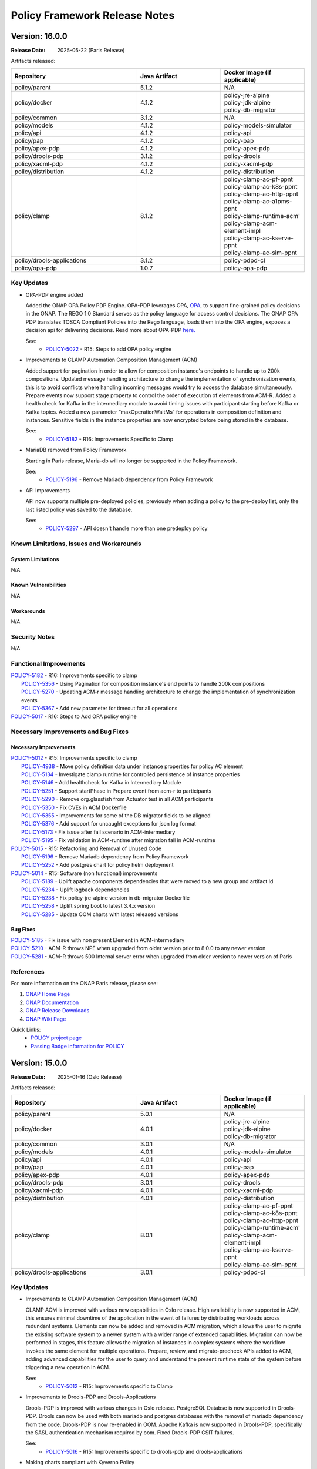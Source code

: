 .. This work is licensed under a Creative Commons Attribution 4.0 International License.

.. DO NOT CHANGE THIS LABEL FOR RELEASE NOTES - EVEN THOUGH IT GIVES A WARNING
.. _release_notes:

Policy Framework Release Notes
##############################

.. note
..      * This Release Notes must be updated each time the team decides to Release new artifacts.
..      * The scope of these Release Notes are for ONAP POLICY. In other words, each ONAP component has its Release Notes.
..      * This Release Notes is cumulative, the most recently Released artifact is made visible in the top of
..      * this Release Notes.
..      * Except the date and the version number, all the other sections are optional but there must be at least
..      * one section describing the purpose of this new release.

..      ==========================
..      * * *     PARIS     * * *
..      ==========================

Version: 16.0.0
---------------

:Release Date: 2025-05-22 (Paris Release)

Artifacts released:

.. list-table::
   :widths: 15 10 10
   :header-rows: 1

   * - Repository
     - Java Artifact
     - Docker Image (if applicable)
   * - policy/parent
     - 5.1.2
     - N/A
   * - policy/docker
     - 4.1.2
     - | policy-jre-alpine
       | policy-jdk-alpine
       | policy-db-migrator
   * - policy/common
     - 3.1.2
     - N/A
   * - policy/models
     - 4.1.2
     - policy-models-simulator
   * - policy/api
     - 4.1.2
     - policy-api
   * - policy/pap
     - 4.1.2
     - policy-pap
   * - policy/apex-pdp
     - 4.1.2
     - policy-apex-pdp
   * - policy/drools-pdp
     - 3.1.2
     - policy-drools
   * - policy/xacml-pdp
     - 4.1.2
     - policy-xacml-pdp
   * - policy/distribution
     - 4.1.2
     - policy-distribution
   * - policy/clamp
     - 8.1.2
     - | policy-clamp-ac-pf-ppnt
       | policy-clamp-ac-k8s-ppnt
       | policy-clamp-ac-http-ppnt
       | policy-clamp-ac-a1pms-ppnt
       | policy-clamp-runtime-acm'
       | policy-clamp-acm-element-impl
       | policy-clamp-ac-kserve-ppnt
       | policy-clamp-ac-sim-ppnt
   * - policy/drools-applications
     - 3.1.2
     - policy-pdpd-cl
   * - policy/opa-pdp
     - 1.0.7
     - policy-opa-pdp

Key Updates
===========

* OPA-PDP engine added

  Added the ONAP OPA Policy PDP Engine. OPA-PDP leverages OPA, `OPA <https://github.com/open-policy-agent/opa>`_,
  to support fine-grained policy decisions in the ONAP. The REGO 1.0 Standard serves as the policy language for access control decisions.
  The ONAP OPA PDP translates TOSCA Compliant Policies into the Rego language, loads them into the OPA engine, exposes a decision api for delivering decisions.
  Read more about OPA-PDP `here. <https://docs.onap.org/projects/onap-policy-parent/en/latest/opa/OPA-pdp-engine.html>`_

  See:
   - `POLICY-5022 <https://lf-onap.atlassian.net/browse/POLICY-5022>`_ - R15: Steps to add OPA policy engine


* Improvements to CLAMP Automation Composition Management (ACM)

  Added support for pagination in order to allow for composition instance's endpoints to handle up to 200k compositions. Updated message handling architecture to change the implementation of synchronization events,
  this is to avoid conflicts where handling incoming messages would try to access the database simultaneously. Prepare events now support stage property to control the order of execution of elements from ACM-R.
  Added a health check for Kafka in the intermediary module to avoid timing issues with participant starting before Kafka or Kafka topics.
  Added a new parameter “maxOperationWaitMs“ for operations in composition definition and instances. Sensitive fields in the instance properties are now encrypted before being stored in the database.

  See:
   - `POLICY-5182 <https://lf-onap.atlassian.net/browse/POLICY-5182>`_ - R16: Improvements Specific to Clamp

* MariaDB removed from Policy Framework

  Starting in Paris release, Maria-db will no longer be supported in the Policy Framework.

  See:
   - `POLICY-5196 <https://lf-onap.atlassian.net/browse/POLICY-5196>`_ - Remove Mariadb dependency from Policy Framework

* API Improvements

  API now supports multiple pre-deployed policies, previously when adding a policy to the pre-deploy list, only the last listed policy was saved to the database.

  See:
   - `POLICY-5297 <https://lf-onap.atlassian.net/browse/POLICY-5297>`_ - API doesn't handle more than one predeploy policy

Known Limitations, Issues and Workarounds
=========================================

System Limitations
~~~~~~~~~~~~~~~~~~
N/A

Known Vulnerabilities
~~~~~~~~~~~~~~~~~~~~~
N/A

Workarounds
~~~~~~~~~~~
N/A

Security Notes
==============
N/A

Functional Improvements
=======================
| `POLICY-5182 <https://lf-onap.atlassian.net/browse/POLICY-5182>`_ - R16: Improvements specific to clamp
|  `POLICY-5356 <https://lf-onap.atlassian.net/browse/POLICY-5356>`_ - Using Pagination for composition instance's end points to handle 200k compositions
|  `POLICY-5270 <https://lf-onap.atlassian.net/browse/POLICY-5270>`_ - Updating ACM-r message handling architecture to change the implementation of synchronization events
|  `POLICY-5367 <https://lf-onap.atlassian.net/browse/POLICY-5367>`_ - Add new parameter for timeout for all operations

| `POLICY-5017 <https://lf-onap.atlassian.net/browse/POLICY-5017>`_ - R16: Steps to Add OPA policy engine

Necessary Improvements and Bug Fixes
====================================

Necessary Improvements
~~~~~~~~~~~~~~~~~~~~~~
| `POLICY-5012 <https://lf-onap.atlassian.net/browse/POLICY-5012>`_ - R15: Improvements specific to clamp
|  `POLICY-4938 <https://lf-onap.atlassian.net/browse/POLICY-4938>`_ - Move policy definition data under instance properties for policy AC element
|  `POLICY-5134 <https://lf-onap.atlassian.net/browse/POLICY-5134>`_ - Investigate clamp runtime for controlled persistence of instance properties
|  `POLICY-5146 <https://lf-onap.atlassian.net/browse/POLICY-5146>`_ - Add healthcheck for Kafka in Intermediary Module
|  `POLICY-5251 <https://lf-onap.atlassian.net/browse/POLICY-5251>`_ - Support startPhase in Prepare event from acm-r to participants
|  `POLICY-5290 <https://lf-onap.atlassian.net/browse/POLICY-5290>`_ - Remove org.glassfish from Actuator test in all ACM participants
|  `POLICY-5350 <https://lf-onap.atlassian.net/browse/POLICY-5350>`_ - Fix CVEs in ACM Dockerfile
|  `POLICY-5355 <https://lf-onap.atlassian.net/browse/POLICY-5355>`_ - Improvements for some of the DB migrator fields to be aligned
|  `POLICY-5376 <https://lf-onap.atlassian.net/browse/POLICY-5376>`_ - Add support for uncaught exceptions for json log format
|  `POLICY-5173 <https://lf-onap.atlassian.net/browse/POLICY-5173>`_ - Fix issue after fail scenario in ACM-intermediary
|  `POLICY-5195 <https://lf-onap.atlassian.net/browse/POLICY-5195>`_ - Fix validation in ACM-runtime after migration fail in ACM-runtime

| `POLICY-5015 <https://lf-onap.atlassian.net/browse/POLICY-5015>`_ - R15: Refactoring and Removal of Unused Code
|  `POLICY-5196 <https://lf-onap.atlassian.net/browse/POLICY-5196>`_ - Remove Mariadb dependency from Policy Framework
|  `POLICY-5252 <https://lf-onap.atlassian.net/browse/POLICY-5252>`_ - Add postgres chart for policy helm deployment

| `POLICY-5014 <https://lf-onap.atlassian.net/browse/POLICY-5014>`_ - R15: Software (non functional) improvements
|  `POLICY-5189 <https://lf-onap.atlassian.net/browse/POLICY-5189>`_ - Uplift apache components dependencies that were moved to a new group and artifact Id
|  `POLICY-5234 <https://lf-onap.atlassian.net/browse/POLICY-5234>`_ - Uplift logback dependencies
|  `POLICY-5238 <https://lf-onap.atlassian.net/browse/POLICY-5238>`_ - Fix policy-jre-alpine version in db-migrator Dockerfile
|  `POLICY-5258 <https://lf-onap.atlassian.net/browse/POLICY-5258>`_ - Uplift spring boot to latest 3.4.x version
|  `POLICY-5285 <https://lf-onap.atlassian.net/browse/POLICY-5285>`_ - Update OOM charts with latest released versions

Bug Fixes
~~~~~~~~~
| `POLICY-5185 <https://lf-onap.atlassian.net/browse/POLICY-5185>`_ - Fix issue with non present Element in ACM-intermediary
| `POLICY-5210 <https://lf-onap.atlassian.net/browse/POLICY-5210>`_ - ACM-R throws NPE when upgraded from older version prior to 8.0.0 to any newer version
| `POLICY-5281 <https://lf-onap.atlassian.net/browse/POLICY-5281>`_ - ACM-R throws 500 Internal server error when upgraded from older version to newer version of Paris




References
==========

For more information on the ONAP Paris release, please see:

#. `ONAP Home Page`_
#. `ONAP Documentation`_
#. `ONAP Release Downloads`_
#. `ONAP Wiki Page`_

.. _`ONAP Home Page`: https://www.onap.org
.. _`ONAP Wiki Page`: https://lf-onap.atlassian.net/wiki
.. _`ONAP Documentation`: https://docs.onap.org
.. _`ONAP Release Downloads`: https://git.onap.org

Quick Links:
    - `POLICY project page`_
    - `Passing Badge information for POLICY`_

..      ==========================
..      * * *     OSLO     * * *
..      ==========================

Version: 15.0.0
---------------

:Release Date: 2025-01-16 (Oslo Release)

Artifacts released:

.. list-table::
   :widths: 15 10 10
   :header-rows: 1

   * - Repository
     - Java Artifact
     - Docker Image (if applicable)
   * - policy/parent
     - 5.0.1
     - N/A
   * - policy/docker
     - 4.0.1
     - | policy-jre-alpine
       | policy-jdk-alpine
       | policy-db-migrator
   * - policy/common
     - 3.0.1
     - N/A
   * - policy/models
     - 4.0.1
     - policy-models-simulator
   * - policy/api
     - 4.0.1
     - policy-api
   * - policy/pap
     - 4.0.1
     - policy-pap
   * - policy/apex-pdp
     - 4.0.1
     - policy-apex-pdp
   * - policy/drools-pdp
     - 3.0.1
     - policy-drools
   * - policy/xacml-pdp
     - 4.0.1
     - policy-xacml-pdp
   * - policy/distribution
     - 4.0.1
     - policy-distribution
   * - policy/clamp
     - 8.0.1
     - | policy-clamp-ac-pf-ppnt
       | policy-clamp-ac-k8s-ppnt
       | policy-clamp-ac-http-ppnt
       | policy-clamp-runtime-acm'
       | policy-clamp-acm-element-impl
       | policy-clamp-ac-kserve-ppnt
       | policy-clamp-ac-sim-ppnt
   * - policy/drools-applications
     - 3.0.1
     - policy-pdpd-cl

Key Updates
===========

* Improvements to CLAMP Automation Composition Management (ACM)

  CLAMP ACM is improved with various new capabilities in Oslo release. High availability is now supported in ACM,
  this ensures minimal downtime of the application in the event of failures by distributing workloads across redundant systems.
  Elements can now be added and removed in ACM migration, which allows the user to migrate the existing software system to a newer system with a wider range of extended capabilities.
  Migration can now be performed in stages, this feature allows the migration of instances in complex systems where the workflow invokes the same element for multiple operations.
  Prepare, review, and migrate-precheck APIs added to ACM, adding advanced capabilities for the user to query and understand the present runtime state of the system before triggering
  a new operation in ACM.

  See:
   - `POLICY-5012 <https://lf-onap.atlassian.net/browse/POLICY-5012>`_ - R15: Improvements specific to Clamp


* Improvements to Drools-PDP and Drools-Applications

  Drools-PDP is improved with various changes in Oslo release. PostgreSQL Databse is now supported in Drools-PDP. Drools can now be used with both mariadb and postgres databases
  with the removal of mariadb dependency from the code.
  Drools-PDP is now re-enabled in OOM. Apache Kafka is now supported in Drools-PDP, specifically the SASL authentication mechanism required by oom.
  Fixed Drools-PDP CSIT failures.

  See:
   - `POLICY-5016 <https://lf-onap.atlassian.net/browse/POLICY-5016>`_ - R15: Improvements specific to drools-pdp and drools-applications


* Making charts compliant with Kyverno Policy

  Added SecurityContext settings for "production" readiness in respect to security policies.

  See:
   - `OOM-3288 <https://lf-onap.atlassian.net/browse/OOM-3288>`_ - Make charts kyverno policy compliant to be production ready

* OpenSSF Gold Standard Badge Achievement

  The policy framework project has achieved the Open Source Security Foundation (OpenSSF) Gold Badge Standard.

  See:
   - `POLICY-5018 <https://lf-onap.atlassian.net/browse/POLICY-5018>`_ - R15: Gold Badge changes

Known Limitations, Issues and Workarounds
=========================================

System Limitations
~~~~~~~~~~~~~~~~~~
N/A

Known Vulnerabilities
~~~~~~~~~~~~~~~~~~~~~
N/A

Workarounds
~~~~~~~~~~~
N/A

Security Notes
==============
N/A

Functional Improvements
=======================
| `POLICY-5012 <https://lf-onap.atlassian.net/browse/POLICY-5012>`_ - R15: Improvements specific to clamp
|  `POLICY-4913 <https://lf-onap.atlassian.net/browse/POLICY-4913>`_ - ACM and Participant HA support
|  `POLICY-4914 <https://lf-onap.atlassian.net/browse/POLICY-4914>`_ - Prepare, Review and Migrate pre-check implementation
|  `POLICY-4917 <https://lf-onap.atlassian.net/browse/POLICY-4917>`_ - Addition and Removal of elements at migrate
|  `POLICY-5004 <https://lf-onap.atlassian.net/browse/POLICY-5004>`_ - Add support for high number of compositions in ACM
|  `POLICY-5044 <https://lf-onap.atlassian.net/browse/POLICY-5044>`_ - Make Basic Auth Configurable in ACM
|  `POLICY-4957 <https://lf-onap.atlassian.net/browse/POLICY-4957>`_ - Allow migration to be performed in stages

| `POLICY-5016 <https://lf-onap.atlassian.net/browse/POLICY-5016>`_ - R15: Improvements specific to drools-pdp and drools-applications
|  `POLICY-4215 <https://lf-onap.atlassian.net/browse/POLICY-4914>`_ - Support postgres DB in drools-pdp
|  `POLICY-5026 <https://lf-onap.atlassian.net/browse/POLICY-5026>`_ - Enable drools pdp in OOM

Necessary Improvements and Bug Fixes
====================================

Necessary Improvements
~~~~~~~~~~~~~~~~~~~~~~
| `POLICY-5012 <https://lf-onap.atlassian.net/browse/POLICY-5012>`_ - R15: Improvements specific to clamp
|  `POLICY-5062 <https://lf-onap.atlassian.net/browse/POLICY-5062>`_ - Add CSITs for Jaeger Tracing
|  `POLICY-5063 <https://lf-onap.atlassian.net/browse/POLICY-5063>`_ - Make instance predictable when participant crashes
|  `POLICY-5064 <https://lf-onap.atlassian.net/browse/POLICY-5064>`_ - Add fail scenarios in csit
|  `POLICY-5071 <https://lf-onap.atlassian.net/browse/POLICY-5071>`_ - Add state support in fail scenario
|  `POLICY-5075 <https://lf-onap.atlassian.net/browse/POLICY-5075>`_ - Prevent inconsistent state being sent from Participant
|  `POLICY-5082 <https://lf-onap.atlassian.net/browse/POLICY-5082>`_ - Add smoke tests for clamp db-migrator
|  `POLICY-5132 <https://lf-onap.atlassian.net/browse/POLICY-5132>`_ - Handle timeout as hard timeout

| `POLICY-5015 <https://lf-onap.atlassian.net/browse/POLICY-5015>`_ - R15: Refactoring and Removal of Unused Code
|  `POLICY-5098 <https://lf-onap.atlassian.net/browse/POLICY-5098>`_ - Make Postgres default database in all components
|  `POLICY-5123 <https://lf-onap.atlassian.net/browse/POLICY-5123>`_ - Remove unused modules in common

| `POLICY-5014 <https://lf-onap.atlassian.net/browse/POLICY-5014>`_ - R15: Software (non functional) improvements
|  `POLICY-4759 <https://lf-onap.atlassian.net/browse/POLICY-4759>`_ - Upgrade security dependencies for gui
|  `POLICY-4941 <https://lf-onap.atlassian.net/browse/POLICY-4941>`_ - Update Policy OOM charts to use strimzi kafka
|  `POLICY-5021 <https://lf-onap.atlassian.net/browse/POLICY-5021>`_ - Upgrade alpine version for docker images
|  `POLICY-5073 <https://lf-onap.atlassian.net/browse/POLICY-5073>`_ - Uplift of dependencies - Security/VA issues
|  `POLICY-5131 <https://lf-onap.atlassian.net/browse/POLICY-5131>`_ - Split policy-endpoints into policy-endpoints and message-bus
|  `POLICY-5136 <https://lf-onap.atlassian.net/browse/POLICY-5136>`_ - Organize dependencies in parent

Bug Fixes
~~~~~~~~~
| `POLICY-5135 <https://lf-onap.atlassian.net/browse/POLICY-5135>`_ - Fix sync Out Properties instance in ACM with HA



References
==========

For more information on the ONAP Oslo release, please see:

#. `ONAP Home Page`_
#. `ONAP Documentation`_
#. `ONAP Release Downloads`_
#. `ONAP Wiki Page`_

.. _`ONAP Home Page`: https://www.onap.org
.. _`ONAP Wiki Page`: https://lf-onap.atlassian.net/wiki
.. _`ONAP Documentation`: https://docs.onap.org
.. _`ONAP Release Downloads`: https://git.onap.org

Quick Links:
    - `POLICY project page`_
    - `Passing Badge information for POLICY`_


..      ==========================
..      * * *     NEWDELHI     * * *
..      ==========================

Version: 14.0.0
---------------

:Release Date: 2024-06-13 (Newdelhi Release)

Artifacts released:

.. list-table::
   :widths: 15 10 10
   :header-rows: 1

   * - Repository
     - Java Artifact
     - Docker Image (if applicable)
   * - policy/parent
     - 4.1.4
     - N/A
   * - policy/docker
     - 3.1.3
     - | policy-jre-alpine
       | policy-jdk-alpine
       | policy-db-migrator
   * - policy/common
     - 2.1.3
     - N/A
   * - policy/models
     - 3.1.3
     - N/A
   * - policy/api
     - 3.1.3
     - policy-api
   * - policy/pap
     - 3.1.3
     - policy-pap
   * - policy/apex-pdp
     - 3.1.3
     - policy-apex-pdp
   * - policy/drools-pdp
     - 2.1.3
     - policy-drools
   * - policy/xacml-pdp
     - 3.1.3
     - policy-xacml-pdp
   * - policy/distribution
     - 3.1.3
     - policy-distribution
   * - policy/clamp
     - 7.1.3
     - | policy-clamp-ac-pf-ppnt
       | policy-clamp-ac-k8s-ppnt
       | policy-clamp-ac-http-ppnt
       | policy-clamp-runtime-acm'
   * - policy/gui
     - 3.1.3
     - policy-gui
   * - policy/drools-applications
     - 2.1.3
     - policy-pdpd-cl

Key Updates
===========

* Improvements to CLAMP Automation Composition Management (ACM)

  CLAMP ACM is improved with various new capabilities in newdelhi release. ACM supports tracing feature with the integration of openTelemetry for http and kafka tracing.
  This provides a more efficient way of diagnosing bottlenecks and performance issues in the system.
  Participant's outProperties are now retained during the restart and redeployment scenario that can be consumed by the participants.
  New Regression test suite has been added to test the ACM workflow with various combinations of ACM-R and participant versions.
  ACM element versions can now be upgraded during Migration.

  See:
   - `POLICY-4865 <https://lf-onap.atlassian.net/browse/POLICY-4865>`_ - R14: Improvements specific to clamp

* Backward compatibility support in ACM

  From Newdelhi release, Users can deploy a newer version of ACM-R against an older participant version maintaining the backward compatibility.
  Participant intermediary provides flexibility for the users to maintain the older version participant when ACM-R is upgraded.

  See:
   - `POLICY-4952 <https://lf-onap.atlassian.net/browse/POLICY-4952>`_ - R14: Backward compatibility between ACM-R and participants

* Oparent dependency removed

  From newdelhi onwards, Policy framework can be installed without oparent maven dependency. policy-parent provides all the required dependencies and design rule configurations
  for the policy components.

  See:
   - `POLICY-4960 <https://lf-onap.atlassian.net/browse/POLICY-4960>`_ - R14: Remove oparent dependency from PF

* Tracing support in clamp

  Distributed tracing of messages between acm, participants, databases, rest is available in policy clamp that helps to diagnose the bottlenecks and performance issues in the system.
  A combination of OpenTelemetry and Micrometer is used to achieve this.

  See:
   - `POLICY-4875 <https://lf-onap.atlassian.net/browse/POLICY-4875>`_ - R14: Add support for Open Telemetry in ACM.

Known Limitations, Issues and Workarounds
=========================================

System Limitations
~~~~~~~~~~~~~~~~~~
N/A

Known Vulnerabilities
~~~~~~~~~~~~~~~~~~~~~
N/A

Workarounds
~~~~~~~~~~~
N/A

Security Notes
==============
N/A

Functional Improvements
=======================
| `POLICY-4865 <https://lf-onap.atlassian.net/browse/POLICY-4865>`_ - R14: Improvements specific to clamp
|  `POLICY-4875 <https://lf-onap.atlassian.net/browse/POLICY-4875>`_ - Add support for Open Telemetry in ACM
|  `POLICY-4908 <https://lf-onap.atlassian.net/browse/POLICY-4908>`_ - Add support for outProperties retention in restart/redeploy scenario
|  `POLICY-4952 <https://lf-onap.atlassian.net/browse/POLICY-4952>`_ - Support backward compatibility between ACM and participants
|  `POLICY-4915 <https://lf-onap.atlassian.net/browse/POLICY-4915>`_ - Allow element version update in Migration
|  `POLICY-4869 <https://lf-onap.atlassian.net/browse/POLICY-4869>`_ - Allow semantic versioning in ACM templates and instances
|  `POLICY-4934 <https://lf-onap.atlassian.net/browse/POLICY-4934>`_ - Add db migrator support for clamp database

| `POLICY-4960 <https://lf-onap.atlassian.net/browse/POLICY-4960>`_ - Remove oparent dependency in Policy framework


Necessary Improvements and Bug Fixes
====================================

Necessary Improvements
~~~~~~~~~~~~~~~~~~~~~~
| `POLICY-4867 <https://lf-onap.atlassian.net/browse/POLICY-4867>`_ - R14: Refactoring and removal of unused code
|  `POLICY-4855 <https://lf-onap.atlassian.net/browse/POLICY-4855>`_ - Remove AAF from Policy common repository
| `POLICY-4868 <https://lf-onap.atlassian.net/browse/POLICY-4868>`_ - R14: Software (non functional) improvements
|  `POLICY-4960 <https://lf-onap.atlassian.net/browse/POLICY-4960>`_ - Remove oparent dependency in Policy framework
|  `POLICY-4654 <https://lf-onap.atlassian.net/browse/POLICY-4654>`_ - Add metrics for ACM-R and participants
|  `POLICY-4893 <https://lf-onap.atlassian.net/browse/POLICY-4893>`_ - Update Security dependencies
|  `POLICY-4895 <https://lf-onap.atlassian.net/browse/POLICY-4895>`_ - Update SLAs dashboards with spring actuator changes
|  `POLICY-4987 <https://lf-onap.atlassian.net/browse/POLICY-4987>`_ - Improve CSIT scripts and dependencies updates to CSIT docker images
|  `POLICY-5002 <https://lf-onap.atlassian.net/browse/POLICY-5002>`_ - Alter release scripts to include checkstyle update
| `POLICY-4865 <https://lf-onap.atlassian.net/browse/POLICY-4865>`_ - R14: Improvements specific to CLAMP
|  `POLICY-4806 <https://lf-onap.atlassian.net/browse/POLICY-4806>`_ - Support stress testing of ACM with multiple compositions
|  `POLICY-4870 <https://lf-onap.atlassian.net/browse/POLICY-4870>`_ - Improve descriptiveness of error messages in clamp
|  `POLICY-4900 <https://lf-onap.atlassian.net/browse/POLICY-4900>`_ - Add validation in ACM for unique element Ids
|  `POLICY-4918 <https://lf-onap.atlassian.net/browse/POLICY-4918>`_ - Support recursive update of properties in participant Intermediary
| `POLICY-4635 <https://lf-onap.atlassian.net/browse/POLICY-4635>`_ - R14: Enhance Policy Framework Documentation
|  `POLICY-4644 <https://lf-onap.atlassian.net/browse/POLICY-4644>`_ - Development documentation for Apex
|  `POLICY-4584 <https://lf-onap.atlassian.net/browse/POLICY-4584>`_ - Update property configuration mechanism documentation
|  `POLICY-4585 <https://lf-onap.atlassian.net/browse/POLICY-4585>`_ - Update PAP architecture documentation
|  `POLICY-4629 <https://lf-onap.atlassian.net/browse/POLICY-4629>`_ - Update policy framework upgrade documentation

Bug Fixes
~~~~~~~~~
| `POLICY-4946 <https://lf-onap.atlassian.net/browse/POLICY-4946>`_ - Authorization issue in jenkins merge job for policy clamp regression module
| `POLICY-4953 <https://lf-onap.atlassian.net/browse/POLICY-4953>`_ - Missing properties from participant cache during migration
| `POLICY-4961 <https://lf-onap.atlassian.net/browse/POLICY-4961>`_ - Fix AutomationComposition copy constructor
| `POLICY-4968 <https://lf-onap.atlassian.net/browse/POLICY-4968>`_ - K8s Participant gets out of sync with ChartMuseum


References
==========

For more information on the ONAP London release, please see:

#. `ONAP Home Page`_
#. `ONAP Documentation`_
#. `ONAP Release Downloads`_
#. `ONAP Wiki Page`_

.. _`ONAP Home Page`: https://www.onap.org
.. _`ONAP Wiki Page`: https://lf-onap.atlassian.net/wiki
.. _`ONAP Documentation`: https://docs.onap.org
.. _`ONAP Release Downloads`: https://git.onap.org

Quick Links:
    - `POLICY project page`_
    - `Passing Badge information for POLICY`_

..      ==========================
..      * * *     MONTREAL     * * *
..      ==========================

Version: 13.0.0
---------------

:Release Date: 2023-11-30 (Montreal Release)

Artifacts released:

.. list-table::
   :widths: 15 10 10
   :header-rows: 1

   * - Repository
     - Java Artifact
     - Docker Image (if applicable)
   * - policy/parent
     - 4.0.2
     - N/A
   * - policy/docker
     - 3.0.2
     - | policy-jre-alpine
       | policy-jdk-alpine
       | policy-db-migrator
   * - policy/common
     - 2.0.2
     - N/A
   * - policy/models
     - 3.0.2
     - N/A
   * - policy/api
     - 3.0.2
     - policy-api
   * - policy/pap
     - 3.0.2
     - policy-pap
   * - policy/apex-pdp
     - 3.0.2
     - policy-apex-pdp
   * - policy/drools-pdp
     - 2.0.2
     - policy-drools
   * - policy/xacml-pdp
     - 3.0.2
     - policy-xacml-pdp
   * - policy/distribution
     - 3.0.2
     - policy-distribution
   * - policy/clamp
     - 7.0.3
     - | policy-clamp-ac-pf-ppnt
       | policy-clamp-ac-k8s-ppnt
       | policy-clamp-ac-http-ppnt
       | policy-clamp-runtime-acm'
   * - policy/gui
     - 3.0.2
     - policy-gui
   * - policy/drools-applications
     - 2.0.2
     - policy-pdpd-cl

Key Updates
===========

* Improvements to CLAMP Automation Composition Management (ACM)

  CLAMP ACM is improved with new features and Failure handling capabilities. ACM can handle a restarted participant and send updates to the participant with the runtime data.
  In addition, the user can also update instance properties on the deployed instances without impacting the ACM system. From Montreal release, the ACM participants can handle
  multiple messages from ACM simultaneously. ACM configuration now supports customizable element names in the compositions.

  See:
   - `POLICY-4505 <https://lf-onap.atlassian.net/browse/POLICY-4505>`_ - R13: Improvements specific to clamp

* Migration functionality in ACM

  From Montreal release, Users can migrate the deployed AC instances to a different composition definition with updated configurations without impacting the running system.

  See:
   - `POLICY-4809 <https://lf-onap.atlassian.net/browse/POLICY-4809>`_ - R13: Instance Migration/Upgrade in ACM

* Java 17 Upgrade

  All the components in the policy framework are upgraded to java 17 version. Spring version upgraded to spring 6 and spring boot 3. This improves the overall performance of the
  applications along with the latest java capabilities. Also this upgrade is very significant in removing the critical security vulnerabilities.

  See:
   - `POLICY-4665 <https://lf-onap.atlassian.net/browse/POLICY-4665>`_ - R13: Java 17 and associated dependency upgrade

* Remove AAF from Policy Framework

  AAF project is deprecated in ONAP. Policy Framework is refactored to remove unused functionalities and configurations related to AAF.

  See:
   - `POLICY-4592 <https://lf-onap.atlassian.net/browse/POLICY-4592>`_ - R13: Remove AAF from Policy Framework

Known Limitations, Issues and Workarounds
=========================================

System Limitations
~~~~~~~~~~~~~~~~~~
N/A

Known Vulnerabilities
~~~~~~~~~~~~~~~~~~~~~
N/A

Workarounds
~~~~~~~~~~~
N/A

Security Notes
==============

Policy Framework upgraded to Spring 6 and Springboot 3 and eliminated critical security vulnerabilities. Java version upgraded to Java 17.

Functional Improvements
=======================
| `POLICY-4505 <https://lf-onap.atlassian.net/browse/POLICY-4505>`_ - R13: Improvements specific to clamp
|  `POLICY-4591 <https://lf-onap.atlassian.net/browse/POLICY-4591>`_ - Update properties on deployed instances
|  `POLICY-4683 <https://lf-onap.atlassian.net/browse/POLICY-4683>`_ - Failure handling on the ACM-R
|  `POLICY-4700 <https://lf-onap.atlassian.net/browse/POLICY-4700>`_ - Handle multiple messages from ACM to Participant simultaneously
|  `POLICY-4716 <https://lf-onap.atlassian.net/browse/POLICY-4716>`_ - Enable timeout functionality in ACM/Participants
|  `POLICY-4684 <https://lf-onap.atlassian.net/browse/POLICY-4684>`_ - Participant restart handling in ACM
|  `POLICY-4827 <https://lf-onap.atlassian.net/browse/POLICY-4827>`_ - Allow customisation of element names in composition definition
|  `POLICY-4699 <https://lf-onap.atlassian.net/browse/POLICY-4699>`_ - Create a mock participant for ACM testing
|  `POLICY-4809 <https://lf-onap.atlassian.net/browse/POLICY-4809>`_ - Instance Migration/Upgrade in ACM

Necessary Improvements and Bug Fixes
====================================

Necessary Improvements
~~~~~~~~~~~~~~~~~~~~~~
| `POLICY-4396 <https://lf-onap.atlassian.net/browse/POLICY-4396>`_ - R13: Improvements on Apex-pdp
|  `POLICY-4765 <https://lf-onap.atlassian.net/browse/POLICY-4765>`_ - Support for Context Albums across policy sets in Apex
|  `POLICY-4645 <https://lf-onap.atlassian.net/browse/POLICY-4645>`_ - Use Postgres DB in CSIT tests for Apex-pdp
| `POLICY-4505 <https://lf-onap.atlassian.net/browse/POLICY-4505>`_ - R13: Improvements on clamp Acm
|  `POLICY-4651 <https://lf-onap.atlassian.net/browse/POLICY-4651>`_ - Extend instance deletion to request additional actions in participant
|  `POLICY-4636 <https://lf-onap.atlassian.net/browse/POLICY-4636>`_ - ACM manual and automation tests
|  `POLICY-4774 <https://lf-onap.atlassian.net/browse/POLICY-4774>`_ - Participant priming properties
|  `POLICY-4762 <https://lf-onap.atlassian.net/browse/POLICY-4762>`_ - Unused Property Removal in clamp/docker
|  `POLICY-4802 <https://lf-onap.atlassian.net/browse/POLICY-4802>`_ - Make authentication optional for prometheus metrics
|  `POLICY-4808 <https://lf-onap.atlassian.net/browse/POLICY-4808>`_ - Update swagger with new functionality and examples
|  `POLICY-4818 <https://lf-onap.atlassian.net/browse/POLICY-4818>`_ - policy endpoint allow packaging of kafka-client dependency
|  `POLICY-4768 <https://lf-onap.atlassian.net/browse/POLICY-4768>`_ - Update openapi.yaml to have the common headers section
|  `POLICY-4763 <https://lf-onap.atlassian.net/browse/POLICY-4763>`_ - Make changes to the liveness/readiness timeout in helm charts
| `POLICY-4593 <https://lf-onap.atlassian.net/browse/POLICY-4593>`_ - R13: Software (non functional) improvements
|  `POLICY-4615 <https://lf-onap.atlassian.net/browse/POLICY-4615>`_ - Software Vulnerability discrepancies in Sonatype reports
|  `POLICY-4406 <https://lf-onap.atlassian.net/browse/POLICY-4406>`_ - Mitigate vulnerable dependencies in CDS
|  `POLICY-4831 <https://lf-onap.atlassian.net/browse/POLICY-4831>`_ - Fix Sonar issues


Bug Fixes
~~~~~~~~~
| `POLICY-4769 <https://lf-onap.atlassian.net/browse/POLICY-4769>`_ - State change result of AC instances not updated after TIMEOUT
| `POLICY-4770 <https://lf-onap.atlassian.net/browse/POLICY-4770>`_ - Participants are offline in the runtime database after registration
| `POLICY-4772 <https://lf-onap.atlassian.net/browse/POLICY-4772>`_ - Restart flag in ACM instance is still true after participant is restarted
| `POLICY-4773 <https://lf-onap.atlassian.net/browse/POLICY-4773>`_ - Missing validation in Delete AC instance
| `POLICY-4776 <https://lf-onap.atlassian.net/browse/POLICY-4776>`_ - Participants are unable to perform deploy/undeploy/delete operations after restart
| `POLICY-4804 <https://lf-onap.atlassian.net/browse/POLICY-4804>`_ - Participant Intermediary is not updating the transition state "UNDEPLOYING" in the participant status
| `POLICY-4830 <https://lf-onap.atlassian.net/browse/POLICY-4830>`_ - Tosca element names are not validated if not aligned with the configured values


References
==========

For more information on the ONAP London release, please see:

#. `ONAP Home Page`_
#. `ONAP Documentation`_
#. `ONAP Release Downloads`_
#. `ONAP Wiki Page`_

.. _`ONAP Home Page`: https://www.onap.org
.. _`ONAP Wiki Page`: https://lf-onap.atlassian.net/wiki
.. _`ONAP Documentation`: https://docs.onap.org
.. _`ONAP Release Downloads`: https://git.onap.org

Quick Links:
    - `POLICY project page`_
    - `Passing Badge information for POLICY`_

..      ==========================
..      * * *     LONDON     * * *
..      ==========================

Version: 12.0.0
---------------

:Release Date: 2023-06-15 (London Release)

Artifacts released:

.. list-table::
   :widths: 15 10 10
   :header-rows: 1

   * - Repository
     - Java Artifact
     - Docker Image (if applicable)
   * - policy/parent
     - 3.7.2
     - N/A
   * - policy/docker
     - 2.6.2
     - | policy-jre-alpine
       | policy-jdk-alpine
       | policy-db-migrator
   * - policy/common
     - 1.12.2
     - N/A
   * - policy/models
     - 2.8.2
     - N/A
   * - policy/api
     - 2.8.2
     - policy-api
   * - policy/pap
     - 2.8.2
     - policy-pap
   * - policy/apex-pdp
     - 2.9.2
     - policy-apex-pdp
   * - policy/drools-pdp
     - 1.12.2
     - policy-drools
   * - policy/xacml-pdp
     - 2.8.2
     - policy-xacml-pdp
   * - policy/distribution
     - 2.9.2
     - policy-distribution
   * - policy/clamp
     - 6.4.3
     - | policy-clamp-ac-pf-ppnt
       | policy-clamp-ac-k8s-ppnt
       | policy-clamp-ac-http-ppnt
       | policy-clamp-runtime-acm'
   * - policy/gui
     - 2.4.2
     - policy-gui
   * - policy/drools-applications
     - 1.12.2
     - policy-pdpd-cl

Key Updates
===========

* Improvements to CLAMP Automation Composition Management (ACM)

  CLAMP ACM is improved to allow much more flexibility in the specification and life cycle management of rApps. ACM can manage the lifecycle of
  rApps made up of an arbitrary number of microservices and rules/learning models/schemas in the form of metadata. In the London release,
  the state machine is improved to allow priming of rApp types, and to support deploymeent/undeployment and locking/unlocking of rApps.
  Update of the properties of rApps is also supported at run time. In addition,
  `ITU Recommendation X.731 <https://www.itu.int/rec/T-REC-X.731-199201-I/en>`_ is now supported for state reporting from rApp microservices.

  See:
   - `POLICY-4401 <https://lf-onap.atlassian.net/browse/POLICY-4401>`_ - R12: Improvements specific to clamp

* Improved database support in CLAMP ACM

  CLAMP ACM now supports MySql 8.x as a database and supports secured DB communication.

  See:
   - `POLICY-4395 <https://lf-onap.atlassian.net/browse/POLICY-4395>`_ - R12: Database related issues

* Metadata driven API Generation

  Up until now, the Policy Framework components used handwritten code to implement their REST interfaces and the Swagger 2 API documentation was generated from
  annotations in the code. From the London release on, the REST API code is generated from OpenAPI 3.0 (Swagger 3.0) documents. In addition, the API documentation
  is substantially enhanced. See the `Policy Offered APIs in the documentation <https://docs.onap.org/projects/onap-policy-parent/en/london/offeredapis.html>`_.

  See:
   - `POLICY-4123 <https://lf-onap.atlassian.net/browse/POLICY-4123>`_ - R12: OpenAPI Adaption and Swagger Cleanup

* Improved Metrics and SLAs

  The metrics generated by the Policy Framework have been substantially improved for the London release. In addition to gathering metrics on REST call
  performance and policy deployment and execution time, we have defined SLA values for these metrics. We have implemented automated tests that run
  as part of the CSIT testing that ensure the SLAs are complied with.

  See:
   - `POLICY-4124 <https://lf-onap.atlassian.net/browse/POLICY-4124>`_ - R12: Add metrics to measure SLAs

* Improved Testing

  Testing is much improved in the London release.
    - S3P tests have been automated and run as CSIT tests
    - Automated tests to verify SLA compliance using prometheus metrics are added
    - A suite of contract tests is provided for each REST API
    - Tests now use http rather than https

  See:
   - `POLICY-4125 <https://lf-onap.atlassian.net/browse/POLICY-4125>`_ - R12: New Test Development
   - `POLICY-4126 <https://lf-onap.atlassian.net/browse/POLICY-4126>`_ - R12: Improve Automated Testing and Policy Framework S3P Tests

Known Limitations, Issues and Workarounds
=========================================

System Limitations
~~~~~~~~~~~~~~~~~~
N/A

Known Vulnerabilities
~~~~~~~~~~~~~~~~~~~~~
.. list-table::
   :widths: 8 3 5 15
   :header-rows: 1

   * - Dependency
     - Security Threat Level
     - Policy Framework Components
     - Comment
   * - com.fasterxml.jackson.core:jackson-core:2.14.1 (2.15.1)
     - 10
     - | policy/common (D)
       | policy/models (T)
       | policy/api (T)
       | policy/pap (T)
       | policy/distribution (T)
       | policy/clamp (T)
       | policy/gui (T)
       | policy/apex-pdp (T)
       | policy/xacml-pdp (T)
       | policy/drools-pdp (T)
       | policy/drools-applications (T)
     - Used in the implementation of policy endpoints
   * - com.google.protobuf:protobuf-java:3.10.0
     - 10
     - | policy/models (T)
       | policy/clamp (T)
       | policy/apex-pdp (T)
       | policy/drools-applications (T)
     - Transitive dependency pulled in by CDS/Spring/Springboot
   * - com.squareup.okhttp3:okhttp:4.9.1
     - 10
     - | policy/clamp (T)
     - Transitive dependency pulled in by Spring/Springboot
   * - com.sthoughtworks.xstrea:xstream:1.4.19
     - 10
     - | policy/drools-pdp (T)
     - Transitive dependency pulled in by Drools rules
   * - net.minidev:json-smart:2.4.6
     - 10
     - | policy/models (T)
       | policy/apex-pdp (T)
       | policy/drools-applications (T)
     - Transitive dependency pulled in by CDS
   * - io.grpc:grpc-core:1.25.0
     - 6
     - | policy/models (T)
       | policy/apex-pdp (T)
       | policy/drools-applications (T)
     - Transitive dependency pulled in by CDS
   * - org.apache.maven:maven-model:3.8.6
     - 6
     - | policy/drools-pdp (T)
     - Transitive dependency pulled in to handle artifact generation
   * - org.apache.tomcat.embed:tomcat-embed-core:9.0.71
     - 10
     - | policy/api (T)
       | policy/pap (T)
       | policy/clamp (T)
     - Transitive dependency pulled in by org.springframework.boot:spring-boot-starter-web
   * - org.bouncycastle:bc.fips:1.0.2.3
     - 6
     - | policy/common (T)
       | policy/models (T)
       | policy/distribution (T)
       | policy/apex-pdp (T)
     - Transitive dependency pulled in by org.bouncycastle:bcpkix-fips:1.0.5 in the utils-test module
   * - org.eclipse.jetty:jetty-http:10.0.13
     - 6
     - | policy/common (T)
       | policy/models (T)
       | policy/api (T)
       | policy/pap (T)
       | policy/distribution (T)
       | policy/clamp (T)
       | policy/gui (T)
       | policy/apex-pdp (T)
       | policy/drools-pdp (T)
       | policy/xacml-pdp (T)
       | policy/drools-applications (T)
     - Transitive dependency pulled in by org.eclipse.jetty:jetty-server
   * - org.eclipse.jetty:jetty-server:10.0.13
     - 6
     - | policy/common (D)
       | policy/models (T)
       | policy/api (T)
       | policy/pap (T)
       | policy/distribution (T)
       | policy/clamp (T)
       | policy/gui (T)
       | policy/apex-pdp (T)
       | policy/drools-pdp (T)
       | policy/xacml-pdp (T)
       | policy/drools-applications (T)
     - Used in the implementation of policy endpoints
   * - org.jetbrains.kotlin:kotlin-daemon-client:1.3.61
     - 6
     - | policy/models (T)
       | policy/apex-pdp (T)
       | policy/drools-applications (T)
     - Transitive dependency pulled in by CDS
   * - org.jetbrains.kotlin:kotlin-scripting-jvm:1.3.61
     - 6
     - | policy/models (T)
       | policy/apex-pdp (T)
       | policy/drools-applications (T)
     - Transitive dependency pulled in by CDS
   * - org.springframework:spring-web:5.3.25
     - 10
     - | policy/api (T)
       | policy/pap (T)
       | policy/clamp (T)
       | policy/gui (T)
     - Transitive dependency pulled in by Spring/Springboot
   * - org.springframework:spring-webmvc:5.3.25
     - 10
     - | policy/api (T)
       | policy/pap (T)
       | policy/clamp (T)
       | policy/gui (T)
     - Transitive dependency pulled in by Spring/Springboot
   * - org.springframework.boot:spring-boot-actuator-autoconfigure:2.7.8
     - 10
     - | policy/api (T)
       | policy/pap (T)
       | policy/clamp (T)
       | policy/gui (T)
     - Transitive dependency pulled in by Spring/Springboot
   * - org.springframework.boot:spring-boot-autoconfigure:2.7.8
     - 10
     - | policy/models (T)
       | policy/api (T)
       | policy/pap (T)
       | policy/clamp (T)
       | policy/gui (T)
       | policy/apex-pdp (T)
       | policy/drools-applications (T)
     - Transitive dependency pulled in by Spring/Springboot
   * - org.springframework.security:spring-security-config:5.7.6
     - 10
     - | policy/api (T)
       | policy/pap (T)
       | policy/clamp (T)
     - Transitive dependency pulled in by Spring/Springboot
   * - org.springframework.security:spring-security-web:5.7.6
     - 10
     - | policy/api (T)
       | policy/pap (T)
       | policy/clamp (T)
     - Transitive dependency pulled in by Spring/Springboot
   * - org.webjars:jquery-ui:1.12.1
     - 6
     - | policy/gui (T)
     - Used by GUI for doing jquery queries

Workarounds
~~~~~~~~~~~
N/A

Security Notes
==============

Upgrading to Spring 6 and Springboot 3 is required to remove security vulnerabilities above. This change requries moving to Java 17.
This change will be done in the Montreal release of the Policy Framework. See `POLICY-4665 <https://lf-onap.atlassian.net/browse/POLICY-4665>`_.

Functional Improvements
=======================
| `POLICY-4395 <https://lf-onap.atlassian.net/browse/POLICY-4395>`_ - R12: Database related issues
|  `POLICY-4184 <https://lf-onap.atlassian.net/browse/POLICY-4184>`_ - ACM Support for MySql 8.x DB client interfaces
|  `POLICY-4358 <https://lf-onap.atlassian.net/browse/POLICY-4358>`_ - Support secured DB communications for CLAMP/ACM
| `POLICY-4401 <https://lf-onap.atlassian.net/browse/POLICY-4401>`_ - R12: Improvements specific to clamp
|  `POLICY-4282 <https://lf-onap.atlassian.net/browse/POLICY-4282>`_ - Test and Verification of ACM State Management
|  `POLICY-4330 <https://lf-onap.atlassian.net/browse/POLICY-4330>`_ - Add Prometheus metric messages for ACM
|  `POLICY-4413 <https://lf-onap.atlassian.net/browse/POLICY-4413>`_ - Refactor the state machines in CLAMP ACM-R and the Participant Intermediary
|  `POLICY-4418 <https://lf-onap.atlassian.net/browse/POLICY-4418>`_ - Remove old implementation of statistics in ACM
|  `POLICY-4458 <https://lf-onap.atlassian.net/browse/POLICY-4458>`_ - Create a Participant for A1-PMS 
|  `POLICY-4525 <https://lf-onap.atlassian.net/browse/POLICY-4525>`_ - Create a Participant for KServe
|  `POLICY-4563 <https://lf-onap.atlassian.net/browse/POLICY-4563>`_ - ACM manual and automation tests
|  `POLICY-4639 <https://lf-onap.atlassian.net/browse/POLICY-4639>`_ - UseState and OperationalState support in ACM

Necessary Improvements and Bug Fixes
====================================

Necessary Improvements
~~~~~~~~~~~~~~~~~~~~~~
| `POLICY-4122 <https://lf-onap.atlassian.net/browse/POLICY-4122>`_ - R12: Refactoring and Removal of Unused Code
|  `POLICY-4138 <https://lf-onap.atlassian.net/browse/POLICY-4138>`_ - Transfer the API handling from the clamp-backend microservice to another microservice
|  `POLICY-4139 <https://lf-onap.atlassian.net/browse/POLICY-4139>`_ - Remove the clamp-backend microservice
|  `POLICY-4140 <https://lf-onap.atlassian.net/browse/POLICY-4140>`_ - Ensure that all unit tests and automated integration and S3P tests still pass when the unused code is removed
|  `POLICY-4157 <https://lf-onap.atlassian.net/browse/POLICY-4157>`_ - Investigation story For Server-Client in PF
| `POLICY-4123 <https://lf-onap.atlassian.net/browse/POLICY-4123>`_ - R12: OpenAPI Adaption and Swagger Cleanup
|  `POLICY-3368 <https://lf-onap.atlassian.net/browse/POLICY-3368>`_ - Revise Rest API conventions and structure
|  `POLICY-3465 <https://lf-onap.atlassian.net/browse/POLICY-3465>`_ - Upgrade Swagger to io.swagger.core.v3
|  `POLICY-4143 <https://lf-onap.atlassian.net/browse/POLICY-4143>`_ - Generate Contract Testing stubs from OpenAPI specifications
|  `POLICY-4144 <https://lf-onap.atlassian.net/browse/POLICY-4144>`_ - Ensure that all unit tests and automated integration and S3P tests still pass when the OpenAPI approach is reversed
|  `POLICY-4158 <https://lf-onap.atlassian.net/browse/POLICY-4158>`_ - Open API Specifications as a Source Artifacts ACM
|  `POLICY-4159 <https://lf-onap.atlassian.net/browse/POLICY-4159>`_ - Maven build for OpenAPI Interface Generation
|  `POLICY-4160 <https://lf-onap.atlassian.net/browse/POLICY-4160>`_ - Rest endpoint implementation code Acm
|  `POLICY-4162 <https://lf-onap.atlassian.net/browse/POLICY-4162>`_ - Spike to understand OpenAPI Adaption
|  `POLICY-4404 <https://lf-onap.atlassian.net/browse/POLICY-4404>`_ - Remove SpringFox from Policy Framework
|  `POLICY-4448 <https://lf-onap.atlassian.net/browse/POLICY-4448>`_ - Rest endpoint implementation code Api and Pap
| `POLICY-4124 <https://lf-onap.atlassian.net/browse/POLICY-4124>`_ - R12: Add metrics to measure SLAs
|  `POLICY-4145 <https://lf-onap.atlassian.net/browse/POLICY-4145>`_ - Enable Observability and Performance Management
|  `POLICY-4147 <https://lf-onap.atlassian.net/browse/POLICY-4147>`_ - Add Prometheus counters for measuring APEX PDP performance SLAs
|  `POLICY-4148 <https://lf-onap.atlassian.net/browse/POLICY-4148>`_ - Check counter names for consistency
|  `POLICY-4149 <https://lf-onap.atlassian.net/browse/POLICY-4149>`_ - Verify that the counters are being produced
|  `POLICY-4165 <https://lf-onap.atlassian.net/browse/POLICY-4165>`_ - SLAs from Global Requirements
|  `POLICY-4469 <https://lf-onap.atlassian.net/browse/POLICY-4469>`_ - SLAs on REST Interfaces for Async Requests
| `POLICY-4125 <https://lf-onap.atlassian.net/browse/POLICY-4125>`_ - R12: New Test Development
|  `POLICY-4150 <https://lf-onap.atlassian.net/browse/POLICY-4150>`_ - Add the tests to the automated test suite in the Policy Framework
|  `POLICY-4151 <https://lf-onap.atlassian.net/browse/POLICY-4151>`_ - Add tests that check SLA compliance
|  `POLICY-4152 <https://lf-onap.atlassian.net/browse/POLICY-4152>`_ - Execute the new tests
|  `POLICY-4164 <https://lf-onap.atlassian.net/browse/POLICY-4164>`_ - Verify SLAs on Policy Execution in PDPs
|  `POLICY-4571 <https://lf-onap.atlassian.net/browse/POLICY-4571>`_ - S3P Test to check multiple PDP registration
|  `POLICY-4655 <https://lf-onap.atlassian.net/browse/POLICY-4655>`_ - Remove k8s based csit from jenkins
| `POLICY-4126 <https://lf-onap.atlassian.net/browse/POLICY-4126>`_ - R12: Improve Automated Testing and Policy Framework S3P Tests
|  `POLICY-4111 <https://lf-onap.atlassian.net/browse/POLICY-4111>`_ - S3P testing of APEX-PDP prometheus metrics
|  `POLICY-4153 <https://lf-onap.atlassian.net/browse/POLICY-4153>`_ - Ensure reports on SLA compliance are generated by test execution
|  `POLICY-4154 <https://lf-onap.atlassian.net/browse/POLICY-4154>`_ - Write a suite of automated contract tests.
|  `POLICY-4155 <https://lf-onap.atlassian.net/browse/POLICY-4155>`_ - Add the tests to the automated test suite in the Policy Framework
|  `POLICY-4156 <https://lf-onap.atlassian.net/browse/POLICY-4156>`_ - Automate the current S3P test suites in the Policy Framework
|  `POLICY-4417 <https://lf-onap.atlassian.net/browse/POLICY-4417>`_ - Support Policy CSIT tests in kubernetes environment with helm chart
|  `POLICY-4501 <https://lf-onap.atlassian.net/browse/POLICY-4501>`_ - Add ACM demo service template example in clamp
| `POLICY-4127 <https://lf-onap.atlassian.net/browse/POLICY-4127>`_ - R12: Enhance Policy Framework Documentation
|  `POLICY-4581 <https://lf-onap.atlassian.net/browse/POLICY-4581>`_ - Policy Offered APIs
|  `POLICY-4583 <https://lf-onap.atlassian.net/browse/POLICY-4583>`_ - Update Policy Platform Development Tools documentation
|  `POLICY-4586 <https://lf-onap.atlassian.net/browse/POLICY-4586>`_ - Review and update the ACM design documentation
|  `POLICY-4587 <https://lf-onap.atlassian.net/browse/POLICY-4587>`_ - Write documentation for Composition and participant development in ACM
| `POLICY-4396 <https://lf-onap.atlassian.net/browse/POLICY-4396>`_ - R12: Improvements specific to apex-pdp
|  `POLICY-4411 <https://lf-onap.atlassian.net/browse/POLICY-4411>`_ - Make apex-pdp dockerfile consistent
|  `POLICY-4460 <https://lf-onap.atlassian.net/browse/POLICY-4460>`_ - Add documentation for KafkaAvroSerializer support in apex-pdp
| `POLICY-4397 <https://lf-onap.atlassian.net/browse/POLICY-4397>`_ - R12: Improvements specific to xacml-pdp
|  `POLICY-4218 <https://lf-onap.atlassian.net/browse/POLICY-4218>`_ - Add handling of references in the XACML-PDP Tutorial code to the release scripts
| `POLICY-4398 <https://lf-onap.atlassian.net/browse/POLICY-4398>`_ - R12: Improvements specific to drools-pdp and drools-applications
|  `POLICY-4405 <https://lf-onap.atlassian.net/browse/POLICY-4405>`_ - Mitigate vulnerable dependencies in drools-pdp
| `POLICY-4399 <https://lf-onap.atlassian.net/browse/POLICY-4399>`_ - R12: Improvements to api/pap and policy handling
|  `POLICY-4451 <https://lf-onap.atlassian.net/browse/POLICY-4451>`_ - Policy PAP hard codes topic names
|  `POLICY-4455 <https://lf-onap.atlassian.net/browse/POLICY-4455>`_ - Make topics in PAP configurable
|  `POLICY-4463 <https://lf-onap.atlassian.net/browse/POLICY-4463>`_ - Fix pap csit with topics names
| `POLICY-4407 <https://lf-onap.atlassian.net/browse/POLICY-4407>`_ - R12: Software (non functional) improvements
|  `POLICY-4360 <https://lf-onap.atlassian.net/browse/POLICY-4360>`_ - Fix grafana compose 
|  `POLICY-4466 <https://lf-onap.atlassian.net/browse/POLICY-4466>`_ - Move duplicate POM config for git-commit-id-maven-plugin to policy/parent
|  `POLICY-4471 <https://lf-onap.atlassian.net/browse/POLICY-4471>`_ - Check and repair CSIT jobs
|  `POLICY-4474 <https://lf-onap.atlassian.net/browse/POLICY-4474>`_ - Ensure code coverage in all components is over 80%
|  `POLICY-4482 <https://lf-onap.atlassian.net/browse/POLICY-4482>`_ - Mitigate Vulnerabilities in Dependencies of Policy Components
|  `POLICY-4484 <https://lf-onap.atlassian.net/browse/POLICY-4484>`_ - Perform Interim Release of Policy Framework for London
|  `POLICY-4536 <https://lf-onap.atlassian.net/browse/POLICY-4536>`_ - Fix Sonar issues in PF components
|  `POLICY-4547 <https://lf-onap.atlassian.net/browse/POLICY-4547>`_ - Fix issue in StartAndStop Activator Test
|  `POLICY-4549 <https://lf-onap.atlassian.net/browse/POLICY-4549>`_ - Improve MariaDB sqls for db-migrator
|  `POLICY-4558 <https://lf-onap.atlassian.net/browse/POLICY-4558>`_ - Remove Integration Docker base images from Policy Framework base images
|  `POLICY-4570 <https://lf-onap.atlassian.net/browse/POLICY-4570>`_ - Policy Framework Interim Release
|  `POLICY-4578 <https://lf-onap.atlassian.net/browse/POLICY-4578>`_ - Update vulnerabilities in Policy Components
|  `POLICY-4628 <https://lf-onap.atlassian.net/browse/POLICY-4628>`_ - Update sdc-distribution-client to 2.0.1
|  `POLICY-4638 <https://lf-onap.atlassian.net/browse/POLICY-4638>`_ - Restructure policy-gui
|  `POLICY-4648 <https://lf-onap.atlassian.net/browse/POLICY-4648>`_ - Release images for M4
|  `POLICY-4680 <https://lf-onap.atlassian.net/browse/POLICY-4680>`_ - Pin versions of python libraries in csit configuration
| `REQ-439 <https://lf-onap.atlassian.net/browse/REQ-439>`_ - Continuation of Package Upgrades in Direct Dependencies
|  `POLICY-4472 <https://lf-onap.atlassian.net/browse/POLICY-4472>`_ - Packages Upgrades in Direct Dependencies for London Release

Bug Fixes
~~~~~~~~~
| `POLICY-4649 <https://lf-onap.atlassian.net/browse/POLICY-4649>`_ - Fix postgres script syntax errors 
| `POLICY-4625 <https://lf-onap.atlassian.net/browse/POLICY-4625>`_ - Participant primed status is not updated correctly in the runtime 
| `POLICY-4623 <https://lf-onap.atlassian.net/browse/POLICY-4623>`_ - Fix Anchor installing-or-upgrading-policy in docs
| `POLICY-4576 <https://lf-onap.atlassian.net/browse/POLICY-4576>`_ - Omission in release script to update oom images
| `POLICY-4575 <https://lf-onap.atlassian.net/browse/POLICY-4575>`_ - Fix ClassCastException in ACM
| `POLICY-4562 <https://lf-onap.atlassian.net/browse/POLICY-4562>`_ - Sonar hotspot Interrupted Exception
| `POLICY-4561 <https://lf-onap.atlassian.net/browse/POLICY-4561>`_ - Fix UNDEPLOY transition in policyParticipant in ACM
| `POLICY-4560 <https://lf-onap.atlassian.net/browse/POLICY-4560>`_ - Fix participantHtml issue with multi instances in ACM
| `POLICY-4537 <https://lf-onap.atlassian.net/browse/POLICY-4537>`_ - Policy DB scripts are bound to fixed MariaDB version
| `POLICY-4527 <https://lf-onap.atlassian.net/browse/POLICY-4527>`_ - Galera jobs must use repositoryGenerator quitQuit images 
| `POLICY-4491 <https://lf-onap.atlassian.net/browse/POLICY-4491>`_ - Fix PAP CSIT intermittent failure
| `POLICY-4490 <https://lf-onap.atlassian.net/browse/POLICY-4490>`_ - Disable ACM CSITs due to ongoing work
| `POLICY-4486 <https://lf-onap.atlassian.net/browse/POLICY-4486>`_ - Fix copy contructor in DocToscaServiceTemplate in ACM
| `POLICY-4473 <https://lf-onap.atlassian.net/browse/POLICY-4473>`_ - Clamp ACM dockersuse profile not working
| `POLICY-4429 <https://lf-onap.atlassian.net/browse/POLICY-4429>`_ - PDP-X guard table creation script problems with = in password
| `POLICY-4410 <https://lf-onap.atlassian.net/browse/POLICY-4410>`_ - Fix ACM stability and performance jmx configuration for random failures
| `POLICY-4381 <https://lf-onap.atlassian.net/browse/POLICY-4381>`_ - The REST path of ACM endpoints is not configurable via Spring properties

References
==========

For more information on the ONAP London release, please see:

#. `ONAP Home Page`_
#. `ONAP Documentation`_
#. `ONAP Release Downloads`_
#. `ONAP Wiki Page`_

.. _`ONAP Home Page`: https://www.onap.org
.. _`ONAP Wiki Page`: https://lf-onap.atlassian.net/wiki
.. _`ONAP Documentation`: https://docs.onap.org
.. _`ONAP Release Downloads`: https://git.onap.org

Quick Links:
    - `POLICY project page`_
    - `Passing Badge information for POLICY`_

..      ==========================
..      * * *     KOHN       * * *
..      ==========================

Version: 11.0.0
---------------

:Release Date: 2022-11-20 (Kohn Release)

Artifacts released:

.. list-table::
   :widths: 15 10 10
   :header-rows: 1

   * - Repository
     - Java Artifact
     - Docker Image (if applicable)
   * - policy/parent
     - 3.6.1
     - N/A
   * - policy/docker
     - 2.5.1
     - | policy-jre-alpine
       | policy-jdk-alpine
       | policy-db-migrator
   * - policy/common
     - 1.11.1
     - N/A
   * - policy/models
     - 2.7.2
     - N/A
   * - policy/api
     - 2.7.2
     - policy-api
   * - policy/pap
     - 2.7.2
     - policy-pap
   * - policy/apex-pdp
     - 2.8.2
     - policy-apex-pdp
   * - policy/drools-pdp
     - 1.11.2
     - policy-drools
   * - policy/xacml-pdp
     - 2.7.2
     - policy-xacml-pdp
   * - policy/distribution
     - 2.8.2
     - policy-distribution
   * - policy/clamp
     - 6.3.2
     - | policy-clamp-ac-pf-ppnt
       | policy-clamp-ac-k8s-ppnt
       | policy-clamp-ac-http-ppnt
       | policy-clamp-runtime-acm'
   * - policy/gui
     - 2.3.2
     - policy-gui
   * - policy/drools-applications
     - 1.11.2
     - policy-pdpd-cl

Key Updates
===========

* Support for O1 and A1 Policy Payloads in the 5G SON use Case

  The 5G SON policy is updated to allow O1 and A1 Policy payloads to be passed to SDN-R. Now, policies can pass O1 and
  A1 Policy payloads.

  See:
   - `REQ-1212 <https://lf-onap.atlassian.net/browse/REQ-1212>`_ - 5G SON use case enhancements for Kohn release
   - `POLICY-4108 <https://lf-onap.atlassian.net/browse/POLICY-4108>`_ Control Loop Policy for A1-based action for SON
     Use Case


* Native Kafka messaging bewtween Policy Framework components

  The Policy Framework can now be configured to use Kafka for asynchronous communication between PAP and PDPs and
  between CLAMP ACM Runtime and Participants. Kafka messaging is an alternative to using DMaaP MR for asynchronous
  messaging. The Policy Framework components are configured to use either DMaaP or Kafka messaging, with DMaaP
  being the default. This change is supported by APEX-PDP in this release and will be supported DROOLS-PDP and XACML-PDP
  in future releases.

  See:
   - `POLICY-4121  <https://lf-onap.atlassian.net/browse/POLICY-4121>`_ - R11: DMaaP and Kafka updates

* Support for Secured Database Communication

  Database communiction with MariaDB, MySql, or PostgreSQL can be configured to be secure. Secure database communication
  is introduced for API, PAP, DROOLS-PDP and XACML-PDP. Support for secure database communication will be introduced in
  CLAMP ACM in a future release.

  See:
   - `POLICY-4176  <https://lf-onap.atlassian.net/browse/POLICY-4176>`_ - Support Secured Database Connections

* Support for MySql 8

  The Policy Framework can use MySql 8 for persistence in addition to MariaDb and Postgres. Interoperability with MySql
  8 has been added for DB-MIGRATOR, API, PAP, DROOLS-PDP, XACML-PDP, and CLAM ACM.

  See:
   - `POLICY-4314  <https://lf-onap.atlassian.net/browse/POLICY-4314>`_ - Support for MySql 8.x DB client interfaces

* Support for Service Mesh

  All Policy Framework components and images support service mesh and are service mesh compatible. The OOM charts for
  all Policy Framework components have been updated to supprot configuration for Service Mesh. In addition, some minor
  bugs in startup scripts were fixed to allow HTTP or HTTPS to be configured on components.

* XACML-PDP improvements

  - Support for XACML 3.1 introduced
  - Exposure of application level metrics
  - Support for Postgres database as well as MariaDB
  - Support for DCAE TCAGEN2 monitoring app changes
  - Logging to standard output
  - XACML tutorial updated and improved

  See:
   - `POLICY-4049  <https://lf-onap.atlassian.net/browse/POLICY-4049>`_ - R11: Improvements specific to xacml-pdp

* DROOLS-PDP and DROOLS-Applications improvements

  - Latest Drools libraries supported
  - JDBC pooling libraries upgraded

  See:
   - `POLICY-4050  <https://lf-onap.atlassian.net/browse/POLICY-4050>`_ - R11: Improvements specific to drools-pdp and drools-applications

* APEX-PDP Improvements

   - Support for event definitions in JSON as well as AVRO is added
   - Support for Metadata Set generation from the APEX CLI editor
   - Support for deserialization of messages encoded in Avro carried over Kafka

  See:
   - `POLICY-4048  <https://lf-onap.atlassian.net/browse/POLICY-4048>`_ - R11: Improvements specific to apex-pdp

* Policy-Distribution Improvements

   - Configuration added to allow distribution of CLAMP ACM compositions
   - Policy distribution re-synchs if SDC is reinstalled

   See:
    - `POLICY-4052  <https://lf-onap.atlassian.net/browse/POLICY-4052>`_ - R11: Improvements to distribution

* CLAMP Improvements

   - Instance properties can be edited
   - Helm repository can be configured in the Kubernetes participant

  See:
   - `POLICY-4053  <https://lf-onap.atlassian.net/browse/POLICY-4053>`_ - R11: Improvements specific to clamp

* System Attribute Improvements
    - Demo Grafana dashboards available for policy framework components
    - All parameters in Helm Charts have default values
    - Springboot dependency handling improved in policy-parent
    - CSITs amended to use HTTP rather than HTTPS and to use released image versions from Nexus when snapshot image
      versions are not available
    - Updates to database drivers to latest versions

Known Limitations, Issues and Workarounds
=========================================

System Limitations
~~~~~~~~~~~~~~~~~~
N/A

Known Vulnerabilities
~~~~~~~~~~~~~~~~~~~~~
.. list-table::
   :widths: 8 3 5 15
   :header-rows: 1

   * - Dependency
     - Security Threat Level
     - Policy Framework Components
     - Comment
   * - io.grpc:grpc-core:1.25.0
     - 6
     - | policy/models
       | policy/apex-pdp
     - Transitive dependency pulled in by the CDS project
   * - io.springfox:springfox-swagger-ui:3.0.0
     - 6
     - | policy/api
       | policy/pap
       | policy/clamp
     - Dependency used to generate Swagger files from annotations
   * - io.springfox:springfox-swagger2:3.0.0
     - 6
     - | policy/api
       | policy/pap
       | policy/clamp
     - Dependency used to generate Swagger files from annotations
   * - io.projectreactor.netty:reactor-netty-core:1.0.19
     - 6
     - | policy/clamp
     - TBC
   * - io.projectreactor.netty:reactor-netty-http:1.0.19
     - 6
     - | policy/clamp
     - TBC
   * - org.webjars jquery-ui 1.12.1
     - 6
     - | policy/gui
     - TBC
   * - com.thoughtworks.xstream:xstream:1.4.17
     - 10
     - | policy/drools-pdp
     - Pulled in by the Drools rule engine
   * - org.apache.maven:maven-compat:3.3.9
     - 10
     - | policy/drools-pdp
     - Pulled in by the Drools rule engine
   * - org.apache.maven:maven-core:3.3.9
     - 10
     - | policy/drools-pdp
     - Pulled in by the Drools rule engine
   * - org.apache.maven:maven-settings:3.3.9
     - 10
     - | policy/drools-pdp
     - Pulled in by the Drools rule engine
   * - org.jsoup:jsoup:1.7.2
     - 10
     - | policy/drools-pdp
     - Pulled in by the Drools rule engine

Workarounds
~~~~~~~~~~~
N/A

Security Notes
==============
.. list-table::
   :widths: 8 3 5 15
   :header-rows: 1

   * - Dependency
     - Security Threat Level
     - Policy Framework Components
     - Comment
   * - org.springframework:spring-web:5.3.22
     - 10
     - | policy/common
       | policy/api
       | policy/pap
       | policy/clamp
       | policy/gui
     - Threat only applies when serialising and deserialising Java Objects, which the Policy Framework does not do

Functional Improvements
=======================
| `POLICY-4108  <https://lf-onap.atlassian.net/browse/POLICY-4108>`_ - Control Loop Policy for A1-based action for SON Use Case
|  `POLICY-4356  <https://lf-onap.atlassian.net/browse/POLICY-4356>`_ - 5g son policy models changes
|  `POLICY-4357  <https://lf-onap.atlassian.net/browse/POLICY-4357>`_ - 5g son policy drools apps changes

| `POLICY-4121  <https://lf-onap.atlassian.net/browse/POLICY-4121>`_ - R11: DMaaP and Kafka updates
|  `POLICY-4131  <https://lf-onap.atlassian.net/browse/POLICY-4131>`_ - Update the DMaaP client in the Policy Framework common utility library.
|  `POLICY-4132  <https://lf-onap.atlassian.net/browse/POLICY-4132>`_ - Check that all asynchronous messaging continues to work with updated DMaaP client
|  `POLICY-4133  <https://lf-onap.atlassian.net/browse/POLICY-4133>`_ - Add a Kafka client in the Policy Framework common utility library.
|  `POLICY-4134  <https://lf-onap.atlassian.net/browse/POLICY-4134>`_ - Configure the Policy Framework components to use Kafka along with DMaaP
|  `POLICY-4135  <https://lf-onap.atlassian.net/browse/POLICY-4135>`_ - Check that all asynchronous messaging continues to work with Kafka messaging
|  `POLICY-4313  <https://lf-onap.atlassian.net/browse/POLICY-4313>`_ - Move kafka version management to policy/parent/integration
|  `POLICY-4204  <https://lf-onap.atlassian.net/browse/POLICY-4204>`_ - OOM experimentation using strimzi
|  `POLICY-4146  <https://lf-onap.atlassian.net/browse/POLICY-4146>`_ - Add Prometheus counters for measuring SLAs on ACM REST endpoints
|  `POLICY-4163  <https://lf-onap.atlassian.net/browse/POLICY-4163>`_ - SLAs on REST Interfaces
|  `POLICY-4166  <https://lf-onap.atlassian.net/browse/POLICY-4166>`_ - Spike to understand metrics to measure SLAs
|  `POLICY-4220  <https://lf-onap.atlassian.net/browse/POLICY-4220>`_ - CSIT does not display logs for some containers
|  `POLICY-4086  <https://lf-onap.atlassian.net/browse/POLICY-4086>`_ - Improve CSIT to use proper currentInstanceCount value in PdpGroups
|  `POLICY-4338  <https://lf-onap.atlassian.net/browse/POLICY-4338>`_ - Convert CSITs to use HTTP rather than HTTPS
|  `POLICY-4167  <https://lf-onap.atlassian.net/browse/POLICY-4167>`_ - Add build instruction in readme

| `POLICY-4120  <https://lf-onap.atlassian.net/browse/POLICY-4120>`_ - R11: SUSE flavoured images in the Policy Framework
|  `POLICY-4128  <https://lf-onap.atlassian.net/browse/POLICY-4128>`_ - Create an OpenSuse docker file equivalent to the existing Alpine docker file for each image in the Policy Framework
|  `POLICY-4129  <https://lf-onap.atlassian.net/browse/POLICY-4129>`_ - Add a build profile to each repo build to trigger generation of Suse flavoured images
|  `POLICY-4130  <https://lf-onap.atlassian.net/browse/POLICY-4130>`_ - Add OCI Image spec labels to both Alpine and OpenSuse docker files
|  `POLICY-4208  <https://lf-onap.atlassian.net/browse/POLICY-4208>`_ - Reduce size of docker images
|  `POLICY-4278  <https://lf-onap.atlassian.net/browse/POLICY-4278>`_ - Upgrade OpenSuse to version 15.4
|  `POLICY-4334  <https://lf-onap.atlassian.net/browse/POLICY-4334>`_ - Allow setting external dockerfile

| `POLICY-3642  <https://lf-onap.atlassian.net/browse/POLICY-3642>`_ - R11: Database and TOSCA related issues
|  `POLICY-1749  <https://lf-onap.atlassian.net/browse/POLICY-1749>`_ - Resolve specification of policy type versions in policies in TOSCA
|  `POLICY-2540  <https://lf-onap.atlassian.net/browse/POLICY-2540>`_ - Proper handling of data types in policy-models and policy-api
|  `POLICY-3236  <https://lf-onap.atlassian.net/browse/POLICY-3236>`_ - Adjust flexibility of Tosca Service Template Handling
|  `POLICY-4067  <https://lf-onap.atlassian.net/browse/POLICY-4067>`_ - Fetch all versions of a policyType API returning only the latest version
|  `POLICY-4176  <https://lf-onap.atlassian.net/browse/POLICY-4176>`_ - Support Secured Database Connections
|  `POLICY-4314  <https://lf-onap.atlassian.net/browse/POLICY-4314>`_ - Support for MySql 8.x DB client interfaces
|  `POLICY-3489  <https://lf-onap.atlassian.net/browse/POLICY-3489>`_ - Add script to load default data into tables using db-migrator
|  `POLICY-3585  <https://lf-onap.atlassian.net/browse/POLICY-3585>`_ - TOSCA Handling issues
|  `POLICY-4097  <https://lf-onap.atlassian.net/browse/POLICY-4097>`_ - Validate policy-api redundancy with at least 2 pods using J release
|  `POLICY-4098  <https://lf-onap.atlassian.net/browse/POLICY-4098>`_ - Validate policy-pap redundancy with at least 2 pods using J release
|  `POLICY-4099  <https://lf-onap.atlassian.net/browse/POLICY-4099>`_ - Spike to determine the work in apex-pdp for redundancy support
|  `POLICY-4100  <https://lf-onap.atlassian.net/browse/POLICY-4100>`_ - Spike to determine the work in drools-pdp for redundancy support

| `POLICY-4048  <https://lf-onap.atlassian.net/browse/POLICY-4048>`_ - R11: Improvements specific to apex-pdp
|  `POLICY-4290  <https://lf-onap.atlassian.net/browse/POLICY-4290>`_ - Support JSON based event schema in apex-pdp
|  `POLICY-3446  <https://lf-onap.atlassian.net/browse/POLICY-3446>`_ - Change apex-pdp to use BeanValidator
|  `POLICY-3810  <https://lf-onap.atlassian.net/browse/POLICY-3810>`_ - Fix sonar issues in apex-pdp
|  `POLICY-4084  <https://lf-onap.atlassian.net/browse/POLICY-4084>`_ - Apex cli editor should generate policies with metadataSet
|  `POLICY-4285  <https://lf-onap.atlassian.net/browse/POLICY-4285>`_ - Remove debian packaging from apex-pdp build
|  `POLICY-4324  <https://lf-onap.atlassian.net/browse/POLICY-4324>`_ - Fix Docker File for Apex MyFirstExample
|  `POLICY-4369  <https://lf-onap.atlassian.net/browse/POLICY-4369>`_ - Support KafkaAvroDeserializer in KafkaConsumer plugin of apex-pdp

| `POLICY-4049  <https://lf-onap.atlassian.net/browse/POLICY-4049>`_ - R11: Improvements specific to xacml-pdp
|  `POLICY-3762  <https://lf-onap.atlassian.net/browse/POLICY-3762>`_ - Expose application level metrics in xacml-pdp
|  `POLICY-4187  <https://lf-onap.atlassian.net/browse/POLICY-4187>`_ - Support postgresql in Xacml PDP
|  `POLICY-4317  <https://lf-onap.atlassian.net/browse/POLICY-4317>`_ - PAP, PDP-X: Support DCAE tcagen2 monitoring app changes
|  `POLICY-3495  <https://lf-onap.atlassian.net/browse/POLICY-3495>`_ - Xacml-pdp should log to stdout
|  `POLICY-4171  <https://lf-onap.atlassian.net/browse/POLICY-4171>`_ - Update Docker Tag related configurations in XACML Tutorial code
|  `POLICY-4275  <https://lf-onap.atlassian.net/browse/POLICY-4275>`_ - Upgrade XACML PDP to use XACML 3.1 release

| `POLICY-4050  <https://lf-onap.atlassian.net/browse/POLICY-4050>`_ - R11: Improvements specific to drools-pdp and drools-applications
|  `POLICY-3960  <https://lf-onap.atlassian.net/browse/POLICY-3960>`_ - Add/update documents for application metrics support in drools-pdp
|  `POLICY-4177  <https://lf-onap.atlassian.net/browse/POLICY-4177>`_ - Support secured DB communications for PDP-D Core
|  `POLICY-4197  <https://lf-onap.atlassian.net/browse/POLICY-4197>`_ - PDP-D: thread dump upon detection of application stuck session
|  `POLICY-4213  <https://lf-onap.atlassian.net/browse/POLICY-4213>`_ - PDP-D APPS: Jenkins jobs started to fail basic builds
|  `POLICY-4281  <https://lf-onap.atlassian.net/browse/POLICY-4281>`_ - Upgrade JDBC pooling libraries in drools
|  `POLICY-4335  <https://lf-onap.atlassian.net/browse/POLICY-4335>`_ - PDP-D: Upgrade to the latest version of drools libraries

| `POLICY-4051  <https://lf-onap.atlassian.net/browse/POLICY-4051>`_ - R11: Improvements to api, pap and policy handling
|  `POLICY-3887  <https://lf-onap.atlassian.net/browse/POLICY-3887>`_ - Enhancement in enhanced policy health check
|  `POLICY-2874  <https://lf-onap.atlassian.net/browse/POLICY-2874>`_ - Investigate Policy-API S3P stability test results
|  `POLICY-4288  <https://lf-onap.atlassian.net/browse/POLICY-4288>`_ - Check PAP CSIT Undeploy test timeout

| `POLICY-4052  <https://lf-onap.atlassian.net/browse/POLICY-4052>`_ - R11: Improvements to distribution
|  `POLICY-4110  <https://lf-onap.atlassian.net/browse/POLICY-4110>`_ - Update configuration changes for distribution of ACM
|  `POLICY-2103  <https://lf-onap.atlassian.net/browse/POLICY-2103>`_ - policy/distribution may need to re-synch if SDC gets reinstalled

| `POLICY-4053  <https://lf-onap.atlassian.net/browse/POLICY-4053>`_ - R11: Improvements specific to clamp
|  `POLICY-4078  <https://lf-onap.atlassian.net/browse/POLICY-4078>`_ - Investigation of DB issue within Policy Clamp runtime
|  `POLICY-4341  <https://lf-onap.atlassian.net/browse/POLICY-4341>`_ - ACM Runtime pod fails to come-up referencing to wrong filepath
|  `POLICY-4365  <https://lf-onap.atlassian.net/browse/POLICY-4365>`_ - Increase code coverage in clamp
|  `POLICY-4094  <https://lf-onap.atlassian.net/browse/POLICY-4094>`_ - Add Edit functionality for instance properties in Policy GUI
|  `POLICY-4105  <https://lf-onap.atlassian.net/browse/POLICY-4105>`_ - Remove usage of jackson libraries from clamp runtime acm
|  `POLICY-4113  <https://lf-onap.atlassian.net/browse/POLICY-4113>`_ - Make the permitted helm repository protocol a configurable parameter in k8s participant
|  `POLICY-4224  <https://lf-onap.atlassian.net/browse/POLICY-4224>`_ - Clean up CLAMP Docker handling
|  `POLICY-4225  <https://lf-onap.atlassian.net/browse/POLICY-4225>`_ - Fix type version in all tosca_service_template
|  `POLICY-4229  <https://lf-onap.atlassian.net/browse/POLICY-4229>`_ - Fix type version in all tosca_service_template in parent documetation
|  `POLICY-4237  <https://lf-onap.atlassian.net/browse/POLICY-4237>`_ - Add override parameters for enabling protocol in k8s-ppnt helm chart
|  `POLICY-4240  <https://lf-onap.atlassian.net/browse/POLICY-4240>`_ - Update PMSH service template for ACM
|  `POLICY-4286  <https://lf-onap.atlassian.net/browse/POLICY-4286>`_ - Junk output in the docker build for kubernetes participant
|  `POLICY-4289  <https://lf-onap.atlassian.net/browse/POLICY-4289>`_ - Refactoring redundant spring libraries defined in clamp pom files
|  `POLICY-4371  <https://lf-onap.atlassian.net/browse/POLICY-4371>`_ - Remove policy-clamp-be from OOM deployment for Service Mesh
|  `POLICY-4382  <https://lf-onap.atlassian.net/browse/POLICY-4382>`_ - Update ACM document in ONAP doc for Kohn release

Necessary Improvements and Bug Fixes
====================================

Necessary Improvements
~~~~~~~~~~~~~~~~~~~~~~
| `POLICY-4045  <https://lf-onap.atlassian.net/browse/POLICY-4045>`_ - R11: Software (non functional) improvements
|  `POLICY-3967  <https://lf-onap.atlassian.net/browse/POLICY-3967>`_ - Create detailed grafana dashboards for each policy framework component
|  `POLICY-4168  <https://lf-onap.atlassian.net/browse/POLICY-4168>`_ - Security vulnerability when unzipping csar on distribution
|  `POLICY-4169  <https://lf-onap.atlassian.net/browse/POLICY-4169>`_ - Ensure all parameters in Helm Charts have default values
|  `POLICY-3860  <https://lf-onap.atlassian.net/browse/POLICY-3860>`_ - Analyze and improve spring boot dependencies management in PF components
|  `POLICY-4207  <https://lf-onap.atlassian.net/browse/POLICY-4207>`_ - Remove Jenkins jobs on Guilin branches
|  `POLICY-4228  <https://lf-onap.atlassian.net/browse/POLICY-4228>`_ - Add Ramesh Murugan Iyer as a committer
|  `POLICY-4230  <https://lf-onap.atlassian.net/browse/POLICY-4230>`_ - Update Weekly Meetings with status from daily scrums
|  `POLICY-4234  <https://lf-onap.atlassian.net/browse/POLICY-4234>`_ - Fix CSITs on Honolulu/Istanbul/Jakarta branches
|  `POLICY-4242  <https://lf-onap.atlassian.net/browse/POLICY-4242>`_ - PACKAGES UPGRADES IN DIRECT DEPENDENCIES FOR KOHN
|  `POLICY-4280  <https://lf-onap.atlassian.net/browse/POLICY-4280>`_ - Upgrade mariadb driver to latest 2.x version in PDP-D, and APPS
|  `POLICY-4287  <https://lf-onap.atlassian.net/browse/POLICY-4287>`_ - Update Docker Builds to allow for multiple architecture Docker Fille generation
|  `POLICY-4308  <https://lf-onap.atlassian.net/browse/POLICY-4308>`_ - Unmaintained Repos
|  `POLICY-4354  <https://lf-onap.atlassian.net/browse/POLICY-4354>`_ - Update INFO.yaml fine on all repos
|  `POLICY-4393  <https://lf-onap.atlassian.net/browse/POLICY-4393>`_ - Update dependencies to remove security vulnerabilities

| `POLICY-4046  <https://lf-onap.atlassian.net/browse/POLICY-4046>`_ - R11: Address technical debt left over from Previous Release
|  `POLICY-4093  <https://lf-onap.atlassian.net/browse/POLICY-4093>`_ - Update spring vesion in oparent and remove override in policy/parent

Bug Fixes
~~~~~~~~~
| `POLICY-4170  <https://lf-onap.atlassian.net/browse/POLICY-4170>`_ - Fix k8s-ppnt cluster role binding name in OOM
| `POLICY-4186  <https://lf-onap.atlassian.net/browse/POLICY-4186>`_ - Wrong versions of policy related jar in policy-xacml-pdp latest image
| `POLICY-4226  <https://lf-onap.atlassian.net/browse/POLICY-4226>`_ - policy distribution cannot disable https to SDC
| `POLICY-4236  <https://lf-onap.atlassian.net/browse/POLICY-4236>`_ - K8s participant marks the deployment failed if the deployment is initiated with a delay
| `POLICY-4238  <https://lf-onap.atlassian.net/browse/POLICY-4238>`_ - CLAMP ACM docker image Java logging does not work
| `POLICY-4239  <https://lf-onap.atlassian.net/browse/POLICY-4239>`_ - ACM commissioning fails with 404 error when deployed in CSIT docker
| `POLICY-4241  <https://lf-onap.atlassian.net/browse/POLICY-4241>`_ - Participant update list in ACM is not populated with multiple AC elements
| `POLICY-4268  <https://lf-onap.atlassian.net/browse/POLICY-4268>`_ - Logging directory mismatch for policy OOM components
| `POLICY-4269  <https://lf-onap.atlassian.net/browse/POLICY-4269>`_ - Clamp Backend fails without AAF in Service Mesh
| `POLICY-4270  <https://lf-onap.atlassian.net/browse/POLICY-4270>`_ - CSIT fails while executing CLAMP ACM test cases
| `POLICY-4274  <https://lf-onap.atlassian.net/browse/POLICY-4274>`_ - XACML-PDP raw decision API serialization is incorrect
| `POLICY-4326  <https://lf-onap.atlassian.net/browse/POLICY-4326>`_ - Look into Policy-Distribution grafana chart for negative heap memory
| `POLICY-4331  <https://lf-onap.atlassian.net/browse/POLICY-4331>`_ - Policy-GUI Apex Broken Tests
| `POLICY-4339  <https://lf-onap.atlassian.net/browse/POLICY-4339>`_ - Clamp build fails in policy participant module while processing policies without topology template
| `POLICY-4351  <https://lf-onap.atlassian.net/browse/POLICY-4351>`_ - log of Element container is not visible at Standard Output
| `POLICY-4352  <https://lf-onap.atlassian.net/browse/POLICY-4352>`_ - Lob type from jpa entities casting wrongly on postgres
| `POLICY-4353  <https://lf-onap.atlassian.net/browse/POLICY-4353>`_ - JSON schema plugin is not working with multiple events mentioned in apex config with | separator
| `POLICY-4355  <https://lf-onap.atlassian.net/browse/POLICY-4355>`_ - PodStatus Validator is failing to check if the pod is running in K8sParticipant

References
==========

For more information on the ONAP Kohn release, please see:

#. `ONAP Home Page`_
#. `ONAP Documentation`_
#. `ONAP Release Downloads`_
#. `ONAP Wiki Page`_

.. _`ONAP Home Page`: https://www.onap.org
.. _`ONAP Wiki Page`: https://lf-onap.atlassian.net/wiki
.. _`ONAP Documentation`: https://docs.onap.org
.. _`ONAP Release Downloads`: https://git.onap.org

Quick Links:
    - `POLICY project page`_
    - `Passing Badge information for POLICY`_

..      ==========================
..      * * *    JAKARTA     * * *
..      ==========================

Version: 10.0.0
---------------

:Release Date: 2022-05-12 (Jakarta Release)

Artifacts released:

.. list-table::
   :widths: 15 10 10
   :header-rows: 1

   * - Repository
     - Java Artifact
     - Docker Image (if applicable)
   * - policy/parent
     - 3.5.3
     - N/A
   * - policy/docker
     - 2.4.3
     - | policy-jre-alpine
       | policy-jdk-alpine
       | policy-db-migrator
   * - policy/common
     - 1.10.3
     - N/A
   * - policy/models
     - 2.6.3
     - N/A
   * - policy/api
     - 2.6.3
     - policy-api
   * - policy/pap
     - 2.6.3
     - policy-pap
   * - policy/apex-pdp
     - 2.7.3
     - policy-apex-pdp
   * - policy/drools-pdp
     - 1.10.3
     - policy-drools
   * - policy/xacml-pdp
     - 2.6.3
     - policy-xacml-pdp
   * - policy/distribution
     - 2.7.3
     - policy-distribution
   * - policy/clamp
     - 6.2.3
     - | policy-clamp-backend
       | policy-clamp-ac-pf-ppnt
       | policy-clamp-ac-k8s-ppnt
       | policy-clamp-ac-http-ppnt
       | policy-clamp-runtime-acm'
   * - policy/gui
     - 2.2.3
     - policy-gui
   * - policy/drools-applications
     - 1.10.3
     - policy-pdpd-cl

Key Updates
===========

* `REQ-994 <https://lf-onap.atlassian.net/browse/REQ-994>`_ - Control Loop in TOSCA LCM Improvement
  CLAMP (Control Loop Automation Management Platform) functionalities, moved to the Policy project in the Istanbul
  release, provides a Control Loop Lifecycle management architecture. A control Loop is a key concept for Automation
  and Assurance Use Cases and remains a top priority for ONAP as an automation platform butit is not the only possible
  composition of components that is possible to combine to deliver functionality.

  This work evolves the Control Loop LCM architecture to provide abstract Automation Composition
  Management (ACM) logic with a generic Automation Composition definition, isolating Composition logic logic from ONAP
  component logic. It elaborates APIs that allow integrate with other design systems as well as 3PP component integration.

  The current PMSH and TCS control loops are migrated to use an Automation Composition approach. Support for Automation
  Compositions in SDC is also introduced.

* Metadata Sets for Policy Types.

  A Metadata set allows a global set of metadata containing rules or global parameters that all instances of a certain
  policy type can use. Metadta sets are introduced in the Policy Framework in the Jakarta release. This means that
  different rule set implementations can be associated with a policy type, which can be used in appropriate situations.

* Introduction of Prometheus for monitoring Policy components so that necessary alerts can be easily triggered and
  possible outages can be avoided in production systems.

  * Expose application level metrics in policy components. An end user can plug in a prometheus instance and start
    listening to the metrics exposed by policy components and either raise alerts or show them on a Grafana dashboard
    for operations team to keep monitoring the health of the system.

  * Provide sample Grafana dashboards for policy metrics.

* Improve the policy/api and policy/pap readiness probes to handle database failures so that the policy/api and
  policy/pap kubernetes pods are marked ready only if the policy database pod is ready.

* Migration of Policy Framework components to Springboot to support easier handling, configuration and maintenance.
  The migrated components are policy/api, policy/pap, policy/clamp, and policy/gui.

* Enhanced healthchecks on drools pdp to report on stuck applications.  This together with enhanced liveness probes
  self-heals the unresponsive pod in such condition by restarting it.

* Drools PDP has been upgraded to the latest available stable version: 7.68.0.Final.

* Extend CDS actor model to decouple VNF handling from the vFirewall use case.

* Policy Framework Database Configurability. Some of the components in the Policy Framework can be configured to use
  any JDBC-compliant RDBMS and configuraiton files are supplied for the Postgres RDBMS. MariaDB remains the default
  RDBMS for the Policy Framework in ONAP. Further testing will be carried out using Postgres in Kohn and future
  releases.

* System Attribute Improvements
    - Transaction boundaries on REST calls are implemented per REST call on applications migrated to Spring (policy/api,
      policy/pap, and policy/clamp)
    - JDBC backend uses Spring and Hibernate rather than Eclipselink
    - All GUIs are now included in the policy/gui microservice
    - Documentation is retionalized and cleaned up, testing documentation is now complete
    - Scripts are added to make release of the Policy Framework easier

Known Limitations, Issues and Workarounds
=========================================

System Limitations
~~~~~~~~~~~~~~~~~~
N/A

Known Vulnerabilities
~~~~~~~~~~~~~~~~~~~~~
N/A

Workarounds
~~~~~~~~~~~
N/A

Security Notes
==============

| `POLICY-2744 <https://lf-onap.atlassian.net/browse/POLICY-2744>`_ - Use an account other than healthcheck in API and PAP components for provisioning of policies
| `POLICY-3815 <https://lf-onap.atlassian.net/browse/POLICY-3815>`_ - Use an account other than healthcheck in API and PAP components for provisioning of policies - OOM Charts
| `POLICY-3862 <https://lf-onap.atlassian.net/browse/POLICY-3862>`_ - Check all code for Log4J before version 2.15.0 and upgrade if necessary
| `POLICY-4085 <https://lf-onap.atlassian.net/browse/POLICY-4085>`_ - Remove usage of jackson libraries from clamp runtime


Functional Improvements
=======================
| `POLICY-1837 <https://lf-onap.atlassian.net/browse/POLICY-1837>`_ - Review transaction boundaries of models
| `POLICY-2715 <https://lf-onap.atlassian.net/browse/POLICY-2715>`_ - Allow underlying database to be configured: MariaDB or Postgres
| `POLICY-2952 <https://lf-onap.atlassian.net/browse/POLICY-2952>`_ - R10: TOSCA Control Loop Design Time
| `POLICY-2973 <https://lf-onap.atlassian.net/browse/POLICY-2973>`_ - Build interaction between SDC and Design Time Catalogue
| `POLICY-3034 <https://lf-onap.atlassian.net/browse/POLICY-3034>`_ - Support statistics in PDP-X
| `POLICY-3213 <https://lf-onap.atlassian.net/browse/POLICY-3213>`_ - Persistence Policy Models using JPA/JDBC/Hibernate/MariaDB
| `POLICY-3498 <https://lf-onap.atlassian.net/browse/POLICY-3498>`_ - Provide API to retrieve policies deployed since a given time
| `POLICY-3579 <https://lf-onap.atlassian.net/browse/POLICY-3579>`_ - End to End Demo of PMSH usecase
| `POLICY-3582 <https://lf-onap.atlassian.net/browse/POLICY-3582>`_ - Uber Story: Cover the full scope of LCM for Control Loops: Server Side
| `POLICY-3638 <https://lf-onap.atlassian.net/browse/POLICY-3638>`_ - Change policy-gui so that all GUIs work in the same jar/JVM
| `POLICY-3745 <https://lf-onap.atlassian.net/browse/POLICY-3745>`_ - PDP-D: Upgrade drools to the latest 7.x release
| `POLICY-3747 <https://lf-onap.atlassian.net/browse/POLICY-3747>`_ - Support Readiness and Liveness probes on Control loop helm charts
| `POLICY-3748 <https://lf-onap.atlassian.net/browse/POLICY-3748>`_ - Enable cluster admin role for k8s participant helm chart in OOM
| `POLICY-3750 <https://lf-onap.atlassian.net/browse/POLICY-3750>`_ - R10: Improve runtime monitoring capabilities in policy components
| `POLICY-3753 <https://lf-onap.atlassian.net/browse/POLICY-3753>`_ - Migrate policy-api component to spring boot
| `POLICY-3754 <https://lf-onap.atlassian.net/browse/POLICY-3754>`_ - Migrate policy-pap component to spring boot
| `POLICY-3755 <https://lf-onap.atlassian.net/browse/POLICY-3755>`_ - Create a list of application metrics to be exposed in policy framework components
| `POLICY-3756 <https://lf-onap.atlassian.net/browse/POLICY-3756>`_ - Expose application level metrics in policy-api
| `POLICY-3757 <https://lf-onap.atlassian.net/browse/POLICY-3757>`_ - Expose application level metrics in policy-pap
| `POLICY-3759 <https://lf-onap.atlassian.net/browse/POLICY-3759>`_ - Expose application level metrics in policy-distribution
| `POLICY-3760 <https://lf-onap.atlassian.net/browse/POLICY-3760>`_ - Expose application level metrics in apex-pdp
| `POLICY-3761 <https://lf-onap.atlassian.net/browse/POLICY-3761>`_ - Expose application level metrics in drools-pdp
| `POLICY-3763 <https://lf-onap.atlassian.net/browse/POLICY-3763>`_ - Improve policy-api & policy-pap readiness probes to handle db failures
| `POLICY-3777 <https://lf-onap.atlassian.net/browse/POLICY-3777>`_ - R10: Control Loop in TOSCA LCM improvement
| `POLICY-3781 <https://lf-onap.atlassian.net/browse/POLICY-3781>`_ - R10: Policy Framework Database Configurability
| `POLICY-3808 <https://lf-onap.atlassian.net/browse/POLICY-3808>`_ - Commission a Control Loop Type from a Control Loop Type package/service
| `POLICY-3816 <https://lf-onap.atlassian.net/browse/POLICY-3816>`_ - Support Policy Type Metadata Sets in Policy Framework
| `POLICY-3823 <https://lf-onap.atlassian.net/browse/POLICY-3823>`_ - Proof of concept of Controlloop design time with SDC
| `POLICY-3835 <https://lf-onap.atlassian.net/browse/POLICY-3835>`_ - Write scripts to make release of the Policy Framework easier
| `POLICY-3839 <https://lf-onap.atlassian.net/browse/POLICY-3839>`_ - Migrate controlloop runtime from Eclipselink to Hibernate
| `POLICY-3865 <https://lf-onap.atlassian.net/browse/POLICY-3865>`_ - PDP-D APPS: extend CDS actor VNF operations support
| `POLICY-3870 <https://lf-onap.atlassian.net/browse/POLICY-3870>`_ - Add Controlloop design-time components to SDC
| `POLICY-3886 <https://lf-onap.atlassian.net/browse/POLICY-3886>`_ - Create basic installation & setup for prometheus & grafana
| `POLICY-3889 <https://lf-onap.atlassian.net/browse/POLICY-3889>`_ - Implement TCS Control Loops using a TOSCA appraoch
| `POLICY-3892 <https://lf-onap.atlassian.net/browse/POLICY-3892>`_ - Create basic grafana dashboards for monitoring policy framework components
| `POLICY-3896 <https://lf-onap.atlassian.net/browse/POLICY-3896>`_ - Change Apex Editor to use Spring Boot
| `POLICY-3902 <https://lf-onap.atlassian.net/browse/POLICY-3902>`_ - Extend PDP-X statistics endpoint to support per application metrics
| `POLICY-3921 <https://lf-onap.atlassian.net/browse/POLICY-3921>`_ - Align TOSCA Control Loop with Automation Composition
| `POLICY-3938 <https://lf-onap.atlassian.net/browse/POLICY-3938>`_ - Rename CLAMP "TOSCA Control Loop" feature to CLAMP "Automation Composition Management"
| `POLICY-4040 <https://lf-onap.atlassian.net/browse/POLICY-4040>`_ - Enable prometheus monitoring on drools-pdp charts

Necessary Improvements and Bug Fixes
====================================

Necessary Improvements
~~~~~~~~~~~~~~~~~~~~~~
| `POLICY-1820 <https://lf-onap.atlassian.net/browse/POLICY-1820>`_ - Transfer APEX model to use policy-models
| `POLICY-2086 <https://lf-onap.atlassian.net/browse/POLICY-2086>`_ - Remove references to mariadb from resource files
| `POLICY-2587 <https://lf-onap.atlassian.net/browse/POLICY-2587>`_ - CLC target locking behavior needs to be by-passed for CLC to be effective
| `POLICY-2588 <https://lf-onap.atlassian.net/browse/POLICY-2588>`_ - Target Locking Implementations should be configurable
| `POLICY-2683 <https://lf-onap.atlassian.net/browse/POLICY-2683>`_ - REQ-443  improve its CII Badging score by improving input validation and documenting it in their CII Badging site.
| `POLICY-3076 <https://lf-onap.atlassian.net/browse/POLICY-3076>`_ - Improve code coverage in policy framework repos
| `POLICY-3259 <https://lf-onap.atlassian.net/browse/POLICY-3259>`_ - Components should not crash at start-up due to dmaap issues
| `POLICY-3269 <https://lf-onap.atlassian.net/browse/POLICY-3269>`_ - Allow policy to disable guard check in drools-apps
| `POLICY-3358 <https://lf-onap.atlassian.net/browse/POLICY-3358>`_ - Remove Clamp GUI from Clamp Repo
| `POLICY-3380 <https://lf-onap.atlassian.net/browse/POLICY-3380>`_ - Archive onap/clamp and remove any jenkins jobs
| `POLICY-3386 <https://lf-onap.atlassian.net/browse/POLICY-3386>`_ - PDP-D: better liveness checks to recover from stuck sessions
| `POLICY-3540 <https://lf-onap.atlassian.net/browse/POLICY-3540>`_ - Refactor Participant Interfaces and Tests
| `POLICY-3708 <https://lf-onap.atlassian.net/browse/POLICY-3708>`_ - Improve Documentation for Jakarta Release
| `POLICY-3710 <https://lf-onap.atlassian.net/browse/POLICY-3710>`_ - Tidy up the Policy Framework documentation
| `POLICY-3791 <https://lf-onap.atlassian.net/browse/POLICY-3791>`_ - sphinx-build warnings in policy parent docs
| `POLICY-3804 <https://lf-onap.atlassian.net/browse/POLICY-3804>`_ - Add gui-clamp coverage info to sonar
| `POLICY-3866 <https://lf-onap.atlassian.net/browse/POLICY-3866>`_ - Tidy up Policy Framework Documentation
| `POLICY-3885 <https://lf-onap.atlassian.net/browse/POLICY-3885>`_ - Document metadataSet usage in policy documentation
| `POLICY-3895 <https://lf-onap.atlassian.net/browse/POLICY-3895>`_ - Improve drools pdp and drools apps logging
| `POLICY-3920 <https://lf-onap.atlassian.net/browse/POLICY-3920>`_ - Write a User Guide for TOSCA Control Loops in CLAMP
| `POLICY-3927 <https://lf-onap.atlassian.net/browse/POLICY-3927>`_ - Remove Unused maven dependencies in apex-editor
| `POLICY-3928 <https://lf-onap.atlassian.net/browse/POLICY-3928>`_ - Remove Unused test resources in apex-editor
| `POLICY-3977 <https://lf-onap.atlassian.net/browse/POLICY-3977>`_ - PDP-D: enhanced healthchecks for monitoring subcomponents
| `POLICY-3979 <https://lf-onap.atlassian.net/browse/POLICY-3979>`_ - PDP-D + APPS: investigate configuration to use MySql instead of MariaDB

Bug Fixes
~~~~~~~~~
| `POLICY-3153 <https://lf-onap.atlassian.net/browse/POLICY-3153>`_ - Fix Db connection issues in TOSCA control loop
| `POLICY-3589 <https://lf-onap.atlassian.net/browse/POLICY-3589>`_ - Http participant unable to resolve Intermediary config during startup
| `POLICY-3743 <https://lf-onap.atlassian.net/browse/POLICY-3743>`_ - APEX-PDP RestClient reports failure when response code!=200
| `POLICY-3749 <https://lf-onap.atlassian.net/browse/POLICY-3749>`_ - Drools CSITs failing due to version related problem
| `POLICY-3780 <https://lf-onap.atlassian.net/browse/POLICY-3780>`_ - Update endpoints in xacml-pdp jmx files
| `POLICY-3794 <https://lf-onap.atlassian.net/browse/POLICY-3794>`_ - Cannot create a new APEX policy on Policy Editor
| `POLICY-3831 <https://lf-onap.atlassian.net/browse/POLICY-3831>`_ - Camel Integration Tests Failing
| `POLICY-3871 <https://lf-onap.atlassian.net/browse/POLICY-3871>`_ - Fix issues in existing entity classes in policy-models
| `POLICY-3893 <https://lf-onap.atlassian.net/browse/POLICY-3893>`_ - apex-pdp intermittent error in build
| `POLICY-3897 <https://lf-onap.atlassian.net/browse/POLICY-3897>`_ - Fix issue with usage of GeneratedValue in PfGeneratedIdKey
| `POLICY-3905 <https://lf-onap.atlassian.net/browse/POLICY-3905>`_ - drools pdp merge job failing
| `POLICY-3913 <https://lf-onap.atlassian.net/browse/POLICY-3913>`_ - Fix issue where some metrics are lost in spring boot
| `POLICY-3914 <https://lf-onap.atlassian.net/browse/POLICY-3914>`_ - Fix spring configuration for pap csit
| `POLICY-3929 <https://lf-onap.atlassian.net/browse/POLICY-3929>`_ - Race condition in apex-editor model upload
| `POLICY-3933 <https://lf-onap.atlassian.net/browse/POLICY-3933>`_ - CLAMP CSIT failing with HTTP 401 unauthorized for URL error
| `POLICY-3978 <https://lf-onap.atlassian.net/browse/POLICY-3978>`_ - Changing default append on instance name
| `POLICY-3983 <https://lf-onap.atlassian.net/browse/POLICY-3983>`_ - Policy-API is not using the mounted logback.xml file
| `POLICY-4030 <https://lf-onap.atlassian.net/browse/POLICY-4030>`_ - PAP/API healthcheck response code not in line with the actual health report
| `POLICY-4039 <https://lf-onap.atlassian.net/browse/POLICY-4039>`_ - Fix configuration issues causing automation composition issues
| `POLICY-4041 <https://lf-onap.atlassian.net/browse/POLICY-4041>`_ - Duplicate log entries in policy-gui
| `POLICY-4043 <https://lf-onap.atlassian.net/browse/POLICY-4043>`_ - Batch deploy/undeploy operations incrementing corresponding apex counter by only 1
| `POLICY-4044 <https://lf-onap.atlassian.net/browse/POLICY-4044>`_ - APEX-PDP engine metrics remain 0 even after execution of events
| `POLICY-4068 <https://lf-onap.atlassian.net/browse/POLICY-4068>`_ - PAP consolidated healthcheck returning report with empty url for PAP
| `POLICY-4087 <https://lf-onap.atlassian.net/browse/POLICY-4087>`_ - Inconsistent behaviour in APEX when PDP STATE changed to PASSIVE and then ACTIVE
| `POLICY-4088 <https://lf-onap.atlassian.net/browse/POLICY-4088>`_ - PAP shows incorrect deployments counter on parallel deploy/undeploy
| `POLICY-4092 <https://lf-onap.atlassian.net/browse/POLICY-4092>`_ - Modify Nssi Closed Loop Error
| `POLICY-4095 <https://lf-onap.atlassian.net/browse/POLICY-4095>`_ - Failures on Daily Master tests onap-policy-clamp-runtime-acm
| `POLICY-4096 <https://lf-onap.atlassian.net/browse/POLICY-4096>`_ - Policy deployment fails if prometheus operator is not installed
| `POLICY-4104 <https://lf-onap.atlassian.net/browse/POLICY-4104>`_ - Issue when serialization into JSON Object which brings allot of garbage
| `POLICY-4106 <https://lf-onap.atlassian.net/browse/POLICY-4106>`_ - PDP-D APPS: Network Slicing: incorrect SO operation

References
==========

For more information on the ONAP Jakarta release, please see:

#. `ONAP Home Page`_
#. `ONAP Documentation`_
#. `ONAP Release Downloads`_
#. `ONAP Wiki Page`_

.. _`ONAP Home Page`: https://www.onap.org
.. _`ONAP Wiki Page`: https://lf-onap.atlassian.net/wiki
.. _`ONAP Documentation`: https://docs.onap.org
.. _`ONAP Release Downloads`: https://git.onap.org

Quick Links:
    - `POLICY project page`_
    - `Passing Badge information for POLICY`_

..      ==========================
..      * * *    ISTANBUL    * * *
..      ==========================

Version: 9.0.1
--------------

:Release Date: 2022-02-17 (Istanbul Maintenance Release #1)

**Artifacts**

Artifacts released:

.. list-table::
   :widths: 15 10 10
   :header-rows: 1

   * - Repository
     - Java Artifact
     - Docker Image (if applicable)
   * - policy/parent
     - 3.4.4
     - N/A
   * - policy/docker
     - 2.3.2
     - | onap/policy-jdk-alpine:2.3.2
       | onap/policy-jre-alpine:2.3.2
       | onap/policy-db-migrator:2.3.2
   * - policy/common
     - 1.9.2
     - N/A
   * - policy/models
     - 2.5.2
     - N/A
   * - policy/api
     - 2.5.2
     - onap/policy-api:2.5.2
   * - policy/pap
     - 2.5.2
     - onap/policy-pap:2.5.2
   * - policy/drools-pdp
     - 1.9.2
     - onap/policy-drools:1.9.2
   * - policy/apex-pdp
     - 2.6.2
     - onap/policy-apex-pdp:2.6.2
   * - policy/xacml-pdp
     - 2.5.2
     - onap/policy-xacml-pdp:2.5.2
   * - policy/drools-applications
     - 1.9.2
     - onap/policy-pdpd-cl:1.9.2
   * - policy/clamp
     - 6.1.4
     - | onap/policy-clamp-backend:6.1.4
       | onap/policy-clamp-frontend:6.1.4
       | onap/policy-clamp-cl-pf-ppnt:6.1.4
       | onap/policy-clamp-cl-k8s-ppnt:6.1.4
       | onap/policy-clamp-cl-http-ppnt:6.1.4
       | onap/policy-clamp-cl-runtime:6.1.4
   * - policy/gui
     - 2.1.2
     - onap/policy-gui:2.1.2
   * - policy/distribution
     - 2.6.2
     - onap/policy-distribution:2.6.2

**Bug Fixes and Necessary Enhancements**

    * `[POLICY-3862] <https://lf-onap.atlassian.net/browse/POLICY-3862>`_
      - Check all code for Log4J before version 2.15.0 and upgrade if necessary

Version: 9.0.0
--------------

:Release Date: 2021-11-04 (Istanbul Release)

New features
============

Artifacts released:

.. list-table::
   :widths: 15 10 10
   :header-rows: 1

   * - Repository
     - Java Artifact
     - Docker Image (if applicable)
   * - policy/parent
     - 3.4.3
     - N/A
   * - policy/docker
     - 2.3.1
     - | onap/policy-jdk-alpine:2.3.1
       | onap/policy-jre-alpine:2.3.1
       | onap/policy-db-migrator:2.3.1
   * - policy/common
     - 1.9.1
     - N/A
   * - policy/models
     - 2.5.1
     - N/A
   * - policy/api
     - 2.5.1
     - onap/policy-api:2.5.1
   * - policy/pap
     - 2.5.1
     - onap/policy-pap:2.5.1
   * - policy/drools-pdp
     - 1.9.1
     - onap/policy-drools:1.9.1
   * - policy/apex-pdp
     - 2.6.1
     - onap/policy-apex-pdp:2.6.1
   * - policy/xacml-pdp
     - 2.5.1
     - onap/policy-xacml-pdp:2.5.1
   * - policy/drools-applications
     - 1.9.1
     - onap/policy-pdpd-cl:1.9.1
   * - policy/clamp
     - 6.1.3
     - | onap/policy-clamp-backend:6.1.3
       | onap/policy-clamp-frontend:6.1.3
       | onap/policy-clamp-cl-pf-ppnt:6.1.3
       | onap/policy-clamp-cl-k8s-ppnt:6.1.3
       | onap/policy-clamp-cl-http-ppnt:6.1.3
       | onap/policy-clamp-cl-runtime:6.1.3
   * - policy/gui
     - 2.1.1
     - onap/policy-gui:2.1.1
   * - policy/distribution
     - 2.6.1
     - onap/policy-distribution:2.6.1

Key Updates
===========

Clamp -> policy
Control Loop
Database

* `REQ-684 <https://lf-onap.atlassian.net/browse/REQ-684>`_ - Merge CLAMP functionality into Policy Framework project
    - keep CLAMP functions into ONAP
    - reduce ONAP footprint
    - consolidate the UI (Control loop UI and policy)
    - enables code sharing and common handling for REST and TOSCA
    - introduces the Spring Framework into the Policy Framework
    - see `the CLAMP documentation <https://docs.onap.org/projects/onap-policy-parent/en/latest/clamp/clamp.html>`_

* `REQ-716 <https://lf-onap.atlassian.net/browse/REQ-716>`_ - Control Loop in TOSCA LCM
   - Allows Control Loops to be defined and described in Metadata using TOSCA
   - Control loops can run on the fly on any component that implements a *participant* API
   - Control Loops can be commissioned into Policy/CLAMP, they can be parameterized, initiated on arbitrary
     participants, activated and monitored
   - See `the CLAMP TOSCA Control Loop documentation
     <https://docs.onap.org/projects/onap-policy-parent/en/latest/clamp/clamp.html>`_

* CLAMP Client Policy and TOSCA Handling
    - Push existing policy(tree) into pdp
    - Handling of PDP Groups
    - Handling of Policy Types
    - Handling of TOSCA Service Templates
    - Push of Policies to PDPs
    - Support multiple PDP Groups per Policy Type
    - Tree view in Policies list
    - Integration of new TOSCA Control Loop GUI into CLAMP GUI

* Policy Handling Improvements
    - Support delta policies in PDPs
    - Allow XACML rules to specify EventManagerService
    - Sending of notifications to Kafka & Rest in apex-pdp policies
    - External configuration of groups other than defaultGroup
    - XACML Decision support for Multiple Requests
    - Updated query parameter names and support for wildcards in APIs
    - Added new APIs for Policy Audit capabilities
    - Capability to send multiple output events from a state in APEX-PDP

* System Attribute Improvements
    - Support for upgrade and rollback, starting with upgrade from the Honolulu release to the Istanbul release
    - Consolidated health check
    - Phase 1 of Spring Framework introduction
    - Phase 1 of Prometheus introduction, base Prometheus metrics

Known Limitations, Issues and Workarounds
=========================================

System Limitations
~~~~~~~~~~~~~~~~~~
N/A

Known Vulnerabilities
~~~~~~~~~~~~~~~~~~~~~
N/A

Workarounds
~~~~~~~~~~~
N/A

Security Notes
==============

| `POLICY-3169 <https://lf-onap.atlassian.net/browse/POLICY-3169>`_ - Remove security issues reported by NEXUS-IQ
| `POLICY-3315 <https://lf-onap.atlassian.net/browse/POLICY-3315>`_ - Review license scan issues
| `POLICY-3327 <https://lf-onap.atlassian.net/browse/POLICY-3327>`_ - OOM AAF generated certificates contain invalid SANs entries
| `POLICY-3338 <https://lf-onap.atlassian.net/browse/POLICY-3338>`_ - Upgrade CDS dependency to the latest version
| `POLICY-3384 <https://lf-onap.atlassian.net/browse/POLICY-3384>`_ - Use signed certificates in the CSITs
| `POLICY-3431 <https://lf-onap.atlassian.net/browse/POLICY-3431>`_ - Review license scan issues
| `POLICY-3516 <https://lf-onap.atlassian.net/browse/POLICY-3516>`_ - Upgrade CDS dependency to the 1.1.5 version
| `POLICY-3590 <https://lf-onap.atlassian.net/browse/POLICY-3590>`_ - Address security vulnerabilities and License issues in Policy Framework
| `POLICY-3697 <https://lf-onap.atlassian.net/browse/POLICY-3697>`_ - Review license scan issues


Functional Improvements
=======================
| `REQ-684 <https://lf-onap.atlassian.net/browse/REQ-684>`_ - Merge CLAMP functionality into Policy Framework project
| `REQ-716 <https://lf-onap.atlassian.net/browse/REQ-716>`_ - Control Loop in TOSCA LCM
| `POLICY-1787 <https://lf-onap.atlassian.net/browse/POLICY-1787>`_ - Support mariadb upgrade/rollback functionality
| `POLICY-2535 <https://lf-onap.atlassian.net/browse/POLICY-2535>`_ - Query deployed policies by regex on the name, for a given policy type
| `POLICY-2618 <https://lf-onap.atlassian.net/browse/POLICY-2618>`_ - PDP-D make legacy configuration interface (used by brmsgw) an optional feature
| `POLICY-2769 <https://lf-onap.atlassian.net/browse/POLICY-2769>`_ - Support multiple PAP instances
| `POLICY-2865 <https://lf-onap.atlassian.net/browse/POLICY-2865>`_ - Add support and documentation on how an application can control what info is returned in Decision API
| `POLICY-2896 <https://lf-onap.atlassian.net/browse/POLICY-2896>`_ - Improve consolidated health check to include dependencies
| `POLICY-2920 <https://lf-onap.atlassian.net/browse/POLICY-2920>`_ - policy-clamp ui is capable to push and existing policy(tree) into pdp
| `POLICY-2921 <https://lf-onap.atlassian.net/browse/POLICY-2921>`_ - use the policy-clamp ui to manage pdp groups
| `POLICY-2923 <https://lf-onap.atlassian.net/browse/POLICY-2923>`_ - use the policy-clamp ui to manage policy types
| `POLICY-2930 <https://lf-onap.atlassian.net/browse/POLICY-2930>`_ - clamp-backend rest api to push policies to pdp
| `POLICY-2931 <https://lf-onap.atlassian.net/browse/POLICY-2931>`_ - clamp GUI to push policy to pdp
| `POLICY-3072 <https://lf-onap.atlassian.net/browse/POLICY-3072>`_ - clamp ui support multiple pdp group per policy type
| `POLICY-3107 <https://lf-onap.atlassian.net/browse/POLICY-3107>`_ - Support delta policies in PDPs
| `POLICY-3165 <https://lf-onap.atlassian.net/browse/POLICY-3165>`_ - Implement tree view in policies list
| `POLICY-3209 <https://lf-onap.atlassian.net/browse/POLICY-3209>`_ - CLAMP Component Lifecycle Management using Spring Framework
| `POLICY-3218 <https://lf-onap.atlassian.net/browse/POLICY-3218>`_ - Integrate CLAMP GUIs (Instantiation/Monitoring) in the policy-gui repo
| `POLICY-3227 <https://lf-onap.atlassian.net/browse/POLICY-3227>`_ - Implementation of context album improvements in apex-pdp
| `POLICY-3228 <https://lf-onap.atlassian.net/browse/POLICY-3228>`_ - Implement clamp backend part to add policy models api
| `POLICY-3229 <https://lf-onap.atlassian.net/browse/POLICY-3229>`_ - Implement the front end part to add tosca model
| `POLICY-3230 <https://lf-onap.atlassian.net/browse/POLICY-3230>`_ - Make default PDP-D and PDP-D-APPS work out of the box
| `POLICY-3260 <https://lf-onap.atlassian.net/browse/POLICY-3260>`_ - Allow rules to specify EventManagerService
| `POLICY-3324 <https://lf-onap.atlassian.net/browse/POLICY-3324>`_ - Design a solution for sending notifications to Kafka & Rest in apex-pdp policies
| `POLICY-3331 <https://lf-onap.atlassian.net/browse/POLICY-3331>`_ - PAP: should allow for external configuration of groups other than defaultGroup
| `POLICY-3340 <https://lf-onap.atlassian.net/browse/POLICY-3340>`_ - Create REST API's in PAP to fetch the audit information stored in DB
| `POLICY-3514 <https://lf-onap.atlassian.net/browse/POLICY-3514>`_ - XACML Decision support for Multiple Requests
| `POLICY-3524 <https://lf-onap.atlassian.net/browse/POLICY-3524>`_ - Explore options to integrate prometheus with policy framework components
| `POLICY-3527 <https://lf-onap.atlassian.net/browse/POLICY-3527>`_ - Update query parameter names in policy audit api's
| `POLICY-3533 <https://lf-onap.atlassian.net/browse/POLICY-3533>`_ - PDP-D: make DB port provisionable
| `POLICY-3538 <https://lf-onap.atlassian.net/browse/POLICY-3538>`_ - Export basic metrics from policy components for prometheus
| `POLICY-3545 <https://lf-onap.atlassian.net/browse/POLICY-3545>`_ - Use generic create policy url in policy/distribution
| `POLICY-3557 <https://lf-onap.atlassian.net/browse/POLICY-3557>`_ - Export basic prometheus metrics from clamp

Necessary Improvements and Bug Fixes
====================================

Necessary Improvements
~~~~~~~~~~~~~~~~~~~~~~
| `POLICY-2418 <https://lf-onap.atlassian.net/browse/POLICY-2418>`_ - Refactor XACML PDP POJO's into Bean objects in order to perform validation more simply
| `POLICY-2429 <https://lf-onap.atlassian.net/browse/POLICY-2429>`_ - Mark policy/engine read-only and remove ci-management jobs for it
| `POLICY-2542 <https://lf-onap.atlassian.net/browse/POLICY-2542>`_ - Improve the REST parameter validation for PAP api's
| `POLICY-2767 <https://lf-onap.atlassian.net/browse/POLICY-2767>`_ - Improve error handling of drools-pdp when requestID in onset is not valid UUID
| `POLICY-2899 <https://lf-onap.atlassian.net/browse/POLICY-2899>`_ - Store basic audit details of deploy/undeploy operations in PAP
| `POLICY-2996 <https://lf-onap.atlassian.net/browse/POLICY-2996>`_ - Address technical debt left over from Honolulu
| `POLICY-3059 <https://lf-onap.atlassian.net/browse/POLICY-3059>`_ - Fix name of target-database property in persistence.xml files
| `POLICY-3062 <https://lf-onap.atlassian.net/browse/POLICY-3062>`_ - Update the ENTRYPOINT in APEX-PDP Dockerfile
| `POLICY-3078 <https://lf-onap.atlassian.net/browse/POLICY-3078>`_ - Support SSL communication in Kafka IO plugin of Apex-PDP
| `POLICY-3087 <https://lf-onap.atlassian.net/browse/POLICY-3087>`_ - Use sl4fj instead of EELFLogger
| `POLICY-3089 <https://lf-onap.atlassian.net/browse/POLICY-3089>`_ - Cleanup logs for success/failure consumers in apex-pdp
| `POLICY-3096 <https://lf-onap.atlassian.net/browse/POLICY-3096>`_ - Fix intermittent test failures in APEX
| `POLICY-3128 <https://lf-onap.atlassian.net/browse/POLICY-3128>`_ - Use command command-line handler across policy repos
| `POLICY-3129 <https://lf-onap.atlassian.net/browse/POLICY-3129>`_ - Refactor command-line handling across policy-repos
| `POLICY-3132 <https://lf-onap.atlassian.net/browse/POLICY-3132>`_ - Apex-pdp documentation refers to missing logos.png
| `POLICY-3134 <https://lf-onap.atlassian.net/browse/POLICY-3134>`_ - Use base image for policy-jdk docker images
| `POLICY-3136 <https://lf-onap.atlassian.net/browse/POLICY-3136>`_ - Ignore jacoco and checkstyle when in eclipse
| `POLICY-3143 <https://lf-onap.atlassian.net/browse/POLICY-3143>`_ - Remove keystore files from policy repos
| `POLICY-3145 <https://lf-onap.atlassian.net/browse/POLICY-3145>`_ - HTTPS clients should not allow self-signed certificates
| `POLICY-3147 <https://lf-onap.atlassian.net/browse/POLICY-3147>`_ - Xacml-pdp should not use RestServerParameters for client parameters
| `POLICY-3155 <https://lf-onap.atlassian.net/browse/POLICY-3155>`_ - Use python3 for CSITs
| `POLICY-3160 <https://lf-onap.atlassian.net/browse/POLICY-3160>`_ - Use "sh" instead of "ash" where possible
| `POLICY-3163 <https://lf-onap.atlassian.net/browse/POLICY-3163>`_ - Remove spaces from xacml file name
| `POLICY-3166 <https://lf-onap.atlassian.net/browse/POLICY-3166>`_ - Use newer onap base image in clamp
| `POLICY-3171 <https://lf-onap.atlassian.net/browse/POLICY-3171>`_ - Fix sporadic error in models provider junits
| `POLICY-3175 <https://lf-onap.atlassian.net/browse/POLICY-3175>`_ - Minor clean-up of drools-apps
| `POLICY-3182 <https://lf-onap.atlassian.net/browse/POLICY-3182>`_ - Update npm repo
| `POLICY-3189 <https://lf-onap.atlassian.net/browse/POLICY-3189>`_ - Create a new key class which uses the @GeneratedValue annotation
| `POLICY-3190 <https://lf-onap.atlassian.net/browse/POLICY-3190>`_ - Investigate handling of context albums in Apex-PDP for failure responses (ex - AAI)
| `POLICY-3198 <https://lf-onap.atlassian.net/browse/POLICY-3198>`_ - Remove VirtualControlLoopEvent from OperationsHistory classes
| `POLICY-3211 <https://lf-onap.atlassian.net/browse/POLICY-3211>`_ - Parameter Handling and Parameter Validation
| `POLICY-3214 <https://lf-onap.atlassian.net/browse/POLICY-3214>`_ - Change Monitoring UI implementation to use React
| `POLICY-3215 <https://lf-onap.atlassian.net/browse/POLICY-3215>`_ - Update CLAMP Module structure to Multi Module Maven approach
| `POLICY-3221 <https://lf-onap.atlassian.net/browse/POLICY-3221>`_ - wrong lifecycle state information in INFO.yaml for policy/clamp
| `POLICY-3222 <https://lf-onap.atlassian.net/browse/POLICY-3222>`_ - Use existing clamp gui to set the parameters during CL instantiation
| `POLICY-3235 <https://lf-onap.atlassian.net/browse/POLICY-3235>`_ - gui-editor-apex fails to start
| `POLICY-3257 <https://lf-onap.atlassian.net/browse/POLICY-3257>`_ - Update csit test cases to include policy status & statistics api's
| `POLICY-3261 <https://lf-onap.atlassian.net/browse/POLICY-3261>`_ - Rules need a way to release locks
| `POLICY-3262 <https://lf-onap.atlassian.net/browse/POLICY-3262>`_ - Extract more common code from UsecasesEventManager
| `POLICY-3292 <https://lf-onap.atlassian.net/browse/POLICY-3292>`_ - Update the XACML PDP Tutorial docker compose files to point to release Honolulu images
| `POLICY-3298 <https://lf-onap.atlassian.net/browse/POLICY-3298>`_ - Add key names to IndexedXxx factory class toString() methods
| `POLICY-3299 <https://lf-onap.atlassian.net/browse/POLICY-3299>`_ - Merge policy CSITs into docker/csit
| `POLICY-3300 <https://lf-onap.atlassian.net/browse/POLICY-3300>`_ - PACKAGES UPGRADES IN DIRECT DEPENDENCIES FOR ISTANBUL
| `POLICY-3303 <https://lf-onap.atlassian.net/browse/POLICY-3303>`_ - Update the default logback.xml in APEX to log to STDOUT
| `POLICY-3305 <https://lf-onap.atlassian.net/browse/POLICY-3305>`_ - Ensure XACML PDP application/translator methods are extendable
| `POLICY-3306 <https://lf-onap.atlassian.net/browse/POLICY-3306>`_ - Fix issue where apex-pdp test is failing in gitlab
| `POLICY-3307 <https://lf-onap.atlassian.net/browse/POLICY-3307>`_ - Turn off frankfurt CSITs
| `POLICY-3333 <https://lf-onap.atlassian.net/browse/POLICY-3333>`_ - bean validator should use SerializedName
| `POLICY-3336 <https://lf-onap.atlassian.net/browse/POLICY-3336>`_ - APEX CLI/Model: multiple outputs for nextState NULL
| `POLICY-3337 <https://lf-onap.atlassian.net/browse/POLICY-3337>`_ - Move clamp documentation to policy/parent
| `POLICY-3366 <https://lf-onap.atlassian.net/browse/POLICY-3366>`_ - PDP-D: support configuration of overarching DMAAP https flag
| `POLICY-3367 <https://lf-onap.atlassian.net/browse/POLICY-3367>`_ - oom: policy-clamp-create-tables.sql: add IF NOT EXISTS clauses
| `POLICY-3374 <https://lf-onap.atlassian.net/browse/POLICY-3374>`_ - Docker registry should be defined in the parent pom
| `POLICY-3378 <https://lf-onap.atlassian.net/browse/POLICY-3378>`_ - Move groovy scripts to separate/common file
| `POLICY-3382 <https://lf-onap.atlassian.net/browse/POLICY-3382>`_ - Create document for policy chaining in drools-pdp
| `POLICY-3383 <https://lf-onap.atlassian.net/browse/POLICY-3383>`_ - Standardize policy deployment vs undeployment count in PdpStatistics
| `POLICY-3388 <https://lf-onap.atlassian.net/browse/POLICY-3388>`_ - policy/gui merge jobs failing
| `POLICY-3389 <https://lf-onap.atlassian.net/browse/POLICY-3389>`_ - Use lombok annotations instead of hashCode, equals, toString, get, set
| `POLICY-3404 <https://lf-onap.atlassian.net/browse/POLICY-3404>`_ - Rolling DB errors in log output for API, PAP, and DB components
| `POLICY-3419 <https://lf-onap.atlassian.net/browse/POLICY-3419>`_ - Remove operationshistory10 DB
| `POLICY-3450 <https://lf-onap.atlassian.net/browse/POLICY-3450>`_ - PAP should support turning on/off via configuration storing PDP statistics
| `POLICY-3456 <https://lf-onap.atlassian.net/browse/POLICY-3456>`_ - Use new RestClientParameters class instead of BusTopicParams
| `POLICY-3457 <https://lf-onap.atlassian.net/browse/POLICY-3457>`_ - Topic source should not go into fast-fail loop when dmaap is unreachable
| `POLICY-3459 <https://lf-onap.atlassian.net/browse/POLICY-3459>`_ - Document how to turn off collection of PdpStatistics
| `POLICY-3473 <https://lf-onap.atlassian.net/browse/POLICY-3473>`_ - CSIT for xacml doesn't check dmaap msg status
| `POLICY-3474 <https://lf-onap.atlassian.net/browse/POLICY-3474>`_ - Delete extra simulators from policy-models
| `POLICY-3486 <https://lf-onap.atlassian.net/browse/POLICY-3486>`_ - policy-jdk docker image should have at least one up to date image
| `POLICY-3499 <https://lf-onap.atlassian.net/browse/POLICY-3499>`_ - Improve Apex-PDP logs to avoid printing errors for irrelevant events in multiple policy deployment
| `POLICY-3501 <https://lf-onap.atlassian.net/browse/POLICY-3501>`_ - Refactor guard actor
| `POLICY-3511 <https://lf-onap.atlassian.net/browse/POLICY-3511>`_ - Limit statistics record count
| `POLICY-3525 <https://lf-onap.atlassian.net/browse/POLICY-3525>`_ - Improve policy/pap csit automation test cases
| `POLICY-3528 <https://lf-onap.atlassian.net/browse/POLICY-3528>`_ - Update documents & postman collection for pdp statistics api's
| `POLICY-3531 <https://lf-onap.atlassian.net/browse/POLICY-3531>`_ - PDP-X: initialization delays causes liveness checks to be missed under OOM deployment
| `POLICY-3532 <https://lf-onap.atlassian.net/browse/POLICY-3532>`_ - Add Honolulu Maintenance Release notes to read-the-docs
| `POLICY-3539 <https://lf-onap.atlassian.net/browse/POLICY-3539>`_ - Use RestServer from policy/common in apex-pdp
| `POLICY-3547 <https://lf-onap.atlassian.net/browse/POLICY-3547>`_ - METADATA tables for policy/docker db-migrator should be different than counterpart in policy/drools-pdp seed
| `POLICY-3556 <https://lf-onap.atlassian.net/browse/POLICY-3556>`_ - Document xacml REST server limitations
| `POLICY-3605 <https://lf-onap.atlassian.net/browse/POLICY-3605>`_ - Enhance dmaap simulator to support ""/topics" endpoint
| `POLICY-3609 <https://lf-onap.atlassian.net/browse/POLICY-3609>`_ - Add CSIT test case for policy consolidated health check

Bug Fixes
~~~~~~~~~
| `POLICY-2845 <https://lf-onap.atlassian.net/browse/POLICY-2845>`_ - Policy dockers contain GPLv3
| `POLICY-3066 <https://lf-onap.atlassian.net/browse/POLICY-3066>`_ - Stackoverflow error in APEX standalone after changing to onap java image
| `POLICY-3161 <https://lf-onap.atlassian.net/browse/POLICY-3161>`_ - OOM clamp BE/FE do not start properly when clamp db exists in the cluster
| `POLICY-3174 <https://lf-onap.atlassian.net/browse/POLICY-3174>`_ - POLICY-APEX  log does not include the DATE in STDOUT
| `POLICY-3176 <https://lf-onap.atlassian.net/browse/POLICY-3176>`_ - POLICY-DROOLS  log does not include the DATE in STDOUT
| `POLICY-3177 <https://lf-onap.atlassian.net/browse/POLICY-3177>`_ - POLICY-PAP log does not include the DATE in STDOUT
| `POLICY-3201 <https://lf-onap.atlassian.net/browse/POLICY-3201>`_ - fix CRITICAL weak-cryptography issues identified in sonarcloud
| `POLICY-3202 <https://lf-onap.atlassian.net/browse/POLICY-3202>`_ - PDP-D: no locking feature: service loader not locking the no-lock-manager
| `POLICY-3203 <https://lf-onap.atlassian.net/browse/POLICY-3203>`_ - Update the PDP deployment in policy window failure
| `POLICY-3204 <https://lf-onap.atlassian.net/browse/POLICY-3204>`_ - Clamp UI does not accept to deploy policy to PDP
| `POLICY-3205 <https://lf-onap.atlassian.net/browse/POLICY-3205>`_ - The submit operation in Clamp cannot be achieved successfully
| `POLICY-3225 <https://lf-onap.atlassian.net/browse/POLICY-3225>`_ - Clamp policy UI does not send right pdp command
| `POLICY-3226 <https://lf-onap.atlassian.net/browse/POLICY-3226>`_ - Clamp policy UI does 2 parallel queries to policy list
| `POLICY-3248 <https://lf-onap.atlassian.net/browse/POLICY-3248>`_ - PdpHeartbeats are not getting processed by PAP
| `POLICY-3301 <https://lf-onap.atlassian.net/browse/POLICY-3301>`_ - Apex Avro Event Schemas - Not support for colon ':' character in field names
| `POLICY-3322 <https://lf-onap.atlassian.net/browse/POLICY-3322>`_ - gui-editor-apex doesn't contain webapp correctly
| `POLICY-3332 <https://lf-onap.atlassian.net/browse/POLICY-3332>`_ - Issues around delta policy deployment in APEX
| `POLICY-3369 <https://lf-onap.atlassian.net/browse/POLICY-3369>`_ - Modify NSSI closed loop not running
| `POLICY-3445 <https://lf-onap.atlassian.net/browse/POLICY-3445>`_ - Version conflicts in spring boot dependency jars in CLAMP
| `POLICY-3454 <https://lf-onap.atlassian.net/browse/POLICY-3454>`_ - PDP-D CL APPS: swagger mismatched libraries cause telemetry shell to fail
| `POLICY-3468 <https://lf-onap.atlassian.net/browse/POLICY-3468>`_ - PDPD-CL APPS: Clean up library transitive dependencies conflicts (jackson version) from new CDS libraries
| `POLICY-3507 <https://lf-onap.atlassian.net/browse/POLICY-3507>`_ - CDS Operation Policy execution runtime error
| `POLICY-3526 <https://lf-onap.atlassian.net/browse/POLICY-3526>`_ - OOM start of policy-distribution fails (keyStore values)
| `POLICY-3558 <https://lf-onap.atlassian.net/browse/POLICY-3558>`_ - Delete Instance Properties if Instantiation is Unitialized
| `POLICY-3600 <https://lf-onap.atlassian.net/browse/POLICY-3600>`_ - Some REST calls in Clamp GUI do not include pathname
| `POLICY-3601 <https://lf-onap.atlassian.net/browse/POLICY-3601>`_ - Static web resource paths in gui-editor-apex are incorrect
| `POLICY-3602 <https://lf-onap.atlassian.net/browse/POLICY-3602>`_ - Context schema table is not populated in Apex Editor
| `POLICY-3603 <https://lf-onap.atlassian.net/browse/POLICY-3603>`_ - gui-pdp-monitoring broken in gui docker image
| `POLICY-3608 <https://lf-onap.atlassian.net/browse/POLICY-3608>`_ - LASTUPDATE column in pdp table causing Nullpointer Exception in PAP initialization
| `POLICY-3610 <https://lf-onap.atlassian.net/browse/POLICY-3610>`_ - PDP-D-APPS:  audit and metric logging information is incorrect
| `POLICY-3611 <https://lf-onap.atlassian.net/browse/POLICY-3611>`_ - "API,PAP: decrease eclipselink verbosity in persistence.xml"
| `POLICY-3625 <https://lf-onap.atlassian.net/browse/POLICY-3625>`_ - Terminated PDPs are not being removed by PAP
| `POLICY-3637 <https://lf-onap.atlassian.net/browse/POLICY-3637>`_ - Policy-mariadb connection intermittently fails from PF components
| `POLICY-3639 <https://lf-onap.atlassian.net/browse/POLICY-3639>`_ - CLAMP_REST_URL environment variable is not needed
| `POLICY-3647 <https://lf-onap.atlassian.net/browse/POLICY-3647>`_ - Cannot create Instance from Policy GUI
| `POLICY-3649 <https://lf-onap.atlassian.net/browse/POLICY-3649>`_ - SSL Handshake failure between CL participants and DMaap
| `POLICY-3650 <https://lf-onap.atlassian.net/browse/POLICY-3650>`_ - Disable apex-editor and pdp-monitoring in gui docker
| `POLICY-3660 <https://lf-onap.atlassian.net/browse/POLICY-3660>`_ - DB-Migrator job completes even during failed upgrade
| `POLICY-3678 <https://lf-onap.atlassian.net/browse/POLICY-3678>`_ - K8s participants tests are skipped due to json parsing error.
| `POLICY-3679 <https://lf-onap.atlassian.net/browse/POLICY-3679>`_ - Modify pdpstatistics to prevent duplicate keys
| `POLICY-3680 <https://lf-onap.atlassian.net/browse/POLICY-3680>`_ - PDP Monitoring GUI fails to parse JSON from PAP
| `POLICY-3682 <https://lf-onap.atlassian.net/browse/POLICY-3682>`_ - Unable to list the policies in Policy UI
| `POLICY-3683 <https://lf-onap.atlassian.net/browse/POLICY-3683>`_ - clamp-fe & policy-gui: useless rolling logs
| `POLICY-3684 <https://lf-onap.atlassian.net/browse/POLICY-3684>`_ - Unable to select a PDP group & Subgroup when configuring a control loop policy
| `POLICY-3685 <https://lf-onap.atlassian.net/browse/POLICY-3685>`_ - Fix CL state change issues in runtime and participants
| `POLICY-3686 <https://lf-onap.atlassian.net/browse/POLICY-3686>`_ - Update Participant Status after Commissioning
| `POLICY-3687 <https://lf-onap.atlassian.net/browse/POLICY-3687>`_ - Continuous sending CONTROL_LOOP_STATE_CHANGE message
| `POLICY-3688 <https://lf-onap.atlassian.net/browse/POLICY-3688>`_ - Register participant in ParticipantRegister message
| `POLICY-3689 <https://lf-onap.atlassian.net/browse/POLICY-3689>`_ - Handle ParticipantRegister
| `POLICY-3691 <https://lf-onap.atlassian.net/browse/POLICY-3691>`_ - Problems Parsing Service Template
| `POLICY-3695 <https://lf-onap.atlassian.net/browse/POLICY-3695>`_ - Tosca Constraint "in_range" not supported by policy/models
| `POLICY-3706 <https://lf-onap.atlassian.net/browse/POLICY-3706>`_ - Telemetry not working in drools-pdp
| `POLICY-3707 <https://lf-onap.atlassian.net/browse/POLICY-3707>`_ - Cannot delete a loop in design state

References
==========

For more information on the ONAP Istanbul release, please see:

#. `ONAP Home Page`_
#. `ONAP Documentation`_
#. `ONAP Release Downloads`_
#. `ONAP Wiki Page`_

.. _`ONAP Home Page`: https://www.onap.org
.. _`ONAP Wiki Page`: https://lf-onap.atlassian.net/wiki
.. _`ONAP Documentation`: https://docs.onap.org
.. _`ONAP Release Downloads`: https://git.onap.org

Quick Links:
    - `POLICY project page`_
    - `Passing Badge information for POLICY`_

..      ==========================
..      * * *    HONOLULU    * * *
..      ==========================

Version: 8.0.1
--------------

:Release Date: 2021-08-12 (Honolulu Maintenance Release #1)

**Artifacts**

Artifacts released:

.. csv-table::
   :header: "Repository", "Java Artifact", "Docker Image (if applicable)"
   :widths: 15,10,10

   "policy/parent", "3.3.2", ""
   "policy/common", "1.8.2", ""
   "policy/models", "2.4.4", ""
   "policy/api", "2.4.4", "onap/policy-api:2.4.4"
   "policy/pap", "2.4.5", "onap/policy-pap:2.4.5"
   "policy/drools-pdp", "1.8.4", "onap/policy-drools:1.8.4"
   "policy/apex-pdp", "2.5.4", "onap/policy-apex-pdp:2.5.4"
   "policy/xacml-pdp", "2.4.5", "onap/policy-xacml-pdp:2.4.5"
   "policy/drools-applications", "1.8.4", "onap/policy-pdpd-cl:1.8.4"
   "policy/distribution", "2.5.4", "onap/policy-distribution:2.5.4"
   "policy/docker", "2.2.1", "onap/policy-jdk-alpine:2.2.1, onap/policy-jre-alpine:2.2.1"


**Bug Fixes and Necessary Enhancements**


    * `[POLICY-3062] <https://lf-onap.atlassian.net/browse/POLICY-3062>`_ - Update the ENTRYPOINT in APEX-PDP Dockerfile
    * `[POLICY-3066] <https://lf-onap.atlassian.net/browse/POLICY-3066>`_ - Stackoverflow error in APEX standalone after changing to onap java image
    * `[POLICY-3078] <https://lf-onap.atlassian.net/browse/POLICY-3078>`_ - Support SSL communication in Kafka IO plugin of Apex-PDP
    * `[POLICY-3173] <https://lf-onap.atlassian.net/browse/POLICY-3173>`_ - APEX-PDP incorrectly reports successful policy deployment to PAP
    * `[POLICY-3202] <https://lf-onap.atlassian.net/browse/POLICY-3202>`_ - PDP-D: no locking feature: service loader not locking the no-lock-manager
    * `[POLICY-3227] <https://lf-onap.atlassian.net/browse/POLICY-3227>`_ - Implementation of context album improvements in apex-pdp
    * `[POLICY-3230] <https://lf-onap.atlassian.net/browse/POLICY-3230>`_ - Make default PDP-D and PDP-D-APPS work out of the box
    * `[POLICY-3248] <https://lf-onap.atlassian.net/browse/POLICY-3248>`_ - PdpHeartbeats are not getting processed by PAP
    * `[POLICY-3301] <https://lf-onap.atlassian.net/browse/POLICY-3301>`_ - Apex Avro Event Schemas - Not support for colon ':' character in field names
    * `[POLICY-3305] <https://lf-onap.atlassian.net/browse/POLICY-3305>`_ - Ensure XACML PDP application/translator methods are extendable
    * `[POLICY-3331] <https://lf-onap.atlassian.net/browse/POLICY-3331>`_ - PAP: should allow for external configuration of groups other than defaultGroup
    * `[POLICY-3338] <https://lf-onap.atlassian.net/browse/POLICY-3338>`_ - Upgrade CDS dependency to the latest version
    * `[POLICY-3366] <https://lf-onap.atlassian.net/browse/POLICY-3366>`_ - PDP-D: support configuration of overarching DMAAP https flag
    * `[POLICY-3450] <https://lf-onap.atlassian.net/browse/POLICY-3450>`_ - PAP should support turning on/off via configuration storing PDP statistics
    * `[POLICY-3454] <https://lf-onap.atlassian.net/browse/POLICY-3454>`_ - PDP-D CL APPS: swagger mismatched libraries cause telemetry shell to fail
    * `[POLICY-3485] <https://lf-onap.atlassian.net/browse/POLICY-3485>`_ - Limit statistics record count
    * `[POLICY-3507] <https://lf-onap.atlassian.net/browse/POLICY-3507>`_ - CDS Operation Policy execution runtime error
    * `[POLICY-3516] <https://lf-onap.atlassian.net/browse/POLICY-3516>`_ - Upgrade CDS dependency to the 1.1.5 version


Known Limitations
=================

The APIs provided by xacml-pdp (e.g., healthcheck, statistics, decision)
are always active.  While PAP controls which policies are deployed to a
xacml-pdp, it does not control whether or not the APIs are active.
In other words, xacml-pdp will respond to decision requests, regardless
of whether PAP has made it ACTIVE or PASSIVE.


Version: 8.0.0
--------------

:Release Date: 2021-04-29 (Honolulu Release)

New features
============

Artifacts released:

.. csv-table::
   :header: "Repository", "Java Artifact", "Docker Image (if applicable)"
   :widths: 15,10,10

   "policy/parent", "3.3.0", ""
   "policy/common", "1.8.0", ""
   "policy/models", "2.4.2", ""
   "policy/api", "2.4.2", "onap/policy-api:2.4.2"
   "policy/pap", "2.4.2", "onap/policy-pap:2.4.2"
   "policy/drools-pdp", "1.8.2", "onap/policy-drools:1.8.2"
   "policy/apex-pdp", "2.5.2", "onap/policy-apex-pdp:2.5.2"
   "policy/xacml-pdp", "2.4.2", "onap/policy-xacml-pdp:2.4.2"
   "policy/drools-applications", "1.8.2", "onap/policy-pdpd-cl:1.8.2"
   "policy/distribution", "2.5.2", "onap/policy-distribution:2.5.2"
   "policy/docker", "2.2.1", "onap/policy-jdk-alpine:2.2.1, onap/policy-jre-alpine:2.2.1"

Key Updates
===========

* Enhanced statistics
   - PDPs provide statistics, retrievable via PAP REST API
* PDP deployment status
   - Policy deployment API enhanced to reflect actual policy deployment status in PDPs
   - Make PAP component stateless
* Policy support
   - Upgrade XACML 3.0 code to use new Time Extensions
   - Enhancements for interoperability between Native Policies and other policy types
   - Support for arbitrary policy types on the Drools PDP
   - Improve handling of multiple policies in APEX PDP
   - Update policy-models TOSCA handling with Control Loop Entities
* Alternative locking mechanisms
   - Support NO locking feature in Drools-PDP
* Security
   - Remove credentials in code from the Apex JMS plugin
* Actor enhancements
   - Actors should give better warnings than NPE when data is missing
   - Remove old event-specific actor code
* PDP functional assignments
   - Make PDP type configurable in drools-pdp
   - Make PDP type configurable in xacml-pdp
* Performance improvements
   - Support policy updates between PAP and the PDPs, phase 1
* Maintainability
   - Use ONAP base docker image
   - Remove GPLv3 components from docker containers
   - Move CSITs to Policy repos
   - Deprecate server pool feature in drools-pdp
* PoCs
   - Merge CLAMP functionality into Policy Framework project
   - TOSCA Defined Control Loop


Known Limitations, Issues and Workarounds
=========================================

System Limitations
~~~~~~~~~~~~~~~~~~

The policy API component requires a fresh new database when migrating to the honolulu release.
Therefore, upgrades require a fresh new database installation.
Please see the
`Installing or Upgrading Policy <https://docs.onap.org/projects/onap-policy-parent/en/honolulu/installation/oom.html#installing-or-upgrading-policy>`__ section for appropriate procedures.

Known Vulnerabilities
~~~~~~~~~~~~~~~~~~~~~

Workarounds
~~~~~~~~~~~

* `POLICY-2998 <https://lf-onap.atlassian.net/browse/POLICY-2998>`_ - Provide a script to periodically purge the statistics table

Security Notes
==============

* `POLICY-3005 <https://lf-onap.atlassian.net/browse/POLICY-3005>`_ - Bump direct dependency versions
    - Upgrade org.onap.dmaap.messagerouter.dmaapclient to 1.1.12
    - Upgrade org.eclipse.persistence to 2.7.8
    - Upgrade org.glassfish.jersey.containers to 2.33
    - Upgrade com.fasterxml.jackson.module to 2.11.3
    - Upgrade com.google.re2j to 1.5
    - Upgrade org.mariadb.jdbc to 2.7.1
    - Upgrade commons-codec to 1.15
    - Upgrade com.thoughtworks.xstream to 1.4.15
    - Upgrade org.apache.httpcomponents:httpclient to 4.5.13
    - Upgrade org.apache.httpcomponents:httpcore to 4.4.14
    - Upgrade org.json to 20201115
    - Upgrade org.projectlombok to 1.18.16
    - Upgrade org.yaml to 1.27
    - Upgrade io.cucumber to 6.9.1
    - Upgrade org.apache.commons:commons-lang3 to 3.11
    - Upgrade commons-io to 2.8.0
* `POLICY-2943 <https://lf-onap.atlassian.net/browse/POLICY-2943>`_ - Review license scan issues
    - Upgrade com.hazelcast to 4.1.1
    - Upgrade io.netty to 4.1.58.Final
* `POLICY-2936 <https://lf-onap.atlassian.net/browse/POLICY-2936>`_ - Upgrade to latest version of CDS API
    - Upgrade io.grpc to 1.35.0
    - Upgrade com.google.protobuf to 3.14.0


References
==========

For more information on the ONAP Honolulu release, please see:

#. `ONAP Home Page`_
#. `ONAP Documentation`_
#. `ONAP Release Downloads`_
#. `ONAP Wiki Page`_


.. _`ONAP Home Page`: https://www.onap.org
.. _`ONAP Wiki Page`: https://lf-onap.atlassian.net/wiki
.. _`ONAP Documentation`: https://docs.onap.org
.. _`ONAP Release Downloads`: https://git.onap.org

Quick Links:
    - `POLICY project page`_
    - `Passing Badge information for POLICY`_

..      ========================
..      * * *    GUILIN    * * *
..      ========================

Version: 7.0.0
--------------

:Release Date: 2020-12-03 (Guilin Release)

New features
============

Artifacts released:

.. csv-table::
   :header: "Repository", "Java Artifact", "Docker Image (if applicable)"
   :widths: 15,10,10

   "policy/parent", "3.2.0", ""
   "policy/common", "1.7.1", ""
   "policy/models", "2.3.5", ""
   "policy/api", "2.3.3", "onap/policy-api:2.3.3"
   "policy/pap", "2.3.3", "onap/policy-pap:2.3.3"
   "policy/drools-pdp", "1.7.4", "onap/policy-drools:1.7.4"
   "policy/apex-pdp", "2.4.4", "onap/policy-apex-pdp:2.4.4"
   "policy/xacml-pdp", "2.3.3", "onap/policy-xacml-pdp:2.3.3"
   "policy/drools-applications", "1.7.5", "onap/policy-pdpd-cl:1.7.5"
   "policy/distribution", "2.4.3", "onap/policy-distribution:2.4.3"
   "policy/docker", "2.1.1", "onap/policy-jdk-alpine:2.1.1, onap/policy-jre-alpine:2.1.1"

Key Updates
===========

* Kubernetes integration
   - All components return with non-zero exit code in case of application failure
   - All components log to standard out (i.e., k8s logs) by default
   - Continue to write log files inside individual pods, as well
* E2E Network Slicing
   - Added ModifyNSSI operation to SO actor
* Consolidated health check
   - Indicate failure if there aren’t enough PDPs registered
* Legacy operational policies
   - Removed from all components
* OOM helm charts refactoring
   - Name standardization
   - Automated certificate generation
* Actor Model
   - Support various use cases and provide more flexibility to Policy Designers
   - Reintroduced the "usecases" controller into drools-pdp, supporting the use cases
     under the revised actor architecture
* Guard Application
   - Support policy filtering
* Matchable Application
  - Support for ONAP or 3rd party components to create matchable policy types out of the box
* Policy Lifecycle & Administration API
   - Query/Delete by policy name & version without policy type
* Apex-PDP enhancements
   - Support multiple event & response types coming from a single endpoint
   - Standalone installation now supports Tosca-based policies
   - Legacy policy format has been removed
   - Support chaining/handling of gRPC failure responses
* Policy Distribution
   - HPA decoders & related classes have been removed
* Policy Engine
   - Deprecated

Known Limitations, Issues and Workarounds
=========================================

System Limitations
~~~~~~~~~~~~~~~~~~

The policy API component requires a fresh new database when migrating to the guilin release.
Therefore, upgrades require a fresh new database installation.
Please see the
`Installing or Upgrading Policy <https://docs.onap.org/projects/onap-policy-parent/en/latest/installation/oom.html#installing-or-upgrading-policy-acm>`__ section for appropriate procedures.

Known Vulnerabilities
~~~~~~~~~~~~~~~~~~~~~

* `POLICY-2463 <https://lf-onap.atlassian.net/browse/POLICY-2463>`_ - In APEX Policy javascript task logic, JSON.stringify causing stackoverflow exceptions

Workarounds
~~~~~~~~~~~
* `POLICY-2463 <https://lf-onap.atlassian.net/browse/POLICY-2463>`_ - Use the stringify method of the execution context

Security Notes
==============

* `POLICY-2878 <https://lf-onap.atlassian.net/browse/POLICY-2878>`_ - Dependency upgrades
    - Upgrade com.fasterxml.jackson to 2.11.1
* `POLICY-2387 <https://lf-onap.atlassian.net/browse/POLICY-2387>`_ - Dependency upgrades
    - Upgrade org.json to 20200518
    - Upgrade com.google.re2j to 1.4
    - Upgrade com.thoughtworks.xstream to 1.4.12
    - Upgrade org.eclipse.persistence to 2.2.1
    - Upgrade org.apache.httpcomponents to 4.5.12
    - Upgrade org.projectlombok to 1.18.12
    - Upgrade org.slf4j to 1.7.30
    - Upgrade org.codehaus.plexus to 3.3.0
    - Upgrade com.h2database to 1.4.200
    - Upgrade io.cucumber to 6.1.2
    - Upgrade org.assertj to 3.16.1
    - Upgrade com.openpojo to 0.8.13
    - Upgrade org.mockito to 3.3.3
    - Upgrade org.awaitility to 4.0.3
    - Upgrade org.onap.aaf.authz to 2.1.21
* `POLICY-2668 <https://lf-onap.atlassian.net/browse/POLICY-2668>`_ - Dependency upgrades
    - Upgrade org.java-websocket to 1.5.1
* `POLICY-2623 <https://lf-onap.atlassian.net/browse/POLICY-2623>`_ - Remove log4j dependency
* `POLICY-1996 <https://lf-onap.atlassian.net/browse/POLICY-1996>`_ - Dependency upgrades
    - Upgrade org.onap.dmaap.messagerouter.dmaapclient to 1.1.11


References
==========

For more information on the ONAP Guilin release, please see:

#. `ONAP Home Page`_
#. `ONAP Documentation`_
#. `ONAP Release Downloads`_
#. `ONAP Wiki Page`_


.. _`ONAP Home Page`: https://www.onap.org
.. _`ONAP Wiki Page`: https://lf-onap.atlassian.net/wiki
.. _`ONAP Documentation`: https://docs.onap.org
.. _`ONAP Release Downloads`: https://git.onap.org

Quick Links:
    - `POLICY project page`_
    - `Passing Badge information for POLICY`_


..      ===========================
..      * * *    FRANKFURT    * * *
..      ===========================


Version: 6.0.1
--------------

:Release Date: 2020-08-21 (Frankfurt Maintenance Release #1)

**Artifacts**

Artifacts released:

.. csv-table::
   :header: "Repository", "Java Artifact", "Docker Image (if applicable)"
   :widths: 15,10,10

   "policy/drools-applications", "1.6.4", "onap/policy-pdpd-cl:1.6.4"


**Bug Fixes**


    * `[POLICY-2704] <https://lf-onap.atlassian.net/browse/POLICY-2704>`_ - Legacy PDP-X and PAP stuck in PodIntializing


**Security Notes**

*Fixed Security Issues*


    * `[POLICY-2678] <https://lf-onap.atlassian.net/browse/POLICY-2678>`_ - policy/engine tomcat upgrade for CVE-2020-11996


Version: 6.0.0
--------------

:Release Date: 2020-06-04 (Frankfurt Release)

New features
============

Artifacts released:

.. csv-table::
   :header: "Repository", "Java Artifact", "Docker Image (if applicable)"
   :widths: 15,10,10

   "policy/parent", "3.1.3", ""
   "policy/common", "1.6.5", ""
   "policy/models", "2.2.6", ""
   "policy/api", "2.2.4", "onap/policy-api:2.2.4"
   "policy/pap", "2.2.3", "onap/policy-pap:2.2.3"
   "policy/drools-pdp", "1.6.3", "onap/policy-drools:1.6.3"
   "policy/apex-pdp", "2.3.2", "onap/policy-apex-pdp:2.3.2"
   "policy/xacml-pdp", "2.2.2", "onap/policy-xacml-pdp:2.2.2"
   "policy/drools-applications", "1.6.4", "onap/policy-pdpd-cl:1.6.4"
   "policy/engine", "1.6.4", "onap/policy-pe:1.6.4"
   "policy/distribution", "2.3.2", "onap/policy-distribution:2.3.2"
   "policy/docker", "2.0.1", "onap/policy-jdk-alpine:2.0.1, onap/policy-jre-alpine:2.0.1, onap/policy-jdk-debian:2.0.1, onap/policy-jre-debian:2.0.1"

Summary
=======

New features include policy update notifications, native policy support, streamlined health check for the Policy Administration Point (PAP),
configurable pre-loading/pre-deployment of policies, new APIs (e.g. to create one or more Policies with a single call), new experimental PDP monitoring GUI, and enhancements to all three PDPs: XACML, Drools, APEX.

Common changes in all policy components
=======================================

* Upgraded all policy components to Java 11.
* Logback file can be now loaded using OOM configmap.
   - If needed, logback file can be loaded as a configmap during the OOM deployment. For this, just put the logback.xml file in corresponding config directory in OOM charts.

* TOSCA changes:
   - “tosca_definitions_version” is now “tosca_simple_yaml_1_1_0”
   - typeVersion→ type_version, int→integer, bool→boolean, String→string, Map→map, List→list
* SupportedPolicyTypes now removed from pdp status message.
   - All PDPs now send PdpGroup to which they belong to in the registration message.
   - SupportedPolicyTypes are not sent anymore.

* Native Policy Support
   - Each PDP engine has its own native policy language. A new Policy Type **onap.policies.Native** was created and supported for each PDP
     engine to support native policy types.


POLICY-PAP
==========

* Policy Update Notifications
   - PAP now generates notifications  via the DMaaP Message Router when policies are successfully or unsuccessfully deployed (or undeployed) from all relevant PDPs.

* PAP API to fetch Policy deployment status
   - Clients will be able to poll the PAP API to find out when policies have been successfully or unsuccessfully deployed to the PDP's.

* Removing supportedPolicyTypes from PdpStatus
   - PDPs are assigned to a PdpGroup based on what group is mentioned in the heartbeat. Earlier this was done based on the supportedPolicyTypes.

* Support policy types with wild-cards, Preload wildcard supported type in PAP

* PAP should NOT make a PDP passive if it cannot deploy a policy.
   - If a PDP fails to deploy one or more policies specified in a PDP-UPDATE message, PAP will undeploy those policies that failed to deploy to the PDP.  This entails removing the policies from the Pdp Group(s), issuing new PDP-UPDATE requests, and updating the notification tracking data.
   - Also, re-register pdp if not found in the DB during heartbeat processing.

* Consolidated health check in PAP
   - PAP can report the health check for ALL the policy components now. The PDP’s health is tracked based on heartbeats, and other component’s REST API is used for healthcheck.
   - “healthCheckRestClientParameters” (REST parameters for API and Distribution healthcheck) are added to the startup config file in PAP.

* PDP statistics from PAP
   - All PDPs send statistics data as part of the heartbeat. PAP reads this and saves this data to the database, and this statistics data can be accessed from the monitoring GUI.

* PAP API for Create or Update PdpGroups
   - A new API is now available just for creating/updating PDP Groups. Policies cannot be added/updated during PDP Group create/update operations. There is another API for this. So, if provided in the create/update group request, they are ignored. Supported policy types are defined during PDP Group creation. They cannot be updated once they are created. Refer to this for details: https://github.com/onap/policy-parent/blob/master/docs/pap/pap.rst

* PAP API to deploy policies to PdpGroups
   - A new API is introduced to deploy policies on specific PDPGroups. Each subgroup includes an "action" property, which is used to indicate that the policies are being added (POST) to the subgroup, deleted (DELETE) from the subgroup, or that the subgroup's entire set of policies is being replaced (PATCH) by a new set of policies.

POLICY-API
==========

* A new simplified API to create one or more policies in one call.
   - This simplified API doesn’t require policy type id & policy type version to be part of the URL.
   - The simple URI “policy/api/v1/policies” with a POST input body takes in a ToscaServiceTemplate with the policies in it.

* List of Preloaded policy types are made configurable
   - Until El Alto, the list of pre-loaded policy types are hardcoded in the code. Now, this is made configurable, and the list can be specified in the startup config file for the API component under “preloadPolicyTypes”. The list is ignored if the DB already contains one or more policy types.

* Preload default policies for ONAP components
   - The ability to configure the preloading of initial default policies into the system upon startup.

* A lot of improvements to the API code and validations corresponding to the changes in policy-models.
   - Creating same policyType/policy repeatedly without any change in request body will always be successful with 200 response
   - If there is any change in the request body, then that should be a new version. If any change is posted without a version change, then 406 error response is returned.

* Known versioning issues are there in Policy Types handling.
   - https://lf-onap.atlassian.net/browse/POLICY-2377 covers the versioning issues in Policy. Basically, multiple versions of a Policy Type cannot be handled in TOSCA. So, in Frankfurt, the latest version of the policy type is examined. This will be further looked into in Guilin.

* Cascaded GET of PolicyTypes and Policies
   - Fetching/GET PolicyType now returns all of the referenced/parent policyTypes and dataTypes as well.
   - Fetching/GET Policy allows specifying mode now.
   - By default the mode is “BARE”, which returns only the requested Policy in response. If mode is specified as “REFERENCED”, all of the referenced/parent policyTypes and dataTypes are returned as well.

* The /deployed API is removed from policy/api
   - This run time administration job to see the deployment status of a policy is now possible via PAP.

* Changes related to design and support of TOSCA Compliant Policy Types for the operational and guard policy models.

POLICY-DISTRIBUTION
===================

* From Frankfurt release, policy-distribution component uses APIs provided by Policy-API and Policy-PAP for creation of policy types and policies, and deployment of policies.
   - Note: If “deployPolicies” field in the startup config file is true, then only the policies are deployed using PAP endpoint.

* Policy/engine & apex-pdp dependencies are removed from policy-distribution.


POLICY-APEX-PDP
===============

* Changed the JavaScript executor from Nashorn to Rhino as part of Java 11 upgrade.
   - There are minor changes in the JavaScript task logic files associated with this Rhino migration. An example for this change can be seen here: https://gerrit.onap.org/r/c/policy/apex-pdp/+/103546/2/examples/examples-onap-bbs/src/main/resources/logic/SdncResourceUpdateTask.js

   - There is a known issue in Rhino javascript related to the usage of JSON.stringify. This is captured in this JIRA https://lf-onap.atlassian.net/browse/POLICY-2463.

* APEX supports multiple policy deployment in Frankfurt.
   - Up through El Alto APEX-PDP had the capability to take in only a single ToscaPolicy. When PAP sends a list of Tosca Policies in PdpUpdate, only the first one is taken and only that single Policy is deployed in APEX. This is fixed in Frankfurt. Now, APEX can deploy a list of Tosca Policies altogether into the engine.

   - Note: There shouldn’t be any duplicates in the deployed policies (for e.g. same input/output parameter names, or same event/task names etc).

   - For example, when 3 policies are deployed and one has duplicates, say same input/task or any such concept is used in the 2nd and 3rd policy, then APEX-PDP ignores the 3rd policy and executes only the 1st and 2nd policies. APEX-PDP also respond back to PAP with the message saying that “only Policy 1 and 2 are deployed. Others failed due to duplicate concept”.

* Context retainment during policy upgrade.
   - In APEX-PDP, context is referred by the apex concept ‘contextAlbum’. When there is no major version change in the upgraded policy to be deployed, the existing context of the currently running policy is retained. When the upgraded policy starts running, it will have access to this context as well.

   - For example, Policy A v1.1 is currently deployed to APEX. It has a contextAlbum named HeartbeatContext and heartbeats are currently added to the HeartbeatContext based on events coming in to the policy execution. Now, when Policy A v1.2 (with some other changes and same HeartbeatContext) is deployed, Policy Av1.1 is replaced by Policy A1.2 in the APEX engine, but the content in HeartbeatContext is retained for Policy A1.2.

* APEX-PDP now specifies which PdpGroup it belongs to.
   - Up through El Alto, PAP assigned each PDP to a PDP group based on the supportedPolicyTypes it sends in the heartbeat. But in Frankfurt, each PDP comes up saying which PdpGroup they belong to, and this is sent to PAP in the heartbeat. PAP then registers the PDP the PdpGroup specified by the PDP. If no group name is specified like this, then PAP assigns the PDP to defaultGroup by default. SupportedPolicyTypes are not sent to PAP by the PDP now.

   - In APEX-PDP, this can be specified in the startup config file(OnapPfConfig.json). "pdpGroup": "<groupName>" is added under “pdpStatusParameters” in the config file.

* APEX-PDP now sends PdpStatistics data in heartbeat.
   - Apex now sends the PdpStatistics data in every heartbeat sent to PAP. PAP saves this data to the database, and this statistics data can be accessed from the monitoring GUI.

* Removed “content” section from ToscaPolicy properties in APEX.
   - Up through El Alto, APEX specific policy information was placed under properties|content in ToscaPolicy. Avoid placing under "content" and keep the information directly under properties. So, the ToscaPolicy structure will have apex specific policy information in properties|engineServiceParameters, properties|eventInputParameters, properties|eventOutputParameters.

* Passing parameters from ApexConfig to policy logic.
   - TaskParameters can be used to pass parameters from ApexConfig to the policy logic. Consider a scenario where from CLAMP, serviceId or closedLoopId has to be passed to the policy, and this should be available to perform some logic or action within the policy. In the CLAMP UI, while configuring the APEX Policy, specifying taskParameters with these will enable this.

   - More information about the usage of Task Parameters can be found here: https://docs.onap.org/projects/onap-policy-parent/en/latest/apex/APEX-User-Manual.html#configure-task-parameters

   - In the taskLogic, taskParameters can be accessed as  executor.parameters.get("ParameterKey1"))

   - More information can be found here: https://docs.onap.org/projects/onap-policy-parent/en/latest/apex/APEX-Policy-Guide.html#accessing-taskparameters

* GRPC support for APEX-CDS interaction.
   - APEX-PDP now supports interaction with CDS over gRPC. Up through El Alto, CDS interaction was possible over REST only. A new plugin was developed in APEX for this feature. Refer the link for more details. https://docs.onap.org/projects/onap-policy-parent/en/latest/apex/APEX-User-Manual.html#grpc-io

POLICY-XACML-PDP
================

* Added optional Decision API param to Decision API for monitor decisions that returns abbreviated results.
   - Return only an abbreviated list of policies (e.g. metadata Policy Id and Version) without the actual contents of the policies (e.g. the Properties).

* XACML PDP now support PASSIVE_MODE.
* Added support to return status and error if pdp-x failed to load a policy.
* Changed optimization Decision API application to support "closest matches" algorithm.
* Changed Xacml-pdp to report the pdp group defined in XacmlPdpParameters config file as part of heartbeat. Also, removed supportedPolicyType from pdpStatus message.
* Design the TOSCA policy model for SDNC naming policies and implement an application that translates it to a working policy and is available for decision API.
* XACML pdp support for Control Loop Coordination
   - Added policies for SON and PCI to support each blocking the other, with test cases and appropriate requests

* Extend PDP-X capabilities so that it can load in and enforce the native XACML policies deployed from PAP.

POLICY-DROOLS-PDP
=================

* Support for PDP-D in offline mode to support locked deployments.   This is the default ONAP installation.
* Parameterize maven repository URLs for easier CI/CD integration.
* Support for Tosca Compliant Operational Policies.
* Support for TOSCA Compliant Native Policies that allows creation and deployment of new drools-applications.
* Validation of Operational and Native Policies against their policy type.
* Support for a generic Drools-PDP docker image to host any type of application.
* Experimental Server Pool feature that supports multiple active Drools PDP hosts.

POLICY-DROOLS-APPLICATIONS
==========================

* Removal of DCAE ONSET alarm duplicates (with different request IDs).
* Support of a new controller (frankfurt) that supports the ONAP use cases under the new actor architecture.
* Deprecated the "usecases" controller supporting the use cases under the legacy actor architecture.
* Deleted the unsupported "amsterdam" controller related projects.


Known Limitations, Issues and Workarounds
=========================================

System Limitations
~~~~~~~~~~~~~~~~~~

The policy API component requires a fresh new database when migrating to the frankfurt release.
Therefore, upgrades require a fresh new database installation.
Please see the
`Installing or Upgrading Policy <https://docs.onap.org/projects/onap-policy-parent/en/latest/installation/oom.html#installing-or-upgrading-policy-acm>`__ section for appropriate procedures.

Known Vulnerabilities
~~~~~~~~~~~~~~~~~~~~~

* `POLICY-2463 <https://lf-onap.atlassian.net/browse/POLICY-2463>`_ - In APEX Policy javascript task logic, JSON.stringify causing stackoverflow exceptions
* `POLICY-2487 <https://lf-onap.atlassian.net/browse/POLICY-2487>`_ - policy/api hangs in loop if preload policy does not exist

Workarounds
~~~~~~~~~~~
* `POLICY-2463 <https://lf-onap.atlassian.net/browse/POLICY-2463>`_ - Parse incoming object using JSON.Parse() or cast the object to a String

Security Notes
==============

* `POLICY-2221 <https://lf-onap.atlassian.net/browse/POLICY-2221>`_ - Password removal from helm charts
* `POLICY-2064 <https://lf-onap.atlassian.net/browse/POLICY-2064>`_ - Allow overriding of keystore and truststore in policy helm charts
* `POLICY-2381 <https://lf-onap.atlassian.net/browse/POLICY-2381>`_ - Dependency upgrades
    - Upgrade drools 7.33.0
    - Upgrade jquery to 3.4.1 in jquery-ui
    - Upgrade snakeyaml to 1.26
    - Upgrade org.infinispan infinispan-core 10.1.5.Final
    - upgrade io.netty 4.1.48.Final
    - exclude org.glassfish.jersey.media jersey-media-jaxb artifact
    - Upgrade com.fasterxml.jackson.core 2.10.0.pr3
    - Upgrade org.org.jgroups 4.1.5.Final
    - Upgrade commons-codec 20041127.091804
    - Upgrade com.github.ben-manes.caffeine 2.8.0

..      ==========================
..      * * *     EL ALTO    * * *
..      ==========================

Version: 5.0.2
--------------

:Release Date: 2020-08-24 (El Alto Maintenance Release #1)

**New Features**

Artifacts released:

.. csv-table::
   :header: "Repository", "Java Artifact", "Docker Image (if applicable)"
   :widths: 15,10,10

   "policy/api", "2.1.3", "onap/policy-api:2.1.3"
   "policy/pap", "2.1.3", "onap/policy-pap:2.1.3"
   "policy/drools-pdp", "1.5.3", "onap/policy-drools:1.5.3"
   "policy/apex-pdp", "2.2.3", "onap/policy-apex-pdp:2.2.3"
   "policy/xacml-pdp", "2.1.3", "onap/policy-xacml-pdp:2.1.3"
   "policy/drools-applications", "1.5.4", "onap/policy-pdpd-cl:1.5.4"
   "policy/engine", "1.5.3", "onap/policy-pe:1.5.3"
   "policy/distribution", "2.2.2", "onap/policy-distribution:2.2.2"
   "policy/docker", "1.4.0", "onap/policy-common-alpine:1.4.0, onap/policy/base-alpine:1.4.0"


**Bug Fixes**


    * `[PORTAL-760]  <https://lf-onap.atlassian.net/browse/PORTAL-760>`_  - Access to Policy portal is impossible
    * `[POLICY-2107] <https://lf-onap.atlassian.net/browse/POLICY-2107>`_ - policy/distribution license issue in resource needs to be removed
    * `[POLICY-2169] <https://lf-onap.atlassian.net/browse/POLICY-2169>`_ - SDC client interface change caused compile error in policy distribution
    * `[POLICY-2171] <https://lf-onap.atlassian.net/browse/POLICY-2171>`_ - Upgrade elalto branch models and drools-applications
    * `[POLICY-1509] <https://lf-onap.atlassian.net/browse/POLICY-1509>`_ - Investigate Apex org.python.jython-standalone.2.7.1
    * `[POLICY-2062] <https://lf-onap.atlassian.net/browse/POLICY-2062>`_ - APEX PDP logs > 4G filled local storage


**Security Notes**

*Fixed Security Issues*


    * `[POLICY-2475] <https://lf-onap.atlassian.net/browse/POLICY-2475>`_ - Update El Alto component certificates

Version: 5.0.1
--------------

:Release Date: 2019-10-24 (El Alto Release)

**New Features**

Artifacts released:

.. csv-table::
   :header: "Repository", "Java Artifact", "Docker Image (if applicable)"
   :widths: 15,10,10

   "policy/parent", "3.0.1", ""
   "policy/common", "1.5.2", ""
   "policy/models", "2.1.4", ""
   "policy/api", "2.1.2", "onap/policy-api:2.1.2"
   "policy/pap", "2.1.2", "onap/policy-pap:2.1.2"
   "policy/drools-pdp", "1.5.2", "onap/policy-drools:1.5.2"
   "policy/apex-pdp", "2.2.1", "onap/policy-apex-pdp:2.2.1"
   "policy/xacml-pdp", "2.1.2", "onap/policy-xacml-pdp:2.1.2"
   "policy/drools-applications", "1.5.3", "onap/policy-pdpd-cl:1.5.3"
   "policy/engine", "1.5.2", "onap/policy-pe:1.5.2"
   "policy/distribution", "2.2.1", "onap/policy-distribution:2.2.1"
   "policy/docker", "1.4.0", "onap/policy-common-alpine:1.4.0 onap/policy/base-alpine:1.4.0"

The El Alto release for POLICY delivered the following Epics. For a full list of stories and tasks delivered in the El Alto release, refer to `JiraPolicyElAlto`_.

    * [POLICY-1727] - This epic covers technical debt left over from Dublin

    - POLICY-969    Docker improvement in policy framwork modules
    - POLICY-1074   Fix checkstyle warnings in every repository
    - POLICY-1121   RPM build for Apex
    - POLICY-1223   CII Silver Badging Requirements
    - POLICY-1600   Clean up hash code equality checks, cloning and copying in policy-models
    - POLICY-1646   Replace uses of getCanonicalName() with getName()
    - POLICY-1652   Move PapRestServer to policy/common
    - POLICY-1732   Enable maven-checkstyle-plugin in apex-pdp
    - POLICY-1737   Upgrade oParent 2.0.0 - change daily jobs to staging jobs
    - POLICY-1742   Make HTTP return code handling configurable in APEX
    - POLICY-1743   Make URL configurable in REST Requestor and REST Client
    - POLICY-1744   Remove topic.properties and incorporate into overall properties
    - POLICY-1770   PAP REST API for PDPGroup Healthcheck
    - POLICY-1771   Boost policy/api JUnit code coverage
    - POLICY-1772   Boost policy/xacml-pdp JUnit code coverage
    - POLICY-1773   Enhance the policy/xacml-pdp S3P Stability and Performance tests
    - POLICY-1784   Better Handling of "version" field value with clients
    - POLICY-1785   Deploy same policy with a new version simply adds to the list
    - POLICY-1786   Create a simple way to populate the guard database for testing
    - POLICY-1791   Address Sonar issues in new policy repos
    - POLICY-1795   PAP: bounced apex and xacml pdps show deleted instance in pdp status through APIs.
    - POLICY-1800   API|PAP components use different version formats
    - POLICY-1805   Build up stability test for api component to follow S3P requirements
    - POLICY-1806   Build up S3P performance test for api component
    - POLICY-1847   Add control loop coordination as a preloaded policy type
    - POLICY-1871   Change policy/distribution to support ToscaPolicyType & ToscaPolicy
    - POLICY-1881   Upgrade policy/distribution to latest SDC artifacts
    - POLICY-1885   Apex-pdp: Extend CLIEditor to generate policy in ToscaServiceTemplate format
    - POLICY-1898   Move apex-pdp & distribution documents to policy/parent
    - POLICY-1942   Boost policy/apex-pdp JUnit code coverage
    - POLICY-1953   Create addTopic taking BusTopicParams instead of Properties in policy/endpoints

    * Additional items delivered with the release.

    - POLICY-1637   Remove "version" from PdpGroup
    - POLICY-1653   Remove isNullVersion() method
    - POLICY-1966   Fix more sonar issues in policy drools
    - POLICY-1988   Generate El Alto AAF Certificates

    * [POLICY-1823] - This epic covers the work to develop features that will be deployed dark in El Alto.

    - POLICY-1762   Create CDS API model implementation
    - POLICY-1763   Create CDS Actor
    - POLICY-1899   Update optimization xacml application to support more flexible Decision API
    - POLICY-1911   XACML PDP must be able to retrieve Policy Type from API


**Bug Fixes**

The following bug fixes have been deployed with this release:

    * `[POLICY-1671] <https://lf-onap.atlassian.net/browse/POLICY-1671>`_ - policy/engine JUnit tests now take over 30 minutes to run
    * `[POLICY-1725] <https://lf-onap.atlassian.net/browse/POLICY-1725>`_ - XACML PDP returns 500 vs 400 for bad syntax JSON
    * `[POLICY-1793] <https://lf-onap.atlassian.net/browse/POLICY-1793>`_ - API|MODELS: Retrieving Legacy Operational Policy as a Tosca Policy with wrong version
    * `[POLICY-1795] <https://lf-onap.atlassian.net/browse/POLICY-1795>`_ - PAP: bounced apex and xacml pdps show deleted instance in pdp status through APIs.
    * `[POLICY-1800] <https://lf-onap.atlassian.net/browse/POLICY-1800>`_ - API|PAP components use different version formats
    * `[POLICY-1802] <https://lf-onap.atlassian.net/browse/POLICY-1802>`_ - Apex-pdp: context album is mandatory for policy model to compile
    * `[POLICY-1803] <https://lf-onap.atlassian.net/browse/POLICY-1803>`_ - PAP should undeploy policies when subgroup is deleted
    * `[POLICY-1807] <https://lf-onap.atlassian.net/browse/POLICY-1807>`_ - Latest version is always returned when using the endpoint to retrieve all versions of a particular policy
    * `[POLICY-1808] <https://lf-onap.atlassian.net/browse/POLICY-1808>`_ - API|PAP|PDP-X [new] should publish docker images with the following tag X.Y-SNAPSHOT-latest
    * `[POLICY-1810] <https://lf-onap.atlassian.net/browse/POLICY-1810>`_ - API: support "../deployed" REST API (URLs) for legacy policies
    * `[POLICY-1811] <https://lf-onap.atlassian.net/browse/POLICY-1811>`_ - The endpoint of retrieving the latest version of TOSCA policy does not return the latest one, especially when there are double-digit versions
    * `[POLICY-1818] <https://lf-onap.atlassian.net/browse/POLICY-1818>`_ - APEX does not allow arbitrary Kafka parameters to be specified
    * `[POLICY-1838] <https://lf-onap.atlassian.net/browse/POLICY-1838>`_ - Drools-pdp error log is missing data in ErrorDescription field
    * `[POLICY-1839] <https://lf-onap.atlassian.net/browse/POLICY-1839>`_ - Policy Model  currently needs to be escaped
    * `[POLICY-1843] <https://lf-onap.atlassian.net/browse/POLICY-1843>`_ - Decision API not returning monitoring policies when calling api with policy-type
    * `[POLICY-1844] <https://lf-onap.atlassian.net/browse/POLICY-1844>`_ - XACML PDP does not update policy statistics
    * `[POLICY-1858] <https://lf-onap.atlassian.net/browse/POLICY-1858>`_ - Usecase DRL - named query should not be invoked
    * `[POLICY-1859] <https://lf-onap.atlassian.net/browse/POLICY-1859>`_ - Drools rules should not timeout when given timeout=0 - should be treated as infinite
    * `[POLICY-1872] <https://lf-onap.atlassian.net/browse/POLICY-1872>`_ - brmsgw fails building a jar - trafficgenerator dependency does not exist
    * `[POLICY-2047] <https://lf-onap.atlassian.net/browse/POLICY-2047>`_ - TOSCA Policy Types should be map not a list
    * `[POLICY-2060] <https://lf-onap.atlassian.net/browse/POLICY-2060>`_ - ToscaProperties object is missing metadata field
    * `[POLICY-2156] <https://lf-onap.atlassian.net/browse/POLICY-2156>`_ - missing field in create VF module request to SO


**Security Notes**

*Fixed Security Issues*


    * `[POLICY-2115] <https://lf-onap.atlassian.net/browse/POLICY-2115>`_ - Upgrade org.jgroups : jgroups : 4.0.12.Final
    * `[POLICY-2084] <https://lf-onap.atlassian.net/browse/POLICY-2084>`_ - Investigate pip (py2.py3-none-any) 9.0.1 (.whl) in apex-pdp
    * `[POLICY-2072] <https://lf-onap.atlassian.net/browse/POLICY-2072>`_ - Upgrade io.netty : netty-codec-http2 and netty-common to 4.1.39.Final
    * `[POLICY-2005] <https://lf-onap.atlassian.net/browse/POLICY-2005>`_ - Upgrade elastic search to 6.8.2
    * `[POLICY-2001] <https://lf-onap.atlassian.net/browse/POLICY-2001>`_ - Upgrade com.thoughtworks.xstream to 1.4.11.1
    * `[POLICY-2000] <https://lf-onap.atlassian.net/browse/POLICY-2000>`_ - Upgrade oparent 2.1.0-SNAPSHOT - to pull in jetty server to 9.4.20.v20190813
    * `[POLICY-1999] <https://lf-onap.atlassian.net/browse/POLICY-1999>`_ - Upgrade to httpcomponents httpclient 4.5.9
    * `[POLICY-1598] <https://lf-onap.atlassian.net/browse/POLICY-1598>`_ - mariadb container is outdated
    * `[POLICY-1597] <https://lf-onap.atlassian.net/browse/POLICY-1597>`_ - nexus container is outdated

*Known Security Issues*

*Known Vulnerabilities in Used Modules*

POLICY code has been formally scanned during build time using NexusIQ and all Critical vulnerabilities have been
addressed, items that remain open have been assessed for risk and determined to be false positive. The POLICY open
Critical security vulnerabilities and their risk assessment have been documented as part of the project (El Alto Release).

Quick Links:
    - `POLICY project page`_
    - `Passing Badge information for POLICY`_

**Known Issues**

The following known issues will be addressed in a future release:

    * `[POLICY-1276] <https://lf-onap.atlassian.net/browse/POLICY-1276>`_ - JRuby interpreter shutdown fails on second and subsequent runs
    * `[POLICY-1291] <https://lf-onap.atlassian.net/browse/POLICY-1291>`_ - Maven Error when building Apex documentation in Windows
    * `[POLICY-1578] <https://lf-onap.atlassian.net/browse/POLICY-1578>`_ - PAP pushPolicies.sh in startup fails due to race condition in some environments
    * `[POLICY-1832] <https://lf-onap.atlassian.net/browse/POLICY-1832>`_ - API|PAP: data race condition seem to appear sometimes when creating and deploying policy
    * `[POLICY-2103] <https://lf-onap.atlassian.net/browse/POLICY-2103>`_ - policy/distribution may need to re-synch if SDC gets reinstalled
    * `[POLICY-2062] <https://lf-onap.atlassian.net/browse/POLICY-2062>`_ - APEX PDP logs > 4G filled local storage
    * `[POLICY-2080] <https://lf-onap.atlassian.net/browse/POLICY-2080>`_ - drools-pdp JUnit fails intermittently in feature-active-standby-management
    * `[POLICY-2111] <https://lf-onap.atlassian.net/browse/POLICY-2111>`_ - PDP-D APPS: AAF Cadi conflicts with Aether libraries
    * `[POLICY-2158] <https://lf-onap.atlassian.net/browse/POLICY-2158>`_ - PAP loses synchronization with PDPs
    * `[POLICY-2159] <https://lf-onap.atlassian.net/browse/POLICY-2159>`_ - PAP console (legacy): cannot edit policies with GUI


..      ==========================
..      * * *      DUBLIN    * * *
..      ==========================

Version: 4.0.0
--------------

:Release Date: 2019-06-26 (Dublin Release)

**New Features**

Artifacts released:

.. csv-table::
   :header: "Repository", "Java Artifact", "Docker Image (if applicable)"
   :widths: 15,10,10

   "policy/parent", "2.1.0", ""
   "policy/common", "1.4.0", ""
   "policy/models", "2.0.2", ""
   "policy/api", "2.0.1", "onap/policy-api:2.0.1"
   "policy/pap", "2.0.1", "onap/policy-pap:2.0.1"
   "policy/drools-pdp", "1.4.0", "onap/policy-drools:1.4.0"
   "policy/apex-pdp", "2.1.0", "onap/policy-apex-pdp:2.1.0"
   "policy/xacml-pdp", "2.1.0", "onap/policy-xacml-pdp:2.1.0"
   "policy/drools-applications", "1.4.2", "onap/policy-pdpd-cl:1.4.2"
   "policy/engine", "1.4.1", "onap/policy-pe:1.4.1"
   "policy/distribution", "2.1.0", "onap/policy-distribution:2.1.0"
   "policy/docker", "1.4.0", "onap/policy-common-alpine:1.4.0 onap/policy/base-alpine:1.4.0"

The Dublin release for POLICY delivered the following Epics. For a full list of stories and tasks delivered in the Dublin release, refer to `JiraPolicyDublin`_.

    * [POLICY-1068] - This epic covers the work to cleanup, enhance, fix, etc. any Control Loop based code base.
        - POLICY-1195   Separate model code from drools-applications into other repositories
        - POLICY-1367   Spike - Experimentation for management of Drools templates and Operational Policies
        - POLICY-1397   PDP-D: NOOP Endpoints Support to test Operational Policies.
        - POLICY-1459   PDP-D [Control Loop] : Create a Control Loop flavored PDP-D image

    * [POLICY-1069] - This epic covers the work to harden the codebase for the Policy Framework project.
        - POLICY-1007   Remove Jackson from policy framework components
        - POLICY-1202   policy-engine & apex-pdp are using different version of eclipselink
        - POLICY-1250   Fix issues reported by sonar in policy modules
        - POLICY-1368   Remove hibernate from policy repos
        - POLICY-1457   Use Alpine in base docker images

    * [POLICY-1072] - This epic covers the work to support S3P Performance criteria.
        - S3P Performance related items

    * [POLICY-1171] - Enhance CLC Facility
        - POLICY-1173   High-level specification of coordination directives

    * [POLICY-1220] - This epic covers the work to support S3P Security criteria
        - POLICY-1538   Upgrade Elasticsearch to 6.4.x to clear security issue

    * [POLICY-1269] - R4 Dublin - ReBuild Policy Infrastructure
        - POLICY-1270   Policy Lifecycle API RESTful HealthCheck/Statistics Main Entry Point
        - POLICY-1271   PAP RESTful HealthCheck/Statistics Main Entry Point
        - POLICY-1272   Create the S3P JMeter tests for API, PAP, XACML (2nd Gen)
        - POLICY-1273   Policy Type Application Design Requirements
        - POLICY-1436   XACML PDP RESTful HealthCheck/Statistics Main Entry Point
        - POLICY-1440   XACML PDP RESTful Decision API Main Entry Point
        - POLICY-1441   Policy Lifecycle API RESTful Create/Read Main Entry Point for Policy Types
        - POLICY-1442   Policy Lifecycle API RESTful Create/Read Main Entry Point for Concrete Policies
        - POLICY-1443   PAP Dmaap PDP Register/UnRegister Main Entry Point
        - POLICY-1444   PAP Dmaap Policy Deploy/Undeploy Policies Main Entry Point
        - POLICY-1445   XACML PDP upgrade to xacml 2.0.0
        - POLICY-1446   Policy Lifecycle API RESTful Delete Main Entry Point for Policy Types
        - POLICY-1447   Policy Lifecycle API RESTful Delete Main Entry Point for Concrete Policies
        - POLICY-1449   XACML PDP Dmaap Register/UnRegister Functionality
        - POLICY-1451   XACML PDP Dmaap Deploy/UnDeploy Functionality
        - POLICY-1452   Apex PDP Dmaap Register/UnRegister Functionality
        - POLICY-1453   Apex PDP Dmaap Deploy/UnDeploy Functionality
        - POLICY-1454   Drools PDP Dmaap Register/UnRegister Functionality
        - POLICY-1455   Drools PDP Dmaap Deploy/UnDeploy Functionality
        - POLICY-1456   Policy Architecture and Roadmap Documentation
        - POLICY-1458   Create S3P JMeter Tests for Policy API
        - POLICY-1460   Create S3P JMeter Tests for PAP
        - POLICY-1461   Create S3P JMeter Tests for Policy XACML Engine (2nd Generation)
        - POLICY-1462   Create S3P JMeter Tests for Policy SDC Distribution
        - POLICY-1471   Policy Application Designer - Develop Guard and Control Loop Coordination Policy Type application
        - POLICY-1474   Modifications of Control Loop Operational Policy to support new Policy Lifecycle API
        - POLICY-1515   Prototype Policy Lifecycle API Swagger Entry Points
        - POLICY-1516   Prototype the Policy Decision API
        - POLICY-1541   PAP REST API for PDPGroup Query, Statistics & Delete
        - POLICY-1542   PAP REST API for PDPGroup Deployment, State Management & Health Check

    * [POLICY-1399] - This epic covers the work to support model drive control loop design as defined by the Control Loop Subcommittee
        - Model drive control loop related items

    * [POLICY-1404] - This epic covers the work to support the CCVPN Use Case for Dublin
        - POLICY-1405   Develop SDNC API for trigger bandwidth

    * [POLICY-1408] - This epic covers the work done with the Casablanca release
        - POLICY-1410   List Policy API
        - POLICY-1413   Dashboard enhancements
        - POLICY-1414   Push Policy and DeletePolicy API enhancement
        - POLICY-1416   Model enhancements to support CLAMP
        - POLICY-1417   Resiliency improvements
        - POLICY-1418   PDP APIs - make ClientAuth optional
        - POLICY-1419   Better multi-role support
        - POLICY-1420   Model enhancement to support embedded JSON
        - POLICY-1421   New audit data for push/delete
        - POLICY-1422   Enhanced encryption
        - POLICY-1423   Save original model file
        - POLICY-1427   Controller Logging Feature
        - POLICY-1489   PDP-D: Nested JSON Event Filtering support with JsonPath
        - POLICY-1499   Mdc Filter Feature

    * [POLICY-1438] - This epic covers the work to support 5G OOF PCI Use Case
        - POLICY-1463   Functional code changes in Policy for OOF SON use case
        - POLICY-1464   Config related aspects for OOF SON use case

    * [POLICY-1450] - This epic covers the work to support the Scale Out Use Case.
        - POLICY-1278   AAI named-queries are being deprecated and should be replaced with custom-queries
        - POLICY-1545   E2E Automation - Parse the newly added model ids from operation policy

    * Additional items delivered with the release.
        - POLICY-1159   Move expectException to policy-common/utils-test
        - POLICY-1176   Work on technical debt introduced by CLC POC
        - POLICY-1266   A&AI Modularity
        - POLICY-1274   further improvement in PSSD S3P test
        - POLICY-1401   Build onap.policies.Monitoring TOSCA Policy Template
        - POLICY-1465   Support configurable Heap Memory Settings for JVM processes


**Bug Fixes**

The following bug fixes have been deployed with this release:

    * `[POLICY-1241] <https://lf-onap.atlassian.net/browse/POLICY-1241>`_ - Test failure in drools-pdp if JAVA_HOME is not set
    * `[POLICY-1289] <https://lf-onap.atlassian.net/browse/POLICY-1289>`_ - Apex only considers 200 response codes as successful result codes
    * `[POLICY-1437] <https://lf-onap.atlassian.net/browse/POLICY-1437>`_ - Fix issues in FileSystemReceptionHandler of policy-distribution component
    * `[POLICY-1501] <https://lf-onap.atlassian.net/browse/POLICY-1501>`_ - policy-engine JUnit tests are not independent
    * `[POLICY-1627] <https://lf-onap.atlassian.net/browse/POLICY-1627>`_ - APEX does not support specification of a partitioner class for Kafka

**Security Notes**

*Fixed Security Issues*

    * `[OJSI-117] <https://lf-onap.atlassian.net/browse/OJSI-117>`_ - In default deployment POLICY (nexus) exposes HTTP port 30236 outside of cluster.
    * `[OJSI-157] <https://lf-onap.atlassian.net/browse/OJSI-157>`_ - In default deployment POLICY (policy-api) exposes HTTP port 30240 outside of cluster.
    * `[OJSI-118] <https://lf-onap.atlassian.net/browse/OJSI-118>`_ - In default deployment POLICY (policy-apex-pdp) exposes HTTP port 30237 outside of cluster.
    * `[OJSI-184] <https://lf-onap.atlassian.net/browse/OJSI-184>`_ - In default deployment POLICY (brmsgw) exposes HTTP port 30216 outside of cluster.

*Known Security Issues*

*Known Vulnerabilities in Used Modules*

POLICY code has been formally scanned during build time using NexusIQ and all Critical vulnerabilities have been
addressed, items that remain open have been assessed for risk and determined to be false positive. The POLICY open
Critical security vulnerabilities and their risk assessment have been documented as part of the
`project (Dublin Release) <https://lf-onap.atlassian.net/wiki/spaces/DW/pages/16374521/Dublin+Policy+Security+Vulnerability+Report>`_.

Quick Links:
    - `POLICY project page`_
    - `Passing Badge information for POLICY`_
    - `Project Vulnerability Review Table for POLICY (Dublin Release) <https://lf-onap.atlassian.net/wiki/spaces/DW/pages/16374521/Dublin+Policy+Security+Vulnerability+Report>`_


**Known Issues**

The following known issues will be addressed in a future release:

    * `[POLICY-1795] - <https://lf-onap.atlassian.net/browse/POLICY-1795>`_ PAP: bounced apex and xacml pdps show deleted instance in pdp status through APIs.
    * `[POLICY-1810] - <https://lf-onap.atlassian.net/browse/POLICY-1810>`_ API: ensure that the REST APISs (URLs) are supported and consistent regardless the type of policy: operational, guard, tosca-compliant.
    * `[POLICY-1277] - <https://lf-onap.atlassian.net/browse/POLICY-1277>`_ policy config takes too long time to become retrievable in PDP
    * `[POLICY-1378] - <https://lf-onap.atlassian.net/browse/POLICY-1378>`_ add support to append value into policyScope while one policy could be used by several services
    * `[POLICY-1650] - <https://lf-onap.atlassian.net/browse/POLICY-1650>`_ Policy UI doesn't show left menu or any content
    * `[POLICY-1671] - <https://lf-onap.atlassian.net/browse/POLICY-1671>`_ policy/engine JUnit tests now take over 30 minutes to run
    * `[POLICY-1725] - <https://lf-onap.atlassian.net/browse/POLICY-1725>`_ XACML PDP returns 500 vs 400 for bad syntax JSON
    * `[POLICY-1793] - <https://lf-onap.atlassian.net/browse/POLICY-1793>`_ API|MODELS: Retrieving Legacy Operational Policy as a Tosca Policy with wrong version
    * `[POLICY-1800] - <https://lf-onap.atlassian.net/browse/POLICY-1800>`_ API|PAP components use different version formats
    * `[POLICY-1802] - <https://lf-onap.atlassian.net/browse/POLICY-1802>`_ Apex-pdp: context album is mandatory for policy model to compile
    * `[POLICY-1808] - <https://lf-onap.atlassian.net/browse/POLICY-1808>`_ API|PAP|PDP-X [new] should publish docker images with the following tag X.Y-SNAPSHOT-latest
    * `[POLICY-1818] - <https://lf-onap.atlassian.net/browse/POLICY-1818>`_ APEX does not allow arbitrary Kafka parameters to be specified
    * `[POLICY-1276] - <https://lf-onap.atlassian.net/browse/POLICY-1276>`_ JRuby interpreter shutdown fails on second and subsequent runs
    * `[POLICY-1803] - <https://lf-onap.atlassian.net/browse/POLICY-1803>`_ PAP should undeploy policies when subgroup is deleted
    * `[POLICY-1291] - <https://lf-onap.atlassian.net/browse/POLICY-1291>`_ Maven Error when building Apex documentation in Windows
    * `[POLICY-1872] - <https://lf-onap.atlassian.net/browse/POLICY-1872>`_ brmsgw fails building a jar - trafficgenerator dependency does not exist


..      ==========================
..      * * *   CASABLANCA   * * *
..      ==========================

Version: 3.0.2
--------------

:Release Date: 2019-03-31 (Casablanca Maintenance Release #2)

The following items were deployed with the Casablanca Maintenance Release:

**Bug Fixes**

    * [POLICY-1522] - Policy doesn't send "payload" field to APPC

**Security Fixes**

    * [POLICY-1538] - Upgrade Elasticsearch to 6.4.x to clear security issue

**License Issues**

    * [POLICY-1433] - Remove proprietary licenses in PSSD test CSAR

**Known Issues**

The following known issue will be addressed in a future release.

    * `[POLICY-1650] <https://lf-onap.atlassian.net/browse/POLICY-1277>`_ - Policy UI doesn't show left menu or any content

A workaround for this issue consists in bypassing the Portal UI when accessing the Policy UI. See the **PAP recipes**
documentation for the specific procedure.


Version: 3.0.1
--------------

:Release Date: 2019-01-31 (Casablanca Maintenance Release)

The following items were deployed with the Casablanca Maintenance Release:

**New Features**

    * [POLICY-1221] - Policy distribution application to support HTTPS communication
    * [POLICY-1222] - Apex policy PDP to support HTTPS Communication

**Bug Fixes**

    * `[POLICY-1282] <https://lf-onap.atlassian.net/browse/POLICY-1282>`_ - Policy format with some problems
    * `[POLICY-1395] <https://lf-onap.atlassian.net/browse/POLICY-1395>`_ - Apex PDP does not preserve context on model upgrade


Version: 3.0.0
--------------

:Release Date: 2018-11-30 (Casablanca Release)

**New Features**

The Casablanca release for POLICY delivered the following Epics. For a full list of stories and tasks delivered in the Casablanca release, refer to `JiraPolicyCasablanca`_ (Note: Jira details can also be viewed from this link).

    * [POLICY-701] - This epic covers the work to integrate Policy into the SDC Service Distribution

    The policy team introduced a new application into the framework that provides integration of the Service Distribution Notifications from SDC to Policy.

    * [POLICY-719] - This epic covers the work to build the Policy Lifecycle API
    * [POLICY-726] - This epic covers the work to distribute policy from the PAP to the PDPs into the ONAP platform
    * [POLICY-876] - This epics covers the work to re-build how the PAP organizes the PDP's into groups.

    The policy team did some forward looking spike work towards re-building the Software Architecture.

    * [POLICY-809] - Maintain and implement performance
    * [POLICY-814] - 72 hour stability testing (component and platform)

    The policy team made enhancements to the Drools PDP to further support S3P Performance.
    For the new Policy SDC Distribution application and the newly ingested Apex PDP the team established S3P
    performance standard and performed 72 hour stability tests.

    * [POLICY-824] - maintain and implement security

    The policy team established AAF Root Certificate for HTTPS communication and CADI/AAF integration into the
    MVP applications. In addition, many java dependencies were upgraded to clear CLM security issues.

    * [POLICY-840] - Flexible control loop coordination facility.

    Work towards a POC for control loop coordination policies were implemented.

    * [POLICY-841] - Covers the work required to support HPA

    Enhancements were made to support the HPA use case through the use of the new Policy SDC Service Distribution application.

    * [POLICY-842] - This epic covers the work to support the Auto Scale Out functional requirements

    Enhancements were made to support Scale Out Use Case to enforce new guard policies and updated SO and A&AI APIs.

    * [POLICY-851] - This epic covers the work to bring in the Apex PDP code

    A new Apex PDP engine was ingested into the platform and work was done to ensure code cleared CLM security issues,
    sonar issues, and checkstyle.

    * [POLICY-1081] - This epic covers the contribution for the 5G OOF PCI Optimization use case.

    Policy templates changes were submitted that supported the 5G OOF PCI optimization use case.

    * [POLICY-1182] - Covers the work to support CCVPN use case

    Policy templates changes were submitted that supported the CCVPN use case.

**Bug Fixes**

The following bug fixes have been deployed with this release:

    * `[POLICY-799] <https://lf-onap.atlassian.net/browse/POLICY-799>`_ - Policy API Validation Does Not Validate Required Parent Attributes in the Model
    * `[POLICY-869] <https://lf-onap.atlassian.net/browse/POLICY-869>`_ - Control Loop Drools Rules should not have exceptions as well as die upon an exception
    * `[POLICY-872] <https://lf-onap.atlassian.net/browse/POLICY-872>`_ - investigate potential race conditions during rules version upgrades during call loads
    * `[POLICY-878] <https://lf-onap.atlassian.net/browse/POLICY-878>`_ - pdp-d: feature-pooling disables policy-controllers preventing processing of onset events
    * `[POLICY-909] <https://lf-onap.atlassian.net/browse/POLICY-909>`_ - get_ZoneDictionaryDataByName class type error
    * `[POLICY-920] <https://lf-onap.atlassian.net/browse/POLICY-920>`_ - Hard-coded path in junit test
    * `[POLICY-921] <https://lf-onap.atlassian.net/browse/POLICY-921>`_ - XACML Junit test cannot find property file
    * `[POLICY-1083] <https://lf-onap.atlassian.net/browse/POLICY-1083>`_ - Mismatch in action cases between Policy and APPC


**Security Notes**

POLICY code has been formally scanned during build time using NexusIQ and all Critical vulnerabilities have been
addressed, items that remain open have been assessed for risk and determined to be false positive. The POLICY open
Critical security vulnerabilities and their risk assessment have been documented as part of the
`project (Casablanca Release) <https://lf-onap.atlassian.net/wiki/spaces/DW/pages/16315131/Casablanca+CLAMP+Security+Vulnerability+Report>`_.

Quick Links:
    - `POLICY project page`_
    - `Passing Badge information for POLICY`_
    - `Project Vulnerability Review Table for POLICY (Casablanca Release) <https://lf-onap.atlassian.net/wiki/spaces/DW/pages/16315131/Casablanca+CLAMP+Security+Vulnerability+Report>`_

**Known Issues**

    * `[POLICY-1277] <https://lf-onap.atlassian.net/browse/POLICY-1277>`_ - policy config takes too long time to become retrievable in PDP
    * `[POLICY-1282] <https://lf-onap.atlassian.net/browse/POLICY-1282>`_ - Policy format with some problems



..      =======================
..      * * *   BEIJING   * * *
..      =======================

Version: 2.0.0
--------------

:Release Date: 2018-06-07 (Beijing Release)

**New Features**

The Beijing release for POLICY delivered the following Epics. For a full list of stories and tasks delivered in the Beijing release, refer to `JiraPolicyBeijing`_.

    * [POLICY-390] - This epic covers the work to harden the Policy platform software base (incl 50% JUnit coverage)
        - POLICY-238    policy/drools-applications: clean up maven structure
        - POLICY-336    Address Technical Debt
        - POLICY-338    Address JUnit Code Coverage
        - POLICY-377    Policy Create API should validate input matches DCAE microservice template
        - POLICY-389    Cleanup Jenkin's CI/CD process's
        - POLICY-449    Policy API + Console : Common Policy Validation
        - POLICY-568    Integration with org.onap AAF project
        - POLICY-610    Support vDNS scale out for multiple times in Beijing release

    * [POLICY-391] - This epic covers the work to support Release Planning activities
        - POLICY-552    ONAP Licensing Scan - Use Restrictions

    * [POLICY-392] - Platform Maturity Requirements - Performance Level 1
        - POLICY-529    Platform Maturity Performance - Drools PDP
        - POLICY-567    Platform Maturity Performance - PDP-X

    * [POLICY-394] - This epic covers the work required to support a Policy developer environment in which Policy Developers can create, update policy templates/rules separate from the policy Platform runtime platform.
        - POLICY-488    pap should not add rules to official template provided in drools applications

    * [POLICY-398] - This epic covers the body of work involved in supporting policy that is platform specific.
        - POLICY-434    need PDP /getConfig to return an indicator of where to find the config data - in config.content versus config field

    * [POLICY-399] - This epic covers the work required to policy enable Hardware Platform Enablement
        - POLICY-622    Integrate OOF Policy Model into Policy Platform

    * [POLICY-512] - This epic covers the work to support Platform Maturity Requirements - Stability Level 1
        - POLICY-525    Platform Maturity Stability - Drools PDP
        - POLICY-526    Platform Maturity Stability - XACML PDP

    * [POLICY-513] - Platform Maturity Requirements - Resiliency Level 2
        - POLICY-527    Platform Maturity Resiliency - Policy Engine GUI and PAP
        - POLICY-528    Platform Maturity Resiliency - Drools PDP
        - POLICY-569    Platform Maturity Resiliency - BRMS Gateway
        - POLICY-585    Platform Maturity Resiliency - XACML PDP
        - POLICY-586    Platform Maturity Resiliency - Planning
        - POLICY-681    Regression Test Use Cases

    * [POLICY-514] - This epic covers the work to support Platform Maturity Requirements - Security Level 1
        - POLICY-523    Platform Maturity Security - CII Badging - Project Website

    * [POLICY-515] - This epic covers the work to support Platform Maturity Requirements - Escalability Level 1
        - POLICY-531    Platform Maturity Scalability - XACML PDP
        - POLICY-532    Platform Maturity Scalability - Drools PDP
        - POLICY-623    Docker image re-design

    * [POLICY-516] - This epic covers the work to support Platform Maturity Requirements - Manageability Level 1
        - POLICY-533    Platform Maturity Manageability L1 - Logging
        - POLICY-534    Platform Maturity Manageability - Instantiation < 1 hour

    * [POLICY-517] - This epic covers the work to support Platform Maturity Requirements - Usability Level 1
        - POLICY-535    Platform Maturity Usability - User Guide
        - POLICY-536    Platform Maturity Usability - Deployment Documentation
        - POLICY-537    Platform Maturity Usability - API Documentation

    * [POLICY-546] - R2 Beijing - Various enhancements requested by clients to the way we handle TOSCA models.


**Bug Fixes**

The following bug fixes have been deployed with this release:

    * `[POLICY-484] <https://lf-onap.atlassian.net/browse/POLICY-484>`_ - Extend election handler run window and clean up error messages
    * `[POLICY-494] <https://lf-onap.atlassian.net/browse/POLICY-494>`_ - POLICY EELF Audit.log not in ECOMP Standards Compliance
    * `[POLICY-501] <https://lf-onap.atlassian.net/browse/POLICY-501>`_ - Fix issues blocking election handler and add directed interface for opstate
    * `[POLICY-509] <https://lf-onap.atlassian.net/browse/POLICY-509>`_ - Add IntelliJ file to .gitingore
    * `[POLICY-510] <https://lf-onap.atlassian.net/browse/POLICY-510>`_ - Do not enforce hostname validation
    * `[POLICY-518] <https://lf-onap.atlassian.net/browse/POLICY-518>`_ - StateManagement creation of EntityManagers.
    * `[POLICY-519] <https://lf-onap.atlassian.net/browse/POLICY-519>`_ - Correctly initialize the value of allSeemsWell in DroolsPdpsElectionHandler
    * `[POLICY-629] <https://lf-onap.atlassian.net/browse/POLICY-629>`_ - Fixed a bug on editor screen
    * `[POLICY-684] <https://lf-onap.atlassian.net/browse/POLICY-684>`_ - Fix regex for brmsgw dependency handling
    * `[POLICY-707] <https://lf-onap.atlassian.net/browse/POLICY-707>`_ - ONAO-PAP-REST unit tests fail on first build on clean checkout
    * `[POLICY-717] <https://lf-onap.atlassian.net/browse/POLICY-717>`_ - Fix a bug in checking required fields if the object has include function
    * `[POLICY-734] <https://lf-onap.atlassian.net/browse/POLICY-734>`_ - Fix Fortify Header Manipulation Issue
    * `[POLICY-743] <https://lf-onap.atlassian.net/browse/POLICY-743>`_ - Fixed data name since its name was changed on server side
    * `[POLICY-753] <https://lf-onap.atlassian.net/browse/POLICY-753>`_ - Policy Health Check failed with multi-node cluster
    * `[POLICY-765] <https://lf-onap.atlassian.net/browse/POLICY-765>`_ - junit test for guard fails intermittently


**Security Notes**

POLICY code has been formally scanned during build time using NexusIQ and all Critical vulnerabilities have been
addressed, items that remain open have been assessed for risk and determined to be false positive. The POLICY open
Critical security vulnerabilities and their risk assessment have been documented as part of
the `project <https://lf-onap.atlassian.net/wiki/spaces/DW/pages/16272941/Policy+R2+Beijing+Security+Vulnerability+Threat+Template>`_.

Quick Links:
    - `POLICY project page`_
    - `Passing Badge information for POLICY`_
    - `Project Vulnerability Review Table for POLICY <https://lf-onap.atlassian.net/wiki/spaces/DW/pages/16272941/Policy+R2+Beijing+Security+Vulnerability+Threat+Template>`_

**Known Issues**

The following known issues will be addressed in a future release:

    * `[POLICY-522] <https://lf-onap.atlassian.net/browse/POLICY-522>`_ - PAP REST APIs undesired HTTP response body for 500 responses
    * `[POLICY-608] <https://lf-onap.atlassian.net/browse/POLICY-608>`_ - xacml components : remove hardcoded secret key from source code
    * `[POLICY-764] <https://lf-onap.atlassian.net/browse/POLICY-764>`_ - Policy Engine PIP Configuration JUnit Test fails intermittently
    * `[POLICY-776] <https://lf-onap.atlassian.net/browse/POLICY-776>`_ - OOF Policy TOSCA models are not correctly rendered
    * `[POLICY-799] <https://lf-onap.atlassian.net/browse/POLICY-799>`_ - Policy API Validation Does Not Validate Required Parent Attributes in the Model
    * `[POLICY-801] <https://lf-onap.atlassian.net/browse/POLICY-801>`_ - fields mismatch for OOF flavorFeatures between implementation and wiki
    * `[POLICY-869] <https://lf-onap.atlassian.net/browse/POLICY-869>`_  - Control Loop Drools Rules should not have exceptions as well as die upon an exception
    * `[POLICY-872] <https://lf-onap.atlassian.net/browse/POLICY-872>`_  - investigate potential race conditions during rules version upgrades during call loads




Version: 1.0.2
--------------

:Release Date: 2018-01-18 (Amsterdam Maintenance Release)

**Bug Fixes**

The following fixes were deployed with the Amsterdam Maintenance Release:

    * `[POLICY-486] <https://lf-onap.atlassian.net/browse/POLICY-486>`_ - pdp-x api pushPolicy fails to push latest version


Version: 1.0.1
--------------

:Release Date: 2017-11-16 (Amsterdam Release)

**New Features**

The Amsterdam release continued evolving the design driven architecture of and functionality for POLICY.  The following is a list of Epics delivered with the release. For a full list of stories and tasks delivered in the Amsterdam release, refer to `JiraPolicyAmsterdam`_.

    * [POLICY-31] - Stabilization of Seed Code
        - POLICY-25  Replace any remaining openecomp reference by onap
        - POLICY-32  JUnit test code coverage
        - POLICY-66  PDP-D Feature mechanism enhancements
        - POLICY-67  Rainy Day Decision Policy
        - POLICY-93  Notification API
        - POLICY-158  policy/engine: SQL injection Mitigation
        - POLICY-269  Policy API Support for Rainy Day Decision Policy and Dictionaries

    * [POLICY-33] - This epic covers the body of work involved in deploying the Policy Platform components
        - POLICY-40  MSB Integration
        - POLICY-124  Integration with oparent
        - POLICY-41  OOM Integration
        - POLICY-119  PDP-D: noop sinks

    * [POLICY-34] - This epic covers the work required to support a Policy developer environment in which Policy Developers can create, update policy templates/rules separate from the policy Platform runtime platform.
        - POLICY-57  VF-C Actor code development
        - POLICY-43  Amsterdam Use Case Template
        - POLICY-173  Deployment of Operational Policies Documentation

    * [POLICY-35] - This epic covers the body of work involved in supporting policy that is platform specific.
        - POLICY-68  TOSCA Parsing for nested objects for Microservice Policies

    * [POLICY-36] - This epic covers the work required to capture policy during VNF on-boarding.

    * [POLICY-37] - This epic covers the work required to capture, update, extend Policy(s) during Service Design.
        - POLICY-64  CLAMP Configuration and Operation Policies for vFW Use Case
        - POLICY-65  CLAMP Configuration and Operation Policies for vDNS Use Case
        - POLICY-48  CLAMP Configuration and Operation Policies for vCPE Use Case
        - POLICY-63  CLAMP Configuration and Operation Policies for VOLTE Use Case

    * [POLICY-38] - This epic covers the work required to support service distribution by SDC.

    * [POLICY-39] - This epic covers the work required to support the Policy Platform during runtime.
        - POLICY-61  vFW Use Case - Runtime
        - POLICY-62  vDNS Use Case - Runtime
        - POLICY-59  vCPE Use Case - Runtime
        - POLICY-60  VOLTE Use Case - Runtime
        - POLICY-51  Runtime Policy Update Support
        - POLICY-328  vDNS Use Case - Runtime Testing
        - POLICY-324  vFW Use Case - Runtime Testing
        - POLICY-320  VOLTE Use Case - Runtime Testing
        - POLICY-316  vCPE Use Case - Runtime Testing

    * [POLICY-76] - This epic covers the body of work involved in supporting R1 Amsterdam Milestone Release Planning Milestone Tasks.
        - POLICY-77  Functional Test case definition for Control Loops
        - POLICY-387  Deliver the released policy artifacts


**Bug Fixes**
    - This is technically the first release of POLICY, previous release was the seed code contribution. As such, the defects fixed in this release were raised during the course of the release. Anything not closed is captured below under Known Issues. For a list of defects fixed in the Amsterdam release, refer to `JiraPolicyAmsterdam`_.


**Known Issues**
    - The operational policy template has been tested with the vFW, vCPE, vDNS and VOLTE use cases.  Additional development may/may not be required for other scenarios.

    - For vLBS Use Case, the following steps are required to setup the service instance:
        -  Create a Service Instance via VID.
        -  Create a VNF Instance via VID.
        -  Preload SDNC with topology data used for the actual VNF instantiation (both base and DNS scaling modules). NOTE: you may want to set "vlb_name_0" in the base VF module data to something unique. This is the vLB server name that DCAE will pass to Policy during closed loop. If the same name is used multiple times, the Policy name-query to AAI will show multiple entries, one for each occurrence of that vLB VM name in the OpenStack zone. Note that this is not a limitation, typically server names in a domain are supposed to be unique.
        -  Instantiate the base VF module (vLB, vPacketGen, and one vDNS) via VID. NOTE: The name of the VF module MUST start with ``Vfmodule_``. The same name MUST appear in the SDNC preload of the base VF module topology. We'll relax this naming requirement for Beijing Release.
        -  Run heatbridge from the Robot VM using ``Vfmodule_`` _ as stack name (it is the actual stack name in OpenStack)
        -  Populate AAI with a dummy VF module for vDNS scaling.

**Security Issues**
    - None at this time

**Other**
    - None at this time


.. Links to jira release notes

.. _JiraPolicyElAlto: https://lf-onap.atlassian.net/secure/ReleaseNote.jspa?projectId=10106&version=10728
.. _JiraPolicyDublin: https://lf-onap.atlassian.net/secure/ReleaseNote.jspa?projectId=10106&version=10464
.. _JiraPolicyCasablanca: https://lf-onap.atlassian.net/secure/ReleaseNote.jspa?projectId=10106&version=10446
.. _JiraPolicyBeijing: https://lf-onap.atlassian.net/secure/ReleaseNote.jspa?projectId=10106&version=10349
.. _JiraPolicyAmsterdam: https://lf-onap.atlassian.net/secure/ReleaseNote.jspa?projectId=10106&version=10300

.. Links to Project related pages

.. _POLICY project page: https://lf-onap.atlassian.net/wiki/display/DW/Policy+Framework+Project
.. _Passing Badge information for POLICY: https://bestpractices.coreinfrastructure.org/en/projects/1614


.. note
..      CHANGE  HISTORY
..  09/19/2019 - Updated for El Alto Release.
..  05/16/2019 - Updated for Dublin Release.
..      01/17/2019 - Updated for Casablanca Maintenance Release.
..      11/19/2018 - Updated for Casablanca.  Also, fixed bugs is a list of bugs where the "Affected Version" is Beijing.
..      Changed version number to use ONAP versions.
..      10/08/2018 - Initial document for Casablanca release.
..  05/29/2018 - Information for Beijing release.
..      03/22/2018 - Initial document for Beijing release.
..      01/15/2018 - Added change for version 1.1.3 to the Amsterdam branch.  Also corrected prior version (1.2.0) to (1.1.1)
..      Also, Set up initial information for Beijing.
..      Excluded POLICY-454 from bug list since it doesn't apply to Beijing per Jorge.


End of Release Notes

.. How to notes for SS
..  For initial document: list epic and user stories for each, list user stories with no epics.
..      For Bugs section, list bugs where Affected Version is a prior release (Casablanca, Beijing etc), Fixed Version is the current release (Dublin), Resolution is done.
..      For Known issues, list bugs that are slotted for a future release.
